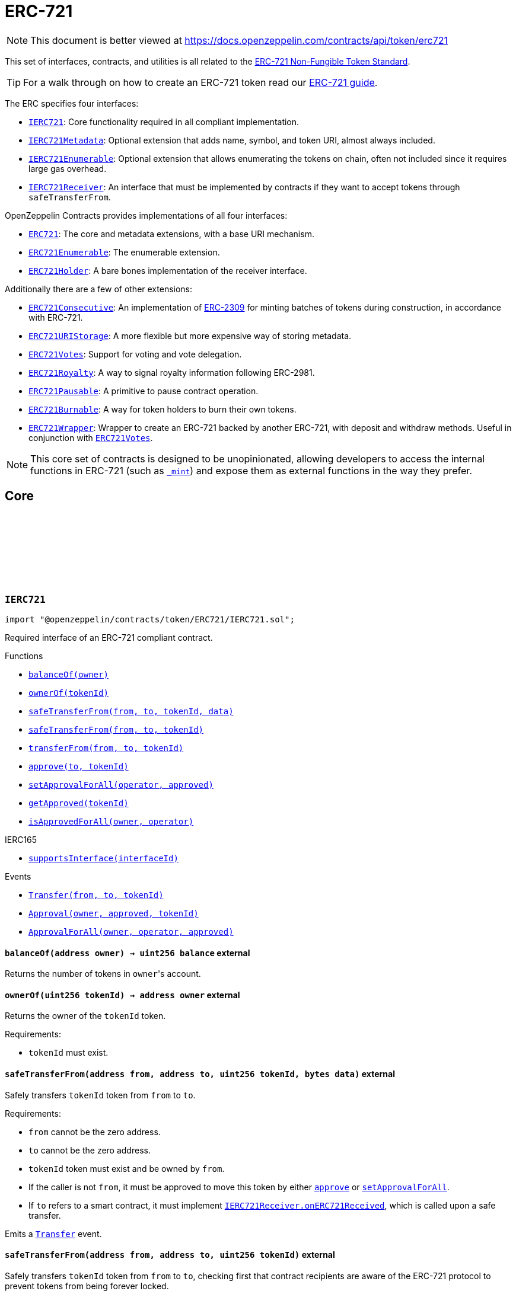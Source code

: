 :github-icon: pass:[<svg class="icon"><use href="#github-icon"/></svg>]
:IERC721: pass:normal[xref:token/ERC721.adoc#IERC721[`IERC721`]]
:IERC721Metadata: pass:normal[xref:token/ERC721.adoc#IERC721Metadata[`IERC721Metadata`]]
:IERC721Enumerable: pass:normal[xref:token/ERC721.adoc#IERC721Enumerable[`IERC721Enumerable`]]
:IERC721Receiver: pass:normal[xref:token/ERC721.adoc#IERC721Receiver[`IERC721Receiver`]]
:ERC721: pass:normal[xref:token/ERC721.adoc#ERC721[`ERC721`]]
:ERC721Enumerable: pass:normal[xref:token/ERC721.adoc#ERC721Enumerable[`ERC721Enumerable`]]
:ERC721Holder: pass:normal[xref:token/ERC721.adoc#ERC721Holder[`ERC721Holder`]]
:ERC721Consecutive: pass:normal[xref:token/ERC721.adoc#ERC721Consecutive[`ERC721Consecutive`]]
:ERC721URIStorage: pass:normal[xref:token/ERC721.adoc#ERC721URIStorage[`ERC721URIStorage`]]
:ERC721Votes: pass:normal[xref:token/ERC721.adoc#ERC721Votes[`ERC721Votes`]]
:ERC721Royalty: pass:normal[xref:token/ERC721.adoc#ERC721Royalty[`ERC721Royalty`]]
:ERC721Pausable: pass:normal[xref:token/ERC721.adoc#ERC721Pausable[`ERC721Pausable`]]
:ERC721Burnable: pass:normal[xref:token/ERC721.adoc#ERC721Burnable[`ERC721Burnable`]]
:ERC721Wrapper: pass:normal[xref:token/ERC721.adoc#ERC721Wrapper[`ERC721Wrapper`]]
:ERC721Votes: pass:normal[xref:token/ERC721.adoc#ERC721Votes[`ERC721Votes`]]
:xref-IERC721-balanceOf-address-: xref:token/ERC721.adoc#IERC721-balanceOf-address-
:xref-IERC721-ownerOf-uint256-: xref:token/ERC721.adoc#IERC721-ownerOf-uint256-
:xref-IERC721-safeTransferFrom-address-address-uint256-bytes-: xref:token/ERC721.adoc#IERC721-safeTransferFrom-address-address-uint256-bytes-
:xref-IERC721-safeTransferFrom-address-address-uint256-: xref:token/ERC721.adoc#IERC721-safeTransferFrom-address-address-uint256-
:xref-IERC721-transferFrom-address-address-uint256-: xref:token/ERC721.adoc#IERC721-transferFrom-address-address-uint256-
:xref-IERC721-approve-address-uint256-: xref:token/ERC721.adoc#IERC721-approve-address-uint256-
:xref-IERC721-setApprovalForAll-address-bool-: xref:token/ERC721.adoc#IERC721-setApprovalForAll-address-bool-
:xref-IERC721-getApproved-uint256-: xref:token/ERC721.adoc#IERC721-getApproved-uint256-
:xref-IERC721-isApprovedForAll-address-address-: xref:token/ERC721.adoc#IERC721-isApprovedForAll-address-address-
:xref-IERC165-supportsInterface-bytes4-: xref:utils.adoc#IERC165-supportsInterface-bytes4-
:xref-IERC721-Transfer-address-address-uint256-: xref:token/ERC721.adoc#IERC721-Transfer-address-address-uint256-
:xref-IERC721-Approval-address-address-uint256-: xref:token/ERC721.adoc#IERC721-Approval-address-address-uint256-
:xref-IERC721-ApprovalForAll-address-address-bool-: xref:token/ERC721.adoc#IERC721-ApprovalForAll-address-address-bool-
:IERC721Receiver-onERC721Received: pass:normal[xref:token/ERC721.adoc#IERC721Receiver-onERC721Received-address-address-uint256-bytes-[`IERC721Receiver.onERC721Received`]]
:IERC721Receiver-onERC721Received: pass:normal[xref:token/ERC721.adoc#IERC721Receiver-onERC721Received-address-address-uint256-bytes-[`IERC721Receiver.onERC721Received`]]
:xref-IERC721Metadata-name--: xref:token/ERC721.adoc#IERC721Metadata-name--
:xref-IERC721Metadata-symbol--: xref:token/ERC721.adoc#IERC721Metadata-symbol--
:xref-IERC721Metadata-tokenURI-uint256-: xref:token/ERC721.adoc#IERC721Metadata-tokenURI-uint256-
:xref-IERC721-balanceOf-address-: xref:token/ERC721.adoc#IERC721-balanceOf-address-
:xref-IERC721-ownerOf-uint256-: xref:token/ERC721.adoc#IERC721-ownerOf-uint256-
:xref-IERC721-safeTransferFrom-address-address-uint256-bytes-: xref:token/ERC721.adoc#IERC721-safeTransferFrom-address-address-uint256-bytes-
:xref-IERC721-safeTransferFrom-address-address-uint256-: xref:token/ERC721.adoc#IERC721-safeTransferFrom-address-address-uint256-
:xref-IERC721-transferFrom-address-address-uint256-: xref:token/ERC721.adoc#IERC721-transferFrom-address-address-uint256-
:xref-IERC721-approve-address-uint256-: xref:token/ERC721.adoc#IERC721-approve-address-uint256-
:xref-IERC721-setApprovalForAll-address-bool-: xref:token/ERC721.adoc#IERC721-setApprovalForAll-address-bool-
:xref-IERC721-getApproved-uint256-: xref:token/ERC721.adoc#IERC721-getApproved-uint256-
:xref-IERC721-isApprovedForAll-address-address-: xref:token/ERC721.adoc#IERC721-isApprovedForAll-address-address-
:xref-IERC165-supportsInterface-bytes4-: xref:utils.adoc#IERC165-supportsInterface-bytes4-
:xref-IERC721-Transfer-address-address-uint256-: xref:token/ERC721.adoc#IERC721-Transfer-address-address-uint256-
:xref-IERC721-Approval-address-address-uint256-: xref:token/ERC721.adoc#IERC721-Approval-address-address-uint256-
:xref-IERC721-ApprovalForAll-address-address-bool-: xref:token/ERC721.adoc#IERC721-ApprovalForAll-address-address-bool-
:xref-IERC721Enumerable-totalSupply--: xref:token/ERC721.adoc#IERC721Enumerable-totalSupply--
:xref-IERC721Enumerable-tokenOfOwnerByIndex-address-uint256-: xref:token/ERC721.adoc#IERC721Enumerable-tokenOfOwnerByIndex-address-uint256-
:xref-IERC721Enumerable-tokenByIndex-uint256-: xref:token/ERC721.adoc#IERC721Enumerable-tokenByIndex-uint256-
:xref-IERC721-balanceOf-address-: xref:token/ERC721.adoc#IERC721-balanceOf-address-
:xref-IERC721-ownerOf-uint256-: xref:token/ERC721.adoc#IERC721-ownerOf-uint256-
:xref-IERC721-safeTransferFrom-address-address-uint256-bytes-: xref:token/ERC721.adoc#IERC721-safeTransferFrom-address-address-uint256-bytes-
:xref-IERC721-safeTransferFrom-address-address-uint256-: xref:token/ERC721.adoc#IERC721-safeTransferFrom-address-address-uint256-
:xref-IERC721-transferFrom-address-address-uint256-: xref:token/ERC721.adoc#IERC721-transferFrom-address-address-uint256-
:xref-IERC721-approve-address-uint256-: xref:token/ERC721.adoc#IERC721-approve-address-uint256-
:xref-IERC721-setApprovalForAll-address-bool-: xref:token/ERC721.adoc#IERC721-setApprovalForAll-address-bool-
:xref-IERC721-getApproved-uint256-: xref:token/ERC721.adoc#IERC721-getApproved-uint256-
:xref-IERC721-isApprovedForAll-address-address-: xref:token/ERC721.adoc#IERC721-isApprovedForAll-address-address-
:xref-IERC165-supportsInterface-bytes4-: xref:utils.adoc#IERC165-supportsInterface-bytes4-
:xref-IERC721-Transfer-address-address-uint256-: xref:token/ERC721.adoc#IERC721-Transfer-address-address-uint256-
:xref-IERC721-Approval-address-address-uint256-: xref:token/ERC721.adoc#IERC721-Approval-address-address-uint256-
:xref-IERC721-ApprovalForAll-address-address-bool-: xref:token/ERC721.adoc#IERC721-ApprovalForAll-address-address-bool-
:ERC721Enumerable: pass:normal[xref:token/ERC721.adoc#ERC721Enumerable[`ERC721Enumerable`]]
:xref-ERC721-constructor-string-string-: xref:token/ERC721.adoc#ERC721-constructor-string-string-
:xref-ERC721-supportsInterface-bytes4-: xref:token/ERC721.adoc#ERC721-supportsInterface-bytes4-
:xref-ERC721-balanceOf-address-: xref:token/ERC721.adoc#ERC721-balanceOf-address-
:xref-ERC721-ownerOf-uint256-: xref:token/ERC721.adoc#ERC721-ownerOf-uint256-
:xref-ERC721-name--: xref:token/ERC721.adoc#ERC721-name--
:xref-ERC721-symbol--: xref:token/ERC721.adoc#ERC721-symbol--
:xref-ERC721-tokenURI-uint256-: xref:token/ERC721.adoc#ERC721-tokenURI-uint256-
:xref-ERC721-_baseURI--: xref:token/ERC721.adoc#ERC721-_baseURI--
:xref-ERC721-approve-address-uint256-: xref:token/ERC721.adoc#ERC721-approve-address-uint256-
:xref-ERC721-getApproved-uint256-: xref:token/ERC721.adoc#ERC721-getApproved-uint256-
:xref-ERC721-setApprovalForAll-address-bool-: xref:token/ERC721.adoc#ERC721-setApprovalForAll-address-bool-
:xref-ERC721-isApprovedForAll-address-address-: xref:token/ERC721.adoc#ERC721-isApprovedForAll-address-address-
:xref-ERC721-transferFrom-address-address-uint256-: xref:token/ERC721.adoc#ERC721-transferFrom-address-address-uint256-
:xref-ERC721-safeTransferFrom-address-address-uint256-: xref:token/ERC721.adoc#ERC721-safeTransferFrom-address-address-uint256-
:xref-ERC721-safeTransferFrom-address-address-uint256-bytes-: xref:token/ERC721.adoc#ERC721-safeTransferFrom-address-address-uint256-bytes-
:xref-ERC721-_ownerOf-uint256-: xref:token/ERC721.adoc#ERC721-_ownerOf-uint256-
:xref-ERC721-_getApproved-uint256-: xref:token/ERC721.adoc#ERC721-_getApproved-uint256-
:xref-ERC721-_isAuthorized-address-address-uint256-: xref:token/ERC721.adoc#ERC721-_isAuthorized-address-address-uint256-
:xref-ERC721-_checkAuthorized-address-address-uint256-: xref:token/ERC721.adoc#ERC721-_checkAuthorized-address-address-uint256-
:xref-ERC721-_increaseBalance-address-uint128-: xref:token/ERC721.adoc#ERC721-_increaseBalance-address-uint128-
:xref-ERC721-_update-address-uint256-address-: xref:token/ERC721.adoc#ERC721-_update-address-uint256-address-
:xref-ERC721-_mint-address-uint256-: xref:token/ERC721.adoc#ERC721-_mint-address-uint256-
:xref-ERC721-_safeMint-address-uint256-: xref:token/ERC721.adoc#ERC721-_safeMint-address-uint256-
:xref-ERC721-_safeMint-address-uint256-bytes-: xref:token/ERC721.adoc#ERC721-_safeMint-address-uint256-bytes-
:xref-ERC721-_burn-uint256-: xref:token/ERC721.adoc#ERC721-_burn-uint256-
:xref-ERC721-_transfer-address-address-uint256-: xref:token/ERC721.adoc#ERC721-_transfer-address-address-uint256-
:xref-ERC721-_safeTransfer-address-address-uint256-: xref:token/ERC721.adoc#ERC721-_safeTransfer-address-address-uint256-
:xref-ERC721-_safeTransfer-address-address-uint256-bytes-: xref:token/ERC721.adoc#ERC721-_safeTransfer-address-address-uint256-bytes-
:xref-ERC721-_approve-address-uint256-address-: xref:token/ERC721.adoc#ERC721-_approve-address-uint256-address-
:xref-ERC721-_approve-address-uint256-address-bool-: xref:token/ERC721.adoc#ERC721-_approve-address-uint256-address-bool-
:xref-ERC721-_setApprovalForAll-address-address-bool-: xref:token/ERC721.adoc#ERC721-_setApprovalForAll-address-address-bool-
:xref-ERC721-_requireOwned-uint256-: xref:token/ERC721.adoc#ERC721-_requireOwned-uint256-
:xref-IERC721-Transfer-address-address-uint256-: xref:token/ERC721.adoc#IERC721-Transfer-address-address-uint256-
:xref-IERC721-Approval-address-address-uint256-: xref:token/ERC721.adoc#IERC721-Approval-address-address-uint256-
:xref-IERC721-ApprovalForAll-address-address-bool-: xref:token/ERC721.adoc#IERC721-ApprovalForAll-address-address-bool-
:xref-IERC721Errors-ERC721InvalidOwner-address-: xref:interfaces.adoc#IERC721Errors-ERC721InvalidOwner-address-
:xref-IERC721Errors-ERC721NonexistentToken-uint256-: xref:interfaces.adoc#IERC721Errors-ERC721NonexistentToken-uint256-
:xref-IERC721Errors-ERC721IncorrectOwner-address-uint256-address-: xref:interfaces.adoc#IERC721Errors-ERC721IncorrectOwner-address-uint256-address-
:xref-IERC721Errors-ERC721InvalidSender-address-: xref:interfaces.adoc#IERC721Errors-ERC721InvalidSender-address-
:xref-IERC721Errors-ERC721InvalidReceiver-address-: xref:interfaces.adoc#IERC721Errors-ERC721InvalidReceiver-address-
:xref-IERC721Errors-ERC721InsufficientApproval-address-uint256-: xref:interfaces.adoc#IERC721Errors-ERC721InsufficientApproval-address-uint256-
:xref-IERC721Errors-ERC721InvalidApprover-address-: xref:interfaces.adoc#IERC721Errors-ERC721InvalidApprover-address-
:xref-IERC721Errors-ERC721InvalidOperator-address-: xref:interfaces.adoc#IERC721Errors-ERC721InvalidOperator-address-
:IERC721Receiver-onERC721Received: pass:normal[xref:token/ERC721.adoc#IERC721Receiver-onERC721Received-address-address-uint256-bytes-[`IERC721Receiver.onERC721Received`]]
:IERC721Receiver-onERC721Received: pass:normal[xref:token/ERC721.adoc#IERC721Receiver-onERC721Received-address-address-uint256-bytes-[`IERC721Receiver.onERC721Received`]]
:IERC721Receiver-onERC721Received: pass:normal[xref:token/ERC721.adoc#IERC721Receiver-onERC721Received-address-address-uint256-bytes-[`IERC721Receiver.onERC721Received`]]
:xref-ERC721-_safeMint-address-uint256-: xref:token/ERC721.adoc#ERC721-_safeMint-address-uint256-
:IERC721Receiver-onERC721Received: pass:normal[xref:token/ERC721.adoc#IERC721Receiver-onERC721Received-address-address-uint256-bytes-[`IERC721Receiver.onERC721Received`]]
:IERC721Receiver-onERC721Received: pass:normal[xref:token/ERC721.adoc#IERC721Receiver-onERC721Received-address-address-uint256-bytes-[`IERC721Receiver.onERC721Received`]]
:IERC721Receiver-onERC721Received: pass:normal[xref:token/ERC721.adoc#IERC721Receiver-onERC721Received-address-address-uint256-bytes-[`IERC721Receiver.onERC721Received`]]
:xref-ERC721-_safeTransfer-address-address-uint256-: xref:token/ERC721.adoc#ERC721-_safeTransfer-address-address-uint256-
:IERC721Receiver-onERC721Received: pass:normal[xref:token/ERC721.adoc#IERC721Receiver-onERC721Received-address-address-uint256-bytes-[`IERC721Receiver.onERC721Received`]]
:ERC721: pass:normal[xref:token/ERC721.adoc#ERC721[`ERC721`]]
:ERC721: pass:normal[xref:token/ERC721.adoc#ERC721[`ERC721`]]
:ERC721Consecutive: pass:normal[xref:token/ERC721.adoc#ERC721Consecutive[`ERC721Consecutive`]]
:ERC721Enumerable: pass:normal[xref:token/ERC721.adoc#ERC721Enumerable[`ERC721Enumerable`]]
:xref-ERC721Enumerable-supportsInterface-bytes4-: xref:token/ERC721.adoc#ERC721Enumerable-supportsInterface-bytes4-
:xref-ERC721Enumerable-tokenOfOwnerByIndex-address-uint256-: xref:token/ERC721.adoc#ERC721Enumerable-tokenOfOwnerByIndex-address-uint256-
:xref-ERC721Enumerable-totalSupply--: xref:token/ERC721.adoc#ERC721Enumerable-totalSupply--
:xref-ERC721Enumerable-tokenByIndex-uint256-: xref:token/ERC721.adoc#ERC721Enumerable-tokenByIndex-uint256-
:xref-ERC721Enumerable-_update-address-uint256-address-: xref:token/ERC721.adoc#ERC721Enumerable-_update-address-uint256-address-
:xref-ERC721Enumerable-_increaseBalance-address-uint128-: xref:token/ERC721.adoc#ERC721Enumerable-_increaseBalance-address-uint128-
:xref-ERC721-balanceOf-address-: xref:token/ERC721.adoc#ERC721-balanceOf-address-
:xref-ERC721-ownerOf-uint256-: xref:token/ERC721.adoc#ERC721-ownerOf-uint256-
:xref-ERC721-name--: xref:token/ERC721.adoc#ERC721-name--
:xref-ERC721-symbol--: xref:token/ERC721.adoc#ERC721-symbol--
:xref-ERC721-tokenURI-uint256-: xref:token/ERC721.adoc#ERC721-tokenURI-uint256-
:xref-ERC721-_baseURI--: xref:token/ERC721.adoc#ERC721-_baseURI--
:xref-ERC721-approve-address-uint256-: xref:token/ERC721.adoc#ERC721-approve-address-uint256-
:xref-ERC721-getApproved-uint256-: xref:token/ERC721.adoc#ERC721-getApproved-uint256-
:xref-ERC721-setApprovalForAll-address-bool-: xref:token/ERC721.adoc#ERC721-setApprovalForAll-address-bool-
:xref-ERC721-isApprovedForAll-address-address-: xref:token/ERC721.adoc#ERC721-isApprovedForAll-address-address-
:xref-ERC721-transferFrom-address-address-uint256-: xref:token/ERC721.adoc#ERC721-transferFrom-address-address-uint256-
:xref-ERC721-safeTransferFrom-address-address-uint256-: xref:token/ERC721.adoc#ERC721-safeTransferFrom-address-address-uint256-
:xref-ERC721-safeTransferFrom-address-address-uint256-bytes-: xref:token/ERC721.adoc#ERC721-safeTransferFrom-address-address-uint256-bytes-
:xref-ERC721-_ownerOf-uint256-: xref:token/ERC721.adoc#ERC721-_ownerOf-uint256-
:xref-ERC721-_getApproved-uint256-: xref:token/ERC721.adoc#ERC721-_getApproved-uint256-
:xref-ERC721-_isAuthorized-address-address-uint256-: xref:token/ERC721.adoc#ERC721-_isAuthorized-address-address-uint256-
:xref-ERC721-_checkAuthorized-address-address-uint256-: xref:token/ERC721.adoc#ERC721-_checkAuthorized-address-address-uint256-
:xref-ERC721-_mint-address-uint256-: xref:token/ERC721.adoc#ERC721-_mint-address-uint256-
:xref-ERC721-_safeMint-address-uint256-: xref:token/ERC721.adoc#ERC721-_safeMint-address-uint256-
:xref-ERC721-_safeMint-address-uint256-bytes-: xref:token/ERC721.adoc#ERC721-_safeMint-address-uint256-bytes-
:xref-ERC721-_burn-uint256-: xref:token/ERC721.adoc#ERC721-_burn-uint256-
:xref-ERC721-_transfer-address-address-uint256-: xref:token/ERC721.adoc#ERC721-_transfer-address-address-uint256-
:xref-ERC721-_safeTransfer-address-address-uint256-: xref:token/ERC721.adoc#ERC721-_safeTransfer-address-address-uint256-
:xref-ERC721-_safeTransfer-address-address-uint256-bytes-: xref:token/ERC721.adoc#ERC721-_safeTransfer-address-address-uint256-bytes-
:xref-ERC721-_approve-address-uint256-address-: xref:token/ERC721.adoc#ERC721-_approve-address-uint256-address-
:xref-ERC721-_approve-address-uint256-address-bool-: xref:token/ERC721.adoc#ERC721-_approve-address-uint256-address-bool-
:xref-ERC721-_setApprovalForAll-address-address-bool-: xref:token/ERC721.adoc#ERC721-_setApprovalForAll-address-address-bool-
:xref-ERC721-_requireOwned-uint256-: xref:token/ERC721.adoc#ERC721-_requireOwned-uint256-
:xref-IERC721-Transfer-address-address-uint256-: xref:token/ERC721.adoc#IERC721-Transfer-address-address-uint256-
:xref-IERC721-Approval-address-address-uint256-: xref:token/ERC721.adoc#IERC721-Approval-address-address-uint256-
:xref-IERC721-ApprovalForAll-address-address-bool-: xref:token/ERC721.adoc#IERC721-ApprovalForAll-address-address-bool-
:xref-ERC721Enumerable-ERC721OutOfBoundsIndex-address-uint256-: xref:token/ERC721.adoc#ERC721Enumerable-ERC721OutOfBoundsIndex-address-uint256-
:xref-ERC721Enumerable-ERC721EnumerableForbiddenBatchMint--: xref:token/ERC721.adoc#ERC721Enumerable-ERC721EnumerableForbiddenBatchMint--
:xref-IERC721Errors-ERC721InvalidOwner-address-: xref:interfaces.adoc#IERC721Errors-ERC721InvalidOwner-address-
:xref-IERC721Errors-ERC721NonexistentToken-uint256-: xref:interfaces.adoc#IERC721Errors-ERC721NonexistentToken-uint256-
:xref-IERC721Errors-ERC721IncorrectOwner-address-uint256-address-: xref:interfaces.adoc#IERC721Errors-ERC721IncorrectOwner-address-uint256-address-
:xref-IERC721Errors-ERC721InvalidSender-address-: xref:interfaces.adoc#IERC721Errors-ERC721InvalidSender-address-
:xref-IERC721Errors-ERC721InvalidReceiver-address-: xref:interfaces.adoc#IERC721Errors-ERC721InvalidReceiver-address-
:xref-IERC721Errors-ERC721InsufficientApproval-address-uint256-: xref:interfaces.adoc#IERC721Errors-ERC721InsufficientApproval-address-uint256-
:xref-IERC721Errors-ERC721InvalidApprover-address-: xref:interfaces.adoc#IERC721Errors-ERC721InvalidApprover-address-
:xref-IERC721Errors-ERC721InvalidOperator-address-: xref:interfaces.adoc#IERC721Errors-ERC721InvalidOperator-address-
:xref-IERC721Receiver-onERC721Received-address-address-uint256-bytes-: xref:token/ERC721.adoc#IERC721Receiver-onERC721Received-address-address-uint256-bytes-
:IERC721: pass:normal[xref:token/ERC721.adoc#IERC721[`IERC721`]]
:IERC721-safeTransferFrom: pass:normal[xref:token/ERC721.adoc#IERC721-safeTransferFrom-address-address-uint256-[`IERC721.safeTransferFrom`]]
:Pausable-_pause: pass:normal[xref:utils.adoc#Pausable-_pause--[`Pausable._pause`]]
:Pausable-_unpause: pass:normal[xref:utils.adoc#Pausable-_unpause--[`Pausable._unpause`]]
:AccessControl: pass:normal[xref:access.adoc#AccessControl[`AccessControl`]]
:Ownable: pass:normal[xref:access.adoc#Ownable[`Ownable`]]
:xref-ERC721Pausable-_update-address-uint256-address-: xref:token/ERC721.adoc#ERC721Pausable-_update-address-uint256-address-
:xref-Pausable-paused--: xref:utils.adoc#Pausable-paused--
:xref-Pausable-_requireNotPaused--: xref:utils.adoc#Pausable-_requireNotPaused--
:xref-Pausable-_requirePaused--: xref:utils.adoc#Pausable-_requirePaused--
:xref-Pausable-_pause--: xref:utils.adoc#Pausable-_pause--
:xref-Pausable-_unpause--: xref:utils.adoc#Pausable-_unpause--
:xref-ERC721-supportsInterface-bytes4-: xref:token/ERC721.adoc#ERC721-supportsInterface-bytes4-
:xref-ERC721-balanceOf-address-: xref:token/ERC721.adoc#ERC721-balanceOf-address-
:xref-ERC721-ownerOf-uint256-: xref:token/ERC721.adoc#ERC721-ownerOf-uint256-
:xref-ERC721-name--: xref:token/ERC721.adoc#ERC721-name--
:xref-ERC721-symbol--: xref:token/ERC721.adoc#ERC721-symbol--
:xref-ERC721-tokenURI-uint256-: xref:token/ERC721.adoc#ERC721-tokenURI-uint256-
:xref-ERC721-_baseURI--: xref:token/ERC721.adoc#ERC721-_baseURI--
:xref-ERC721-approve-address-uint256-: xref:token/ERC721.adoc#ERC721-approve-address-uint256-
:xref-ERC721-getApproved-uint256-: xref:token/ERC721.adoc#ERC721-getApproved-uint256-
:xref-ERC721-setApprovalForAll-address-bool-: xref:token/ERC721.adoc#ERC721-setApprovalForAll-address-bool-
:xref-ERC721-isApprovedForAll-address-address-: xref:token/ERC721.adoc#ERC721-isApprovedForAll-address-address-
:xref-ERC721-transferFrom-address-address-uint256-: xref:token/ERC721.adoc#ERC721-transferFrom-address-address-uint256-
:xref-ERC721-safeTransferFrom-address-address-uint256-: xref:token/ERC721.adoc#ERC721-safeTransferFrom-address-address-uint256-
:xref-ERC721-safeTransferFrom-address-address-uint256-bytes-: xref:token/ERC721.adoc#ERC721-safeTransferFrom-address-address-uint256-bytes-
:xref-ERC721-_ownerOf-uint256-: xref:token/ERC721.adoc#ERC721-_ownerOf-uint256-
:xref-ERC721-_getApproved-uint256-: xref:token/ERC721.adoc#ERC721-_getApproved-uint256-
:xref-ERC721-_isAuthorized-address-address-uint256-: xref:token/ERC721.adoc#ERC721-_isAuthorized-address-address-uint256-
:xref-ERC721-_checkAuthorized-address-address-uint256-: xref:token/ERC721.adoc#ERC721-_checkAuthorized-address-address-uint256-
:xref-ERC721-_increaseBalance-address-uint128-: xref:token/ERC721.adoc#ERC721-_increaseBalance-address-uint128-
:xref-ERC721-_mint-address-uint256-: xref:token/ERC721.adoc#ERC721-_mint-address-uint256-
:xref-ERC721-_safeMint-address-uint256-: xref:token/ERC721.adoc#ERC721-_safeMint-address-uint256-
:xref-ERC721-_safeMint-address-uint256-bytes-: xref:token/ERC721.adoc#ERC721-_safeMint-address-uint256-bytes-
:xref-ERC721-_burn-uint256-: xref:token/ERC721.adoc#ERC721-_burn-uint256-
:xref-ERC721-_transfer-address-address-uint256-: xref:token/ERC721.adoc#ERC721-_transfer-address-address-uint256-
:xref-ERC721-_safeTransfer-address-address-uint256-: xref:token/ERC721.adoc#ERC721-_safeTransfer-address-address-uint256-
:xref-ERC721-_safeTransfer-address-address-uint256-bytes-: xref:token/ERC721.adoc#ERC721-_safeTransfer-address-address-uint256-bytes-
:xref-ERC721-_approve-address-uint256-address-: xref:token/ERC721.adoc#ERC721-_approve-address-uint256-address-
:xref-ERC721-_approve-address-uint256-address-bool-: xref:token/ERC721.adoc#ERC721-_approve-address-uint256-address-bool-
:xref-ERC721-_setApprovalForAll-address-address-bool-: xref:token/ERC721.adoc#ERC721-_setApprovalForAll-address-address-bool-
:xref-ERC721-_requireOwned-uint256-: xref:token/ERC721.adoc#ERC721-_requireOwned-uint256-
:xref-Pausable-Paused-address-: xref:utils.adoc#Pausable-Paused-address-
:xref-Pausable-Unpaused-address-: xref:utils.adoc#Pausable-Unpaused-address-
:xref-IERC721-Transfer-address-address-uint256-: xref:token/ERC721.adoc#IERC721-Transfer-address-address-uint256-
:xref-IERC721-Approval-address-address-uint256-: xref:token/ERC721.adoc#IERC721-Approval-address-address-uint256-
:xref-IERC721-ApprovalForAll-address-address-bool-: xref:token/ERC721.adoc#IERC721-ApprovalForAll-address-address-bool-
:xref-Pausable-EnforcedPause--: xref:utils.adoc#Pausable-EnforcedPause--
:xref-Pausable-ExpectedPause--: xref:utils.adoc#Pausable-ExpectedPause--
:xref-IERC721Errors-ERC721InvalidOwner-address-: xref:interfaces.adoc#IERC721Errors-ERC721InvalidOwner-address-
:xref-IERC721Errors-ERC721NonexistentToken-uint256-: xref:interfaces.adoc#IERC721Errors-ERC721NonexistentToken-uint256-
:xref-IERC721Errors-ERC721IncorrectOwner-address-uint256-address-: xref:interfaces.adoc#IERC721Errors-ERC721IncorrectOwner-address-uint256-address-
:xref-IERC721Errors-ERC721InvalidSender-address-: xref:interfaces.adoc#IERC721Errors-ERC721InvalidSender-address-
:xref-IERC721Errors-ERC721InvalidReceiver-address-: xref:interfaces.adoc#IERC721Errors-ERC721InvalidReceiver-address-
:xref-IERC721Errors-ERC721InsufficientApproval-address-uint256-: xref:interfaces.adoc#IERC721Errors-ERC721InsufficientApproval-address-uint256-
:xref-IERC721Errors-ERC721InvalidApprover-address-: xref:interfaces.adoc#IERC721Errors-ERC721InvalidApprover-address-
:xref-IERC721Errors-ERC721InvalidOperator-address-: xref:interfaces.adoc#IERC721Errors-ERC721InvalidOperator-address-
:ERC721-_update: pass:normal[xref:token/ERC721.adoc#ERC721-_update-address-uint256-address-[`ERC721._update`]]
:xref-ERC721Burnable-burn-uint256-: xref:token/ERC721.adoc#ERC721Burnable-burn-uint256-
:xref-ERC721-supportsInterface-bytes4-: xref:token/ERC721.adoc#ERC721-supportsInterface-bytes4-
:xref-ERC721-balanceOf-address-: xref:token/ERC721.adoc#ERC721-balanceOf-address-
:xref-ERC721-ownerOf-uint256-: xref:token/ERC721.adoc#ERC721-ownerOf-uint256-
:xref-ERC721-name--: xref:token/ERC721.adoc#ERC721-name--
:xref-ERC721-symbol--: xref:token/ERC721.adoc#ERC721-symbol--
:xref-ERC721-tokenURI-uint256-: xref:token/ERC721.adoc#ERC721-tokenURI-uint256-
:xref-ERC721-_baseURI--: xref:token/ERC721.adoc#ERC721-_baseURI--
:xref-ERC721-approve-address-uint256-: xref:token/ERC721.adoc#ERC721-approve-address-uint256-
:xref-ERC721-getApproved-uint256-: xref:token/ERC721.adoc#ERC721-getApproved-uint256-
:xref-ERC721-setApprovalForAll-address-bool-: xref:token/ERC721.adoc#ERC721-setApprovalForAll-address-bool-
:xref-ERC721-isApprovedForAll-address-address-: xref:token/ERC721.adoc#ERC721-isApprovedForAll-address-address-
:xref-ERC721-transferFrom-address-address-uint256-: xref:token/ERC721.adoc#ERC721-transferFrom-address-address-uint256-
:xref-ERC721-safeTransferFrom-address-address-uint256-: xref:token/ERC721.adoc#ERC721-safeTransferFrom-address-address-uint256-
:xref-ERC721-safeTransferFrom-address-address-uint256-bytes-: xref:token/ERC721.adoc#ERC721-safeTransferFrom-address-address-uint256-bytes-
:xref-ERC721-_ownerOf-uint256-: xref:token/ERC721.adoc#ERC721-_ownerOf-uint256-
:xref-ERC721-_getApproved-uint256-: xref:token/ERC721.adoc#ERC721-_getApproved-uint256-
:xref-ERC721-_isAuthorized-address-address-uint256-: xref:token/ERC721.adoc#ERC721-_isAuthorized-address-address-uint256-
:xref-ERC721-_checkAuthorized-address-address-uint256-: xref:token/ERC721.adoc#ERC721-_checkAuthorized-address-address-uint256-
:xref-ERC721-_increaseBalance-address-uint128-: xref:token/ERC721.adoc#ERC721-_increaseBalance-address-uint128-
:xref-ERC721-_update-address-uint256-address-: xref:token/ERC721.adoc#ERC721-_update-address-uint256-address-
:xref-ERC721-_mint-address-uint256-: xref:token/ERC721.adoc#ERC721-_mint-address-uint256-
:xref-ERC721-_safeMint-address-uint256-: xref:token/ERC721.adoc#ERC721-_safeMint-address-uint256-
:xref-ERC721-_safeMint-address-uint256-bytes-: xref:token/ERC721.adoc#ERC721-_safeMint-address-uint256-bytes-
:xref-ERC721-_burn-uint256-: xref:token/ERC721.adoc#ERC721-_burn-uint256-
:xref-ERC721-_transfer-address-address-uint256-: xref:token/ERC721.adoc#ERC721-_transfer-address-address-uint256-
:xref-ERC721-_safeTransfer-address-address-uint256-: xref:token/ERC721.adoc#ERC721-_safeTransfer-address-address-uint256-
:xref-ERC721-_safeTransfer-address-address-uint256-bytes-: xref:token/ERC721.adoc#ERC721-_safeTransfer-address-address-uint256-bytes-
:xref-ERC721-_approve-address-uint256-address-: xref:token/ERC721.adoc#ERC721-_approve-address-uint256-address-
:xref-ERC721-_approve-address-uint256-address-bool-: xref:token/ERC721.adoc#ERC721-_approve-address-uint256-address-bool-
:xref-ERC721-_setApprovalForAll-address-address-bool-: xref:token/ERC721.adoc#ERC721-_setApprovalForAll-address-address-bool-
:xref-ERC721-_requireOwned-uint256-: xref:token/ERC721.adoc#ERC721-_requireOwned-uint256-
:xref-IERC721-Transfer-address-address-uint256-: xref:token/ERC721.adoc#IERC721-Transfer-address-address-uint256-
:xref-IERC721-Approval-address-address-uint256-: xref:token/ERC721.adoc#IERC721-Approval-address-address-uint256-
:xref-IERC721-ApprovalForAll-address-address-bool-: xref:token/ERC721.adoc#IERC721-ApprovalForAll-address-address-bool-
:xref-IERC721Errors-ERC721InvalidOwner-address-: xref:interfaces.adoc#IERC721Errors-ERC721InvalidOwner-address-
:xref-IERC721Errors-ERC721NonexistentToken-uint256-: xref:interfaces.adoc#IERC721Errors-ERC721NonexistentToken-uint256-
:xref-IERC721Errors-ERC721IncorrectOwner-address-uint256-address-: xref:interfaces.adoc#IERC721Errors-ERC721IncorrectOwner-address-uint256-address-
:xref-IERC721Errors-ERC721InvalidSender-address-: xref:interfaces.adoc#IERC721Errors-ERC721InvalidSender-address-
:xref-IERC721Errors-ERC721InvalidReceiver-address-: xref:interfaces.adoc#IERC721Errors-ERC721InvalidReceiver-address-
:xref-IERC721Errors-ERC721InsufficientApproval-address-uint256-: xref:interfaces.adoc#IERC721Errors-ERC721InsufficientApproval-address-uint256-
:xref-IERC721Errors-ERC721InvalidApprover-address-: xref:interfaces.adoc#IERC721Errors-ERC721InvalidApprover-address-
:xref-IERC721Errors-ERC721InvalidOperator-address-: xref:interfaces.adoc#IERC721Errors-ERC721InvalidOperator-address-
:ERC721-_burn: pass:normal[xref:token/ERC721.adoc#ERC721-_burn-uint256-[`ERC721._burn`]]
:xref-ERC721Consecutive-_maxBatchSize--: xref:token/ERC721.adoc#ERC721Consecutive-_maxBatchSize--
:xref-ERC721Consecutive-_ownerOf-uint256-: xref:token/ERC721.adoc#ERC721Consecutive-_ownerOf-uint256-
:xref-ERC721Consecutive-_mintConsecutive-address-uint96-: xref:token/ERC721.adoc#ERC721Consecutive-_mintConsecutive-address-uint96-
:xref-ERC721Consecutive-_update-address-uint256-address-: xref:token/ERC721.adoc#ERC721Consecutive-_update-address-uint256-address-
:xref-ERC721Consecutive-_firstConsecutiveId--: xref:token/ERC721.adoc#ERC721Consecutive-_firstConsecutiveId--
:xref-ERC721-supportsInterface-bytes4-: xref:token/ERC721.adoc#ERC721-supportsInterface-bytes4-
:xref-ERC721-balanceOf-address-: xref:token/ERC721.adoc#ERC721-balanceOf-address-
:xref-ERC721-ownerOf-uint256-: xref:token/ERC721.adoc#ERC721-ownerOf-uint256-
:xref-ERC721-name--: xref:token/ERC721.adoc#ERC721-name--
:xref-ERC721-symbol--: xref:token/ERC721.adoc#ERC721-symbol--
:xref-ERC721-tokenURI-uint256-: xref:token/ERC721.adoc#ERC721-tokenURI-uint256-
:xref-ERC721-_baseURI--: xref:token/ERC721.adoc#ERC721-_baseURI--
:xref-ERC721-approve-address-uint256-: xref:token/ERC721.adoc#ERC721-approve-address-uint256-
:xref-ERC721-getApproved-uint256-: xref:token/ERC721.adoc#ERC721-getApproved-uint256-
:xref-ERC721-setApprovalForAll-address-bool-: xref:token/ERC721.adoc#ERC721-setApprovalForAll-address-bool-
:xref-ERC721-isApprovedForAll-address-address-: xref:token/ERC721.adoc#ERC721-isApprovedForAll-address-address-
:xref-ERC721-transferFrom-address-address-uint256-: xref:token/ERC721.adoc#ERC721-transferFrom-address-address-uint256-
:xref-ERC721-safeTransferFrom-address-address-uint256-: xref:token/ERC721.adoc#ERC721-safeTransferFrom-address-address-uint256-
:xref-ERC721-safeTransferFrom-address-address-uint256-bytes-: xref:token/ERC721.adoc#ERC721-safeTransferFrom-address-address-uint256-bytes-
:xref-ERC721-_getApproved-uint256-: xref:token/ERC721.adoc#ERC721-_getApproved-uint256-
:xref-ERC721-_isAuthorized-address-address-uint256-: xref:token/ERC721.adoc#ERC721-_isAuthorized-address-address-uint256-
:xref-ERC721-_checkAuthorized-address-address-uint256-: xref:token/ERC721.adoc#ERC721-_checkAuthorized-address-address-uint256-
:xref-ERC721-_increaseBalance-address-uint128-: xref:token/ERC721.adoc#ERC721-_increaseBalance-address-uint128-
:xref-ERC721-_mint-address-uint256-: xref:token/ERC721.adoc#ERC721-_mint-address-uint256-
:xref-ERC721-_safeMint-address-uint256-: xref:token/ERC721.adoc#ERC721-_safeMint-address-uint256-
:xref-ERC721-_safeMint-address-uint256-bytes-: xref:token/ERC721.adoc#ERC721-_safeMint-address-uint256-bytes-
:xref-ERC721-_burn-uint256-: xref:token/ERC721.adoc#ERC721-_burn-uint256-
:xref-ERC721-_transfer-address-address-uint256-: xref:token/ERC721.adoc#ERC721-_transfer-address-address-uint256-
:xref-ERC721-_safeTransfer-address-address-uint256-: xref:token/ERC721.adoc#ERC721-_safeTransfer-address-address-uint256-
:xref-ERC721-_safeTransfer-address-address-uint256-bytes-: xref:token/ERC721.adoc#ERC721-_safeTransfer-address-address-uint256-bytes-
:xref-ERC721-_approve-address-uint256-address-: xref:token/ERC721.adoc#ERC721-_approve-address-uint256-address-
:xref-ERC721-_approve-address-uint256-address-bool-: xref:token/ERC721.adoc#ERC721-_approve-address-uint256-address-bool-
:xref-ERC721-_setApprovalForAll-address-address-bool-: xref:token/ERC721.adoc#ERC721-_setApprovalForAll-address-address-bool-
:xref-ERC721-_requireOwned-uint256-: xref:token/ERC721.adoc#ERC721-_requireOwned-uint256-
:xref-IERC721-Transfer-address-address-uint256-: xref:token/ERC721.adoc#IERC721-Transfer-address-address-uint256-
:xref-IERC721-Approval-address-address-uint256-: xref:token/ERC721.adoc#IERC721-Approval-address-address-uint256-
:xref-IERC721-ApprovalForAll-address-address-bool-: xref:token/ERC721.adoc#IERC721-ApprovalForAll-address-address-bool-
:xref-IERC2309-ConsecutiveTransfer-uint256-uint256-address-address-: xref:interfaces.adoc#IERC2309-ConsecutiveTransfer-uint256-uint256-address-address-
:xref-ERC721Consecutive-ERC721ForbiddenBatchMint--: xref:token/ERC721.adoc#ERC721Consecutive-ERC721ForbiddenBatchMint--
:xref-ERC721Consecutive-ERC721ExceededMaxBatchMint-uint256-uint256-: xref:token/ERC721.adoc#ERC721Consecutive-ERC721ExceededMaxBatchMint-uint256-uint256-
:xref-ERC721Consecutive-ERC721ForbiddenMint--: xref:token/ERC721.adoc#ERC721Consecutive-ERC721ForbiddenMint--
:xref-ERC721Consecutive-ERC721ForbiddenBatchBurn--: xref:token/ERC721.adoc#ERC721Consecutive-ERC721ForbiddenBatchBurn--
:xref-IERC721Errors-ERC721InvalidOwner-address-: xref:interfaces.adoc#IERC721Errors-ERC721InvalidOwner-address-
:xref-IERC721Errors-ERC721NonexistentToken-uint256-: xref:interfaces.adoc#IERC721Errors-ERC721NonexistentToken-uint256-
:xref-IERC721Errors-ERC721IncorrectOwner-address-uint256-address-: xref:interfaces.adoc#IERC721Errors-ERC721IncorrectOwner-address-uint256-address-
:xref-IERC721Errors-ERC721InvalidSender-address-: xref:interfaces.adoc#IERC721Errors-ERC721InvalidSender-address-
:xref-IERC721Errors-ERC721InvalidReceiver-address-: xref:interfaces.adoc#IERC721Errors-ERC721InvalidReceiver-address-
:xref-IERC721Errors-ERC721InsufficientApproval-address-uint256-: xref:interfaces.adoc#IERC721Errors-ERC721InsufficientApproval-address-uint256-
:xref-IERC721Errors-ERC721InvalidApprover-address-: xref:interfaces.adoc#IERC721Errors-ERC721InvalidApprover-address-
:xref-IERC721Errors-ERC721InvalidOperator-address-: xref:interfaces.adoc#IERC721Errors-ERC721InvalidOperator-address-
:ERC721-_ownerOf: pass:normal[xref:token/ERC721.adoc#ERC721-_ownerOf-uint256-[`ERC721._ownerOf`]]
:IERC2309-ConsecutiveTransfer: pass:normal[xref:interfaces.adoc#IERC2309-ConsecutiveTransfer-uint256-uint256-address-address-[`IERC2309.ConsecutiveTransfer`]]
:ERC721-_update: pass:normal[xref:token/ERC721.adoc#ERC721-_update-address-uint256-address-[`ERC721._update`]]
:ERC721Consecutive: pass:normal[xref:token/ERC721.adoc#ERC721Consecutive[`ERC721Consecutive`]]
:IERC721-Transfer: pass:normal[xref:token/ERC721.adoc#IERC721-Transfer-address-address-uint256-[`IERC721.Transfer`]]
:xref-ERC721URIStorage-supportsInterface-bytes4-: xref:token/ERC721.adoc#ERC721URIStorage-supportsInterface-bytes4-
:xref-ERC721URIStorage-tokenURI-uint256-: xref:token/ERC721.adoc#ERC721URIStorage-tokenURI-uint256-
:xref-ERC721URIStorage-_setTokenURI-uint256-string-: xref:token/ERC721.adoc#ERC721URIStorage-_setTokenURI-uint256-string-
:xref-ERC721-balanceOf-address-: xref:token/ERC721.adoc#ERC721-balanceOf-address-
:xref-ERC721-ownerOf-uint256-: xref:token/ERC721.adoc#ERC721-ownerOf-uint256-
:xref-ERC721-name--: xref:token/ERC721.adoc#ERC721-name--
:xref-ERC721-symbol--: xref:token/ERC721.adoc#ERC721-symbol--
:xref-ERC721-_baseURI--: xref:token/ERC721.adoc#ERC721-_baseURI--
:xref-ERC721-approve-address-uint256-: xref:token/ERC721.adoc#ERC721-approve-address-uint256-
:xref-ERC721-getApproved-uint256-: xref:token/ERC721.adoc#ERC721-getApproved-uint256-
:xref-ERC721-setApprovalForAll-address-bool-: xref:token/ERC721.adoc#ERC721-setApprovalForAll-address-bool-
:xref-ERC721-isApprovedForAll-address-address-: xref:token/ERC721.adoc#ERC721-isApprovedForAll-address-address-
:xref-ERC721-transferFrom-address-address-uint256-: xref:token/ERC721.adoc#ERC721-transferFrom-address-address-uint256-
:xref-ERC721-safeTransferFrom-address-address-uint256-: xref:token/ERC721.adoc#ERC721-safeTransferFrom-address-address-uint256-
:xref-ERC721-safeTransferFrom-address-address-uint256-bytes-: xref:token/ERC721.adoc#ERC721-safeTransferFrom-address-address-uint256-bytes-
:xref-ERC721-_ownerOf-uint256-: xref:token/ERC721.adoc#ERC721-_ownerOf-uint256-
:xref-ERC721-_getApproved-uint256-: xref:token/ERC721.adoc#ERC721-_getApproved-uint256-
:xref-ERC721-_isAuthorized-address-address-uint256-: xref:token/ERC721.adoc#ERC721-_isAuthorized-address-address-uint256-
:xref-ERC721-_checkAuthorized-address-address-uint256-: xref:token/ERC721.adoc#ERC721-_checkAuthorized-address-address-uint256-
:xref-ERC721-_increaseBalance-address-uint128-: xref:token/ERC721.adoc#ERC721-_increaseBalance-address-uint128-
:xref-ERC721-_update-address-uint256-address-: xref:token/ERC721.adoc#ERC721-_update-address-uint256-address-
:xref-ERC721-_mint-address-uint256-: xref:token/ERC721.adoc#ERC721-_mint-address-uint256-
:xref-ERC721-_safeMint-address-uint256-: xref:token/ERC721.adoc#ERC721-_safeMint-address-uint256-
:xref-ERC721-_safeMint-address-uint256-bytes-: xref:token/ERC721.adoc#ERC721-_safeMint-address-uint256-bytes-
:xref-ERC721-_burn-uint256-: xref:token/ERC721.adoc#ERC721-_burn-uint256-
:xref-ERC721-_transfer-address-address-uint256-: xref:token/ERC721.adoc#ERC721-_transfer-address-address-uint256-
:xref-ERC721-_safeTransfer-address-address-uint256-: xref:token/ERC721.adoc#ERC721-_safeTransfer-address-address-uint256-
:xref-ERC721-_safeTransfer-address-address-uint256-bytes-: xref:token/ERC721.adoc#ERC721-_safeTransfer-address-address-uint256-bytes-
:xref-ERC721-_approve-address-uint256-address-: xref:token/ERC721.adoc#ERC721-_approve-address-uint256-address-
:xref-ERC721-_approve-address-uint256-address-bool-: xref:token/ERC721.adoc#ERC721-_approve-address-uint256-address-bool-
:xref-ERC721-_setApprovalForAll-address-address-bool-: xref:token/ERC721.adoc#ERC721-_setApprovalForAll-address-address-bool-
:xref-ERC721-_requireOwned-uint256-: xref:token/ERC721.adoc#ERC721-_requireOwned-uint256-
:xref-IERC4906-MetadataUpdate-uint256-: xref:interfaces.adoc#IERC4906-MetadataUpdate-uint256-
:xref-IERC4906-BatchMetadataUpdate-uint256-uint256-: xref:interfaces.adoc#IERC4906-BatchMetadataUpdate-uint256-uint256-
:xref-IERC721-Transfer-address-address-uint256-: xref:token/ERC721.adoc#IERC721-Transfer-address-address-uint256-
:xref-IERC721-Approval-address-address-uint256-: xref:token/ERC721.adoc#IERC721-Approval-address-address-uint256-
:xref-IERC721-ApprovalForAll-address-address-bool-: xref:token/ERC721.adoc#IERC721-ApprovalForAll-address-address-bool-
:xref-IERC721Errors-ERC721InvalidOwner-address-: xref:interfaces.adoc#IERC721Errors-ERC721InvalidOwner-address-
:xref-IERC721Errors-ERC721NonexistentToken-uint256-: xref:interfaces.adoc#IERC721Errors-ERC721NonexistentToken-uint256-
:xref-IERC721Errors-ERC721IncorrectOwner-address-uint256-address-: xref:interfaces.adoc#IERC721Errors-ERC721IncorrectOwner-address-uint256-address-
:xref-IERC721Errors-ERC721InvalidSender-address-: xref:interfaces.adoc#IERC721Errors-ERC721InvalidSender-address-
:xref-IERC721Errors-ERC721InvalidReceiver-address-: xref:interfaces.adoc#IERC721Errors-ERC721InvalidReceiver-address-
:xref-IERC721Errors-ERC721InsufficientApproval-address-uint256-: xref:interfaces.adoc#IERC721Errors-ERC721InsufficientApproval-address-uint256-
:xref-IERC721Errors-ERC721InvalidApprover-address-: xref:interfaces.adoc#IERC721Errors-ERC721InvalidApprover-address-
:xref-IERC721Errors-ERC721InvalidOperator-address-: xref:interfaces.adoc#IERC721Errors-ERC721InvalidOperator-address-
:IERC4906-MetadataUpdate: pass:normal[xref:interfaces.adoc#IERC4906-MetadataUpdate-uint256-[`IERC4906.MetadataUpdate`]]
:Votes: pass:normal[xref:governance.adoc#Votes[`Votes`]]
:xref-ERC721Votes-_update-address-uint256-address-: xref:token/ERC721.adoc#ERC721Votes-_update-address-uint256-address-
:xref-ERC721Votes-_getVotingUnits-address-: xref:token/ERC721.adoc#ERC721Votes-_getVotingUnits-address-
:xref-ERC721Votes-_increaseBalance-address-uint128-: xref:token/ERC721.adoc#ERC721Votes-_increaseBalance-address-uint128-
:xref-Votes-clock--: xref:governance.adoc#Votes-clock--
:xref-Votes-CLOCK_MODE--: xref:governance.adoc#Votes-CLOCK_MODE--
:xref-Votes-_validateTimepoint-uint256-: xref:governance.adoc#Votes-_validateTimepoint-uint256-
:xref-Votes-getVotes-address-: xref:governance.adoc#Votes-getVotes-address-
:xref-Votes-getPastVotes-address-uint256-: xref:governance.adoc#Votes-getPastVotes-address-uint256-
:xref-Votes-getPastTotalSupply-uint256-: xref:governance.adoc#Votes-getPastTotalSupply-uint256-
:xref-Votes-_getTotalSupply--: xref:governance.adoc#Votes-_getTotalSupply--
:xref-Votes-delegates-address-: xref:governance.adoc#Votes-delegates-address-
:xref-Votes-delegate-address-: xref:governance.adoc#Votes-delegate-address-
:xref-Votes-delegateBySig-address-uint256-uint256-uint8-bytes32-bytes32-: xref:governance.adoc#Votes-delegateBySig-address-uint256-uint256-uint8-bytes32-bytes32-
:xref-Votes-_delegate-address-address-: xref:governance.adoc#Votes-_delegate-address-address-
:xref-Votes-_transferVotingUnits-address-address-uint256-: xref:governance.adoc#Votes-_transferVotingUnits-address-address-uint256-
:xref-Votes-_moveDelegateVotes-address-address-uint256-: xref:governance.adoc#Votes-_moveDelegateVotes-address-address-uint256-
:xref-Votes-_numCheckpoints-address-: xref:governance.adoc#Votes-_numCheckpoints-address-
:xref-Votes-_checkpoints-address-uint32-: xref:governance.adoc#Votes-_checkpoints-address-uint32-
:xref-Nonces-nonces-address-: xref:utils.adoc#Nonces-nonces-address-
:xref-Nonces-_useNonce-address-: xref:utils.adoc#Nonces-_useNonce-address-
:xref-Nonces-_useCheckedNonce-address-uint256-: xref:utils.adoc#Nonces-_useCheckedNonce-address-uint256-
:xref-EIP712-_domainSeparatorV4--: xref:utils.adoc#EIP712-_domainSeparatorV4--
:xref-EIP712-_hashTypedDataV4-bytes32-: xref:utils.adoc#EIP712-_hashTypedDataV4-bytes32-
:xref-EIP712-eip712Domain--: xref:utils.adoc#EIP712-eip712Domain--
:xref-EIP712-_EIP712Name--: xref:utils.adoc#EIP712-_EIP712Name--
:xref-EIP712-_EIP712Version--: xref:utils.adoc#EIP712-_EIP712Version--
:xref-ERC721-supportsInterface-bytes4-: xref:token/ERC721.adoc#ERC721-supportsInterface-bytes4-
:xref-ERC721-balanceOf-address-: xref:token/ERC721.adoc#ERC721-balanceOf-address-
:xref-ERC721-ownerOf-uint256-: xref:token/ERC721.adoc#ERC721-ownerOf-uint256-
:xref-ERC721-name--: xref:token/ERC721.adoc#ERC721-name--
:xref-ERC721-symbol--: xref:token/ERC721.adoc#ERC721-symbol--
:xref-ERC721-tokenURI-uint256-: xref:token/ERC721.adoc#ERC721-tokenURI-uint256-
:xref-ERC721-_baseURI--: xref:token/ERC721.adoc#ERC721-_baseURI--
:xref-ERC721-approve-address-uint256-: xref:token/ERC721.adoc#ERC721-approve-address-uint256-
:xref-ERC721-getApproved-uint256-: xref:token/ERC721.adoc#ERC721-getApproved-uint256-
:xref-ERC721-setApprovalForAll-address-bool-: xref:token/ERC721.adoc#ERC721-setApprovalForAll-address-bool-
:xref-ERC721-isApprovedForAll-address-address-: xref:token/ERC721.adoc#ERC721-isApprovedForAll-address-address-
:xref-ERC721-transferFrom-address-address-uint256-: xref:token/ERC721.adoc#ERC721-transferFrom-address-address-uint256-
:xref-ERC721-safeTransferFrom-address-address-uint256-: xref:token/ERC721.adoc#ERC721-safeTransferFrom-address-address-uint256-
:xref-ERC721-safeTransferFrom-address-address-uint256-bytes-: xref:token/ERC721.adoc#ERC721-safeTransferFrom-address-address-uint256-bytes-
:xref-ERC721-_ownerOf-uint256-: xref:token/ERC721.adoc#ERC721-_ownerOf-uint256-
:xref-ERC721-_getApproved-uint256-: xref:token/ERC721.adoc#ERC721-_getApproved-uint256-
:xref-ERC721-_isAuthorized-address-address-uint256-: xref:token/ERC721.adoc#ERC721-_isAuthorized-address-address-uint256-
:xref-ERC721-_checkAuthorized-address-address-uint256-: xref:token/ERC721.adoc#ERC721-_checkAuthorized-address-address-uint256-
:xref-ERC721-_mint-address-uint256-: xref:token/ERC721.adoc#ERC721-_mint-address-uint256-
:xref-ERC721-_safeMint-address-uint256-: xref:token/ERC721.adoc#ERC721-_safeMint-address-uint256-
:xref-ERC721-_safeMint-address-uint256-bytes-: xref:token/ERC721.adoc#ERC721-_safeMint-address-uint256-bytes-
:xref-ERC721-_burn-uint256-: xref:token/ERC721.adoc#ERC721-_burn-uint256-
:xref-ERC721-_transfer-address-address-uint256-: xref:token/ERC721.adoc#ERC721-_transfer-address-address-uint256-
:xref-ERC721-_safeTransfer-address-address-uint256-: xref:token/ERC721.adoc#ERC721-_safeTransfer-address-address-uint256-
:xref-ERC721-_safeTransfer-address-address-uint256-bytes-: xref:token/ERC721.adoc#ERC721-_safeTransfer-address-address-uint256-bytes-
:xref-ERC721-_approve-address-uint256-address-: xref:token/ERC721.adoc#ERC721-_approve-address-uint256-address-
:xref-ERC721-_approve-address-uint256-address-bool-: xref:token/ERC721.adoc#ERC721-_approve-address-uint256-address-bool-
:xref-ERC721-_setApprovalForAll-address-address-bool-: xref:token/ERC721.adoc#ERC721-_setApprovalForAll-address-address-bool-
:xref-ERC721-_requireOwned-uint256-: xref:token/ERC721.adoc#ERC721-_requireOwned-uint256-
:xref-IVotes-DelegateChanged-address-address-address-: xref:governance.adoc#IVotes-DelegateChanged-address-address-address-
:xref-IVotes-DelegateVotesChanged-address-uint256-uint256-: xref:governance.adoc#IVotes-DelegateVotesChanged-address-uint256-uint256-
:xref-IERC5267-EIP712DomainChanged--: xref:interfaces.adoc#IERC5267-EIP712DomainChanged--
:xref-IERC721-Transfer-address-address-uint256-: xref:token/ERC721.adoc#IERC721-Transfer-address-address-uint256-
:xref-IERC721-Approval-address-address-uint256-: xref:token/ERC721.adoc#IERC721-Approval-address-address-uint256-
:xref-IERC721-ApprovalForAll-address-address-bool-: xref:token/ERC721.adoc#IERC721-ApprovalForAll-address-address-bool-
:xref-Votes-ERC6372InconsistentClock--: xref:governance.adoc#Votes-ERC6372InconsistentClock--
:xref-Votes-ERC5805FutureLookup-uint256-uint48-: xref:governance.adoc#Votes-ERC5805FutureLookup-uint256-uint48-
:xref-IVotes-VotesExpiredSignature-uint256-: xref:governance.adoc#IVotes-VotesExpiredSignature-uint256-
:xref-Nonces-InvalidAccountNonce-address-uint256-: xref:utils.adoc#Nonces-InvalidAccountNonce-address-uint256-
:xref-IERC721Errors-ERC721InvalidOwner-address-: xref:interfaces.adoc#IERC721Errors-ERC721InvalidOwner-address-
:xref-IERC721Errors-ERC721NonexistentToken-uint256-: xref:interfaces.adoc#IERC721Errors-ERC721NonexistentToken-uint256-
:xref-IERC721Errors-ERC721IncorrectOwner-address-uint256-address-: xref:interfaces.adoc#IERC721Errors-ERC721IncorrectOwner-address-uint256-address-
:xref-IERC721Errors-ERC721InvalidSender-address-: xref:interfaces.adoc#IERC721Errors-ERC721InvalidSender-address-
:xref-IERC721Errors-ERC721InvalidReceiver-address-: xref:interfaces.adoc#IERC721Errors-ERC721InvalidReceiver-address-
:xref-IERC721Errors-ERC721InsufficientApproval-address-uint256-: xref:interfaces.adoc#IERC721Errors-ERC721InsufficientApproval-address-uint256-
:xref-IERC721Errors-ERC721InvalidApprover-address-: xref:interfaces.adoc#IERC721Errors-ERC721InvalidApprover-address-
:xref-IERC721Errors-ERC721InvalidOperator-address-: xref:interfaces.adoc#IERC721Errors-ERC721InvalidOperator-address-
:ERC721-_update: pass:normal[xref:token/ERC721.adoc#ERC721-_update-address-uint256-address-[`ERC721._update`]]
:IVotes-DelegateVotesChanged: pass:normal[xref:governance.adoc#IVotes-DelegateVotesChanged-address-uint256-uint256-[`IVotes.DelegateVotesChanged`]]
:ERC721-_increaseBalance: pass:normal[xref:token/ERC721.adoc#ERC721-_increaseBalance-address-uint128-[`ERC721._increaseBalance`]]
:ERC2981-_setDefaultRoyalty: pass:normal[xref:token/common.adoc#ERC2981-_setDefaultRoyalty-address-uint96-[`ERC2981._setDefaultRoyalty`]]
:ERC2981-_setTokenRoyalty: pass:normal[xref:token/common.adoc#ERC2981-_setTokenRoyalty-uint256-address-uint96-[`ERC2981._setTokenRoyalty`]]
:xref-ERC721Royalty-supportsInterface-bytes4-: xref:token/ERC721.adoc#ERC721Royalty-supportsInterface-bytes4-
:xref-ERC721-balanceOf-address-: xref:token/ERC721.adoc#ERC721-balanceOf-address-
:xref-ERC721-ownerOf-uint256-: xref:token/ERC721.adoc#ERC721-ownerOf-uint256-
:xref-ERC721-name--: xref:token/ERC721.adoc#ERC721-name--
:xref-ERC721-symbol--: xref:token/ERC721.adoc#ERC721-symbol--
:xref-ERC721-tokenURI-uint256-: xref:token/ERC721.adoc#ERC721-tokenURI-uint256-
:xref-ERC721-_baseURI--: xref:token/ERC721.adoc#ERC721-_baseURI--
:xref-ERC721-approve-address-uint256-: xref:token/ERC721.adoc#ERC721-approve-address-uint256-
:xref-ERC721-getApproved-uint256-: xref:token/ERC721.adoc#ERC721-getApproved-uint256-
:xref-ERC721-setApprovalForAll-address-bool-: xref:token/ERC721.adoc#ERC721-setApprovalForAll-address-bool-
:xref-ERC721-isApprovedForAll-address-address-: xref:token/ERC721.adoc#ERC721-isApprovedForAll-address-address-
:xref-ERC721-transferFrom-address-address-uint256-: xref:token/ERC721.adoc#ERC721-transferFrom-address-address-uint256-
:xref-ERC721-safeTransferFrom-address-address-uint256-: xref:token/ERC721.adoc#ERC721-safeTransferFrom-address-address-uint256-
:xref-ERC721-safeTransferFrom-address-address-uint256-bytes-: xref:token/ERC721.adoc#ERC721-safeTransferFrom-address-address-uint256-bytes-
:xref-ERC721-_ownerOf-uint256-: xref:token/ERC721.adoc#ERC721-_ownerOf-uint256-
:xref-ERC721-_getApproved-uint256-: xref:token/ERC721.adoc#ERC721-_getApproved-uint256-
:xref-ERC721-_isAuthorized-address-address-uint256-: xref:token/ERC721.adoc#ERC721-_isAuthorized-address-address-uint256-
:xref-ERC721-_checkAuthorized-address-address-uint256-: xref:token/ERC721.adoc#ERC721-_checkAuthorized-address-address-uint256-
:xref-ERC721-_increaseBalance-address-uint128-: xref:token/ERC721.adoc#ERC721-_increaseBalance-address-uint128-
:xref-ERC721-_update-address-uint256-address-: xref:token/ERC721.adoc#ERC721-_update-address-uint256-address-
:xref-ERC721-_mint-address-uint256-: xref:token/ERC721.adoc#ERC721-_mint-address-uint256-
:xref-ERC721-_safeMint-address-uint256-: xref:token/ERC721.adoc#ERC721-_safeMint-address-uint256-
:xref-ERC721-_safeMint-address-uint256-bytes-: xref:token/ERC721.adoc#ERC721-_safeMint-address-uint256-bytes-
:xref-ERC721-_burn-uint256-: xref:token/ERC721.adoc#ERC721-_burn-uint256-
:xref-ERC721-_transfer-address-address-uint256-: xref:token/ERC721.adoc#ERC721-_transfer-address-address-uint256-
:xref-ERC721-_safeTransfer-address-address-uint256-: xref:token/ERC721.adoc#ERC721-_safeTransfer-address-address-uint256-
:xref-ERC721-_safeTransfer-address-address-uint256-bytes-: xref:token/ERC721.adoc#ERC721-_safeTransfer-address-address-uint256-bytes-
:xref-ERC721-_approve-address-uint256-address-: xref:token/ERC721.adoc#ERC721-_approve-address-uint256-address-
:xref-ERC721-_approve-address-uint256-address-bool-: xref:token/ERC721.adoc#ERC721-_approve-address-uint256-address-bool-
:xref-ERC721-_setApprovalForAll-address-address-bool-: xref:token/ERC721.adoc#ERC721-_setApprovalForAll-address-address-bool-
:xref-ERC721-_requireOwned-uint256-: xref:token/ERC721.adoc#ERC721-_requireOwned-uint256-
:xref-ERC2981-royaltyInfo-uint256-uint256-: xref:token/common.adoc#ERC2981-royaltyInfo-uint256-uint256-
:xref-ERC2981-_feeDenominator--: xref:token/common.adoc#ERC2981-_feeDenominator--
:xref-ERC2981-_setDefaultRoyalty-address-uint96-: xref:token/common.adoc#ERC2981-_setDefaultRoyalty-address-uint96-
:xref-ERC2981-_deleteDefaultRoyalty--: xref:token/common.adoc#ERC2981-_deleteDefaultRoyalty--
:xref-ERC2981-_setTokenRoyalty-uint256-address-uint96-: xref:token/common.adoc#ERC2981-_setTokenRoyalty-uint256-address-uint96-
:xref-ERC2981-_resetTokenRoyalty-uint256-: xref:token/common.adoc#ERC2981-_resetTokenRoyalty-uint256-
:xref-IERC721-Transfer-address-address-uint256-: xref:token/ERC721.adoc#IERC721-Transfer-address-address-uint256-
:xref-IERC721-Approval-address-address-uint256-: xref:token/ERC721.adoc#IERC721-Approval-address-address-uint256-
:xref-IERC721-ApprovalForAll-address-address-bool-: xref:token/ERC721.adoc#IERC721-ApprovalForAll-address-address-bool-
:xref-IERC721Errors-ERC721InvalidOwner-address-: xref:interfaces.adoc#IERC721Errors-ERC721InvalidOwner-address-
:xref-IERC721Errors-ERC721NonexistentToken-uint256-: xref:interfaces.adoc#IERC721Errors-ERC721NonexistentToken-uint256-
:xref-IERC721Errors-ERC721IncorrectOwner-address-uint256-address-: xref:interfaces.adoc#IERC721Errors-ERC721IncorrectOwner-address-uint256-address-
:xref-IERC721Errors-ERC721InvalidSender-address-: xref:interfaces.adoc#IERC721Errors-ERC721InvalidSender-address-
:xref-IERC721Errors-ERC721InvalidReceiver-address-: xref:interfaces.adoc#IERC721Errors-ERC721InvalidReceiver-address-
:xref-IERC721Errors-ERC721InsufficientApproval-address-uint256-: xref:interfaces.adoc#IERC721Errors-ERC721InsufficientApproval-address-uint256-
:xref-IERC721Errors-ERC721InvalidApprover-address-: xref:interfaces.adoc#IERC721Errors-ERC721InvalidApprover-address-
:xref-IERC721Errors-ERC721InvalidOperator-address-: xref:interfaces.adoc#IERC721Errors-ERC721InvalidOperator-address-
:xref-ERC2981-ERC2981InvalidDefaultRoyalty-uint256-uint256-: xref:token/common.adoc#ERC2981-ERC2981InvalidDefaultRoyalty-uint256-uint256-
:xref-ERC2981-ERC2981InvalidDefaultRoyaltyReceiver-address-: xref:token/common.adoc#ERC2981-ERC2981InvalidDefaultRoyaltyReceiver-address-
:xref-ERC2981-ERC2981InvalidTokenRoyalty-uint256-uint256-uint256-: xref:token/common.adoc#ERC2981-ERC2981InvalidTokenRoyalty-uint256-uint256-uint256-
:xref-ERC2981-ERC2981InvalidTokenRoyaltyReceiver-uint256-address-: xref:token/common.adoc#ERC2981-ERC2981InvalidTokenRoyaltyReceiver-uint256-address-
:ERC721Votes: pass:normal[xref:token/ERC721.adoc#ERC721Votes[`ERC721Votes`]]
:xref-ERC721Wrapper-constructor-contract-IERC721-: xref:token/ERC721.adoc#ERC721Wrapper-constructor-contract-IERC721-
:xref-ERC721Wrapper-depositFor-address-uint256---: xref:token/ERC721.adoc#ERC721Wrapper-depositFor-address-uint256---
:xref-ERC721Wrapper-withdrawTo-address-uint256---: xref:token/ERC721.adoc#ERC721Wrapper-withdrawTo-address-uint256---
:xref-ERC721Wrapper-onERC721Received-address-address-uint256-bytes-: xref:token/ERC721.adoc#ERC721Wrapper-onERC721Received-address-address-uint256-bytes-
:xref-ERC721Wrapper-_recover-address-uint256-: xref:token/ERC721.adoc#ERC721Wrapper-_recover-address-uint256-
:xref-ERC721Wrapper-underlying--: xref:token/ERC721.adoc#ERC721Wrapper-underlying--
:xref-ERC721-supportsInterface-bytes4-: xref:token/ERC721.adoc#ERC721-supportsInterface-bytes4-
:xref-ERC721-balanceOf-address-: xref:token/ERC721.adoc#ERC721-balanceOf-address-
:xref-ERC721-ownerOf-uint256-: xref:token/ERC721.adoc#ERC721-ownerOf-uint256-
:xref-ERC721-name--: xref:token/ERC721.adoc#ERC721-name--
:xref-ERC721-symbol--: xref:token/ERC721.adoc#ERC721-symbol--
:xref-ERC721-tokenURI-uint256-: xref:token/ERC721.adoc#ERC721-tokenURI-uint256-
:xref-ERC721-_baseURI--: xref:token/ERC721.adoc#ERC721-_baseURI--
:xref-ERC721-approve-address-uint256-: xref:token/ERC721.adoc#ERC721-approve-address-uint256-
:xref-ERC721-getApproved-uint256-: xref:token/ERC721.adoc#ERC721-getApproved-uint256-
:xref-ERC721-setApprovalForAll-address-bool-: xref:token/ERC721.adoc#ERC721-setApprovalForAll-address-bool-
:xref-ERC721-isApprovedForAll-address-address-: xref:token/ERC721.adoc#ERC721-isApprovedForAll-address-address-
:xref-ERC721-transferFrom-address-address-uint256-: xref:token/ERC721.adoc#ERC721-transferFrom-address-address-uint256-
:xref-ERC721-safeTransferFrom-address-address-uint256-: xref:token/ERC721.adoc#ERC721-safeTransferFrom-address-address-uint256-
:xref-ERC721-safeTransferFrom-address-address-uint256-bytes-: xref:token/ERC721.adoc#ERC721-safeTransferFrom-address-address-uint256-bytes-
:xref-ERC721-_ownerOf-uint256-: xref:token/ERC721.adoc#ERC721-_ownerOf-uint256-
:xref-ERC721-_getApproved-uint256-: xref:token/ERC721.adoc#ERC721-_getApproved-uint256-
:xref-ERC721-_isAuthorized-address-address-uint256-: xref:token/ERC721.adoc#ERC721-_isAuthorized-address-address-uint256-
:xref-ERC721-_checkAuthorized-address-address-uint256-: xref:token/ERC721.adoc#ERC721-_checkAuthorized-address-address-uint256-
:xref-ERC721-_increaseBalance-address-uint128-: xref:token/ERC721.adoc#ERC721-_increaseBalance-address-uint128-
:xref-ERC721-_update-address-uint256-address-: xref:token/ERC721.adoc#ERC721-_update-address-uint256-address-
:xref-ERC721-_mint-address-uint256-: xref:token/ERC721.adoc#ERC721-_mint-address-uint256-
:xref-ERC721-_safeMint-address-uint256-: xref:token/ERC721.adoc#ERC721-_safeMint-address-uint256-
:xref-ERC721-_safeMint-address-uint256-bytes-: xref:token/ERC721.adoc#ERC721-_safeMint-address-uint256-bytes-
:xref-ERC721-_burn-uint256-: xref:token/ERC721.adoc#ERC721-_burn-uint256-
:xref-ERC721-_transfer-address-address-uint256-: xref:token/ERC721.adoc#ERC721-_transfer-address-address-uint256-
:xref-ERC721-_safeTransfer-address-address-uint256-: xref:token/ERC721.adoc#ERC721-_safeTransfer-address-address-uint256-
:xref-ERC721-_safeTransfer-address-address-uint256-bytes-: xref:token/ERC721.adoc#ERC721-_safeTransfer-address-address-uint256-bytes-
:xref-ERC721-_approve-address-uint256-address-: xref:token/ERC721.adoc#ERC721-_approve-address-uint256-address-
:xref-ERC721-_approve-address-uint256-address-bool-: xref:token/ERC721.adoc#ERC721-_approve-address-uint256-address-bool-
:xref-ERC721-_setApprovalForAll-address-address-bool-: xref:token/ERC721.adoc#ERC721-_setApprovalForAll-address-address-bool-
:xref-ERC721-_requireOwned-uint256-: xref:token/ERC721.adoc#ERC721-_requireOwned-uint256-
:xref-IERC721-Transfer-address-address-uint256-: xref:token/ERC721.adoc#IERC721-Transfer-address-address-uint256-
:xref-IERC721-Approval-address-address-uint256-: xref:token/ERC721.adoc#IERC721-Approval-address-address-uint256-
:xref-IERC721-ApprovalForAll-address-address-bool-: xref:token/ERC721.adoc#IERC721-ApprovalForAll-address-address-bool-
:xref-ERC721Wrapper-ERC721UnsupportedToken-address-: xref:token/ERC721.adoc#ERC721Wrapper-ERC721UnsupportedToken-address-
:xref-IERC721Errors-ERC721InvalidOwner-address-: xref:interfaces.adoc#IERC721Errors-ERC721InvalidOwner-address-
:xref-IERC721Errors-ERC721NonexistentToken-uint256-: xref:interfaces.adoc#IERC721Errors-ERC721NonexistentToken-uint256-
:xref-IERC721Errors-ERC721IncorrectOwner-address-uint256-address-: xref:interfaces.adoc#IERC721Errors-ERC721IncorrectOwner-address-uint256-address-
:xref-IERC721Errors-ERC721InvalidSender-address-: xref:interfaces.adoc#IERC721Errors-ERC721InvalidSender-address-
:xref-IERC721Errors-ERC721InvalidReceiver-address-: xref:interfaces.adoc#IERC721Errors-ERC721InvalidReceiver-address-
:xref-IERC721Errors-ERC721InsufficientApproval-address-uint256-: xref:interfaces.adoc#IERC721Errors-ERC721InsufficientApproval-address-uint256-
:xref-IERC721Errors-ERC721InvalidApprover-address-: xref:interfaces.adoc#IERC721Errors-ERC721InvalidApprover-address-
:xref-IERC721Errors-ERC721InvalidOperator-address-: xref:interfaces.adoc#IERC721Errors-ERC721InvalidOperator-address-
:IERC721Receiver-onERC721Received: pass:normal[xref:token/ERC721.adoc#IERC721Receiver-onERC721Received-address-address-uint256-bytes-[`IERC721Receiver.onERC721Received`]]
:IERC721-transferFrom: pass:normal[xref:token/ERC721.adoc#IERC721-transferFrom-address-address-uint256-[`IERC721.transferFrom`]]
:ERC721Wrapper-_recover: pass:normal[xref:token/ERC721.adoc#ERC721Wrapper-_recover-address-uint256-[`ERC721Wrapper._recover`]]
:IERC721Receiver: pass:normal[xref:token/ERC721.adoc#IERC721Receiver[`IERC721Receiver`]]
:IERC721-safeTransferFrom: pass:normal[xref:token/ERC721.adoc#IERC721-safeTransferFrom-address-address-uint256-[`IERC721.safeTransferFrom`]]
:IERC721-approve: pass:normal[xref:token/ERC721.adoc#IERC721-approve-address-uint256-[`IERC721.approve`]]
:IERC721-setApprovalForAll: pass:normal[xref:token/ERC721.adoc#IERC721-setApprovalForAll-address-bool-[`IERC721.setApprovalForAll`]]
:xref-ERC721Holder-onERC721Received-address-address-uint256-bytes-: xref:token/ERC721.adoc#ERC721Holder-onERC721Received-address-address-uint256-bytes-
:IERC721Receiver-onERC721Received: pass:normal[xref:token/ERC721.adoc#IERC721Receiver-onERC721Received-address-address-uint256-bytes-[`IERC721Receiver.onERC721Received`]]
:xref-ERC721Utils-checkOnERC721Received-address-address-address-uint256-bytes-: xref:token/ERC721.adoc#ERC721Utils-checkOnERC721Received-address-address-address-uint256-bytes-
:IERC721Receiver-onERC721Received: pass:normal[xref:token/ERC721.adoc#IERC721Receiver-onERC721Received-address-address-uint256-bytes-[`IERC721Receiver.onERC721Received`]]
:IERC721Receiver-onERC721Received: pass:normal[xref:token/ERC721.adoc#IERC721Receiver-onERC721Received-address-address-uint256-bytes-[`IERC721Receiver.onERC721Received`]]
= ERC-721

[.readme-notice]
NOTE: This document is better viewed at https://docs.openzeppelin.com/contracts/api/token/erc721

This set of interfaces, contracts, and utilities is all related to the https://eips.ethereum.org/EIPS/eip-721[ERC-721 Non-Fungible Token Standard].

TIP: For a walk through on how to create an ERC-721 token read our xref:ROOT:erc721.adoc[ERC-721 guide].

The ERC specifies four interfaces:

* {IERC721}: Core functionality required in all compliant implementation.
* {IERC721Metadata}: Optional extension that adds name, symbol, and token URI, almost always included.
* {IERC721Enumerable}: Optional extension that allows enumerating the tokens on chain, often not included since it requires large gas overhead.
* {IERC721Receiver}: An interface that must be implemented by contracts if they want to accept tokens through `safeTransferFrom`.

OpenZeppelin Contracts provides implementations of all four interfaces:

* {ERC721}: The core and metadata extensions, with a base URI mechanism.
* {ERC721Enumerable}: The enumerable extension.
* {ERC721Holder}: A bare bones implementation of the receiver interface.

Additionally there are a few of other extensions:

* {ERC721Consecutive}: An implementation of https://eips.ethereum.org/EIPS/eip-2309[ERC-2309] for minting batches of tokens during construction, in accordance with ERC-721.
* {ERC721URIStorage}: A more flexible but more expensive way of storing metadata.
* {ERC721Votes}: Support for voting and vote delegation.
* {ERC721Royalty}: A way to signal royalty information following ERC-2981.
* {ERC721Pausable}: A primitive to pause contract operation.
* {ERC721Burnable}: A way for token holders to burn their own tokens.
* {ERC721Wrapper}: Wrapper to create an ERC-721 backed by another ERC-721, with deposit and withdraw methods. Useful in conjunction with {ERC721Votes}.

NOTE: This core set of contracts is designed to be unopinionated, allowing developers to access the internal functions in ERC-721 (such as <<ERC721-_mint-address-uint256-,`_mint`>>) and expose them as external functions in the way they prefer.

== Core

:Transfer: pass:normal[xref:#IERC721-Transfer-address-address-uint256-[`++Transfer++`]]
:Approval: pass:normal[xref:#IERC721-Approval-address-address-uint256-[`++Approval++`]]
:ApprovalForAll: pass:normal[xref:#IERC721-ApprovalForAll-address-address-bool-[`++ApprovalForAll++`]]
:balanceOf: pass:normal[xref:#IERC721-balanceOf-address-[`++balanceOf++`]]
:ownerOf: pass:normal[xref:#IERC721-ownerOf-uint256-[`++ownerOf++`]]
:safeTransferFrom: pass:normal[xref:#IERC721-safeTransferFrom-address-address-uint256-bytes-[`++safeTransferFrom++`]]
:safeTransferFrom: pass:normal[xref:#IERC721-safeTransferFrom-address-address-uint256-[`++safeTransferFrom++`]]
:transferFrom: pass:normal[xref:#IERC721-transferFrom-address-address-uint256-[`++transferFrom++`]]
:approve: pass:normal[xref:#IERC721-approve-address-uint256-[`++approve++`]]
:setApprovalForAll: pass:normal[xref:#IERC721-setApprovalForAll-address-bool-[`++setApprovalForAll++`]]
:getApproved: pass:normal[xref:#IERC721-getApproved-uint256-[`++getApproved++`]]
:isApprovedForAll: pass:normal[xref:#IERC721-isApprovedForAll-address-address-[`++isApprovedForAll++`]]

:balanceOf-address: pass:normal[xref:#IERC721-balanceOf-address-[`++balanceOf++`]]
:ownerOf-uint256: pass:normal[xref:#IERC721-ownerOf-uint256-[`++ownerOf++`]]
:safeTransferFrom-address-address-uint256-bytes: pass:normal[xref:#IERC721-safeTransferFrom-address-address-uint256-bytes-[`++safeTransferFrom++`]]
:safeTransferFrom-address-address-uint256: pass:normal[xref:#IERC721-safeTransferFrom-address-address-uint256-[`++safeTransferFrom++`]]
:transferFrom-address-address-uint256: pass:normal[xref:#IERC721-transferFrom-address-address-uint256-[`++transferFrom++`]]
:approve-address-uint256: pass:normal[xref:#IERC721-approve-address-uint256-[`++approve++`]]
:setApprovalForAll-address-bool: pass:normal[xref:#IERC721-setApprovalForAll-address-bool-[`++setApprovalForAll++`]]
:getApproved-uint256: pass:normal[xref:#IERC721-getApproved-uint256-[`++getApproved++`]]
:isApprovedForAll-address-address: pass:normal[xref:#IERC721-isApprovedForAll-address-address-[`++isApprovedForAll++`]]

[.contract]
[[IERC721]]
=== `++IERC721++` link:https://github.com/OpenZeppelin/openzeppelin-contracts/blob/v5.4.0/contracts/token/ERC721/IERC721.sol[{github-icon},role=heading-link]

[.hljs-theme-light.nopadding]
```solidity
import "@openzeppelin/contracts/token/ERC721/IERC721.sol";
```

Required interface of an ERC-721 compliant contract.

[.contract-index]
.Functions
--
* {xref-IERC721-balanceOf-address-}[`++balanceOf(owner)++`]
* {xref-IERC721-ownerOf-uint256-}[`++ownerOf(tokenId)++`]
* {xref-IERC721-safeTransferFrom-address-address-uint256-bytes-}[`++safeTransferFrom(from, to, tokenId, data)++`]
* {xref-IERC721-safeTransferFrom-address-address-uint256-}[`++safeTransferFrom(from, to, tokenId)++`]
* {xref-IERC721-transferFrom-address-address-uint256-}[`++transferFrom(from, to, tokenId)++`]
* {xref-IERC721-approve-address-uint256-}[`++approve(to, tokenId)++`]
* {xref-IERC721-setApprovalForAll-address-bool-}[`++setApprovalForAll(operator, approved)++`]
* {xref-IERC721-getApproved-uint256-}[`++getApproved(tokenId)++`]
* {xref-IERC721-isApprovedForAll-address-address-}[`++isApprovedForAll(owner, operator)++`]

[.contract-subindex-inherited]
.IERC165
* {xref-IERC165-supportsInterface-bytes4-}[`++supportsInterface(interfaceId)++`]

--

[.contract-index]
.Events
--
* {xref-IERC721-Transfer-address-address-uint256-}[`++Transfer(from, to, tokenId)++`]
* {xref-IERC721-Approval-address-address-uint256-}[`++Approval(owner, approved, tokenId)++`]
* {xref-IERC721-ApprovalForAll-address-address-bool-}[`++ApprovalForAll(owner, operator, approved)++`]

[.contract-subindex-inherited]
.IERC165

--

[.contract-item]
[[IERC721-balanceOf-address-]]
==== `[.contract-item-name]#++balanceOf++#++(address owner) → uint256 balance++` [.item-kind]#external#

Returns the number of tokens in ``owner``'s account.

[.contract-item]
[[IERC721-ownerOf-uint256-]]
==== `[.contract-item-name]#++ownerOf++#++(uint256 tokenId) → address owner++` [.item-kind]#external#

Returns the owner of the `tokenId` token.

Requirements:

- `tokenId` must exist.

[.contract-item]
[[IERC721-safeTransferFrom-address-address-uint256-bytes-]]
==== `[.contract-item-name]#++safeTransferFrom++#++(address from, address to, uint256 tokenId, bytes data)++` [.item-kind]#external#

Safely transfers `tokenId` token from `from` to `to`.

Requirements:

- `from` cannot be the zero address.
- `to` cannot be the zero address.
- `tokenId` token must exist and be owned by `from`.
- If the caller is not `from`, it must be approved to move this token by either {approve} or {setApprovalForAll}.
- If `to` refers to a smart contract, it must implement {IERC721Receiver-onERC721Received}, which is called upon
  a safe transfer.

Emits a {Transfer} event.

[.contract-item]
[[IERC721-safeTransferFrom-address-address-uint256-]]
==== `[.contract-item-name]#++safeTransferFrom++#++(address from, address to, uint256 tokenId)++` [.item-kind]#external#

Safely transfers `tokenId` token from `from` to `to`, checking first that contract recipients
are aware of the ERC-721 protocol to prevent tokens from being forever locked.

Requirements:

- `from` cannot be the zero address.
- `to` cannot be the zero address.
- `tokenId` token must exist and be owned by `from`.
- If the caller is not `from`, it must have been allowed to move this token by either {approve} or
  {setApprovalForAll}.
- If `to` refers to a smart contract, it must implement {IERC721Receiver-onERC721Received}, which is called upon
  a safe transfer.

Emits a {Transfer} event.

[.contract-item]
[[IERC721-transferFrom-address-address-uint256-]]
==== `[.contract-item-name]#++transferFrom++#++(address from, address to, uint256 tokenId)++` [.item-kind]#external#

Transfers `tokenId` token from `from` to `to`.

WARNING: Note that the caller is responsible to confirm that the recipient is capable of receiving ERC-721
or else they may be permanently lost. Usage of {safeTransferFrom} prevents loss, though the caller must
understand this adds an external call which potentially creates a reentrancy vulnerability.

Requirements:

- `from` cannot be the zero address.
- `to` cannot be the zero address.
- `tokenId` token must be owned by `from`.
- If the caller is not `from`, it must be approved to move this token by either {approve} or {setApprovalForAll}.

Emits a {Transfer} event.

[.contract-item]
[[IERC721-approve-address-uint256-]]
==== `[.contract-item-name]#++approve++#++(address to, uint256 tokenId)++` [.item-kind]#external#

Gives permission to `to` to transfer `tokenId` token to another account.
The approval is cleared when the token is transferred.

Only a single account can be approved at a time, so approving the zero address clears previous approvals.

Requirements:

- The caller must own the token or be an approved operator.
- `tokenId` must exist.

Emits an {Approval} event.

[.contract-item]
[[IERC721-setApprovalForAll-address-bool-]]
==== `[.contract-item-name]#++setApprovalForAll++#++(address operator, bool approved)++` [.item-kind]#external#

Approve or remove `operator` as an operator for the caller.
Operators can call {transferFrom} or {safeTransferFrom} for any token owned by the caller.

Requirements:

- The `operator` cannot be the address zero.

Emits an {ApprovalForAll} event.

[.contract-item]
[[IERC721-getApproved-uint256-]]
==== `[.contract-item-name]#++getApproved++#++(uint256 tokenId) → address operator++` [.item-kind]#external#

Returns the account approved for `tokenId` token.

Requirements:

- `tokenId` must exist.

[.contract-item]
[[IERC721-isApprovedForAll-address-address-]]
==== `[.contract-item-name]#++isApprovedForAll++#++(address owner, address operator) → bool++` [.item-kind]#external#

Returns if the `operator` is allowed to manage all of the assets of `owner`.

See {setApprovalForAll}

[.contract-item]
[[IERC721-Transfer-address-address-uint256-]]
==== `[.contract-item-name]#++Transfer++#++(address indexed from, address indexed to, uint256 indexed tokenId)++` [.item-kind]#event#

Emitted when `tokenId` token is transferred from `from` to `to`.

[.contract-item]
[[IERC721-Approval-address-address-uint256-]]
==== `[.contract-item-name]#++Approval++#++(address indexed owner, address indexed approved, uint256 indexed tokenId)++` [.item-kind]#event#

Emitted when `owner` enables `approved` to manage the `tokenId` token.

[.contract-item]
[[IERC721-ApprovalForAll-address-address-bool-]]
==== `[.contract-item-name]#++ApprovalForAll++#++(address indexed owner, address indexed operator, bool approved)++` [.item-kind]#event#

Emitted when `owner` enables or disables (`approved`) `operator` to manage all of its assets.

:name: pass:normal[xref:#IERC721Metadata-name--[`++name++`]]
:symbol: pass:normal[xref:#IERC721Metadata-symbol--[`++symbol++`]]
:tokenURI: pass:normal[xref:#IERC721Metadata-tokenURI-uint256-[`++tokenURI++`]]

:name-: pass:normal[xref:#IERC721Metadata-name--[`++name++`]]
:symbol-: pass:normal[xref:#IERC721Metadata-symbol--[`++symbol++`]]
:tokenURI-uint256: pass:normal[xref:#IERC721Metadata-tokenURI-uint256-[`++tokenURI++`]]

[.contract]
[[IERC721Metadata]]
=== `++IERC721Metadata++` link:https://github.com/OpenZeppelin/openzeppelin-contracts/blob/v5.4.0/contracts/token/ERC721/extensions/IERC721Metadata.sol[{github-icon},role=heading-link]

[.hljs-theme-light.nopadding]
```solidity
import "@openzeppelin/contracts/token/ERC721/extensions/IERC721Metadata.sol";
```

See https://eips.ethereum.org/EIPS/eip-721

[.contract-index]
.Functions
--
* {xref-IERC721Metadata-name--}[`++name()++`]
* {xref-IERC721Metadata-symbol--}[`++symbol()++`]
* {xref-IERC721Metadata-tokenURI-uint256-}[`++tokenURI(tokenId)++`]

[.contract-subindex-inherited]
.IERC721
* {xref-IERC721-balanceOf-address-}[`++balanceOf(owner)++`]
* {xref-IERC721-ownerOf-uint256-}[`++ownerOf(tokenId)++`]
* {xref-IERC721-safeTransferFrom-address-address-uint256-bytes-}[`++safeTransferFrom(from, to, tokenId, data)++`]
* {xref-IERC721-safeTransferFrom-address-address-uint256-}[`++safeTransferFrom(from, to, tokenId)++`]
* {xref-IERC721-transferFrom-address-address-uint256-}[`++transferFrom(from, to, tokenId)++`]
* {xref-IERC721-approve-address-uint256-}[`++approve(to, tokenId)++`]
* {xref-IERC721-setApprovalForAll-address-bool-}[`++setApprovalForAll(operator, approved)++`]
* {xref-IERC721-getApproved-uint256-}[`++getApproved(tokenId)++`]
* {xref-IERC721-isApprovedForAll-address-address-}[`++isApprovedForAll(owner, operator)++`]

[.contract-subindex-inherited]
.IERC165
* {xref-IERC165-supportsInterface-bytes4-}[`++supportsInterface(interfaceId)++`]

--

[.contract-index]
.Events
--

[.contract-subindex-inherited]
.IERC721
* {xref-IERC721-Transfer-address-address-uint256-}[`++Transfer(from, to, tokenId)++`]
* {xref-IERC721-Approval-address-address-uint256-}[`++Approval(owner, approved, tokenId)++`]
* {xref-IERC721-ApprovalForAll-address-address-bool-}[`++ApprovalForAll(owner, operator, approved)++`]

[.contract-subindex-inherited]
.IERC165

--

[.contract-item]
[[IERC721Metadata-name--]]
==== `[.contract-item-name]#++name++#++() → string++` [.item-kind]#external#

Returns the token collection name.

[.contract-item]
[[IERC721Metadata-symbol--]]
==== `[.contract-item-name]#++symbol++#++() → string++` [.item-kind]#external#

Returns the token collection symbol.

[.contract-item]
[[IERC721Metadata-tokenURI-uint256-]]
==== `[.contract-item-name]#++tokenURI++#++(uint256 tokenId) → string++` [.item-kind]#external#

Returns the Uniform Resource Identifier (URI) for `tokenId` token.

:totalSupply: pass:normal[xref:#IERC721Enumerable-totalSupply--[`++totalSupply++`]]
:tokenOfOwnerByIndex: pass:normal[xref:#IERC721Enumerable-tokenOfOwnerByIndex-address-uint256-[`++tokenOfOwnerByIndex++`]]
:tokenByIndex: pass:normal[xref:#IERC721Enumerable-tokenByIndex-uint256-[`++tokenByIndex++`]]

:totalSupply-: pass:normal[xref:#IERC721Enumerable-totalSupply--[`++totalSupply++`]]
:tokenOfOwnerByIndex-address-uint256: pass:normal[xref:#IERC721Enumerable-tokenOfOwnerByIndex-address-uint256-[`++tokenOfOwnerByIndex++`]]
:tokenByIndex-uint256: pass:normal[xref:#IERC721Enumerable-tokenByIndex-uint256-[`++tokenByIndex++`]]

[.contract]
[[IERC721Enumerable]]
=== `++IERC721Enumerable++` link:https://github.com/OpenZeppelin/openzeppelin-contracts/blob/v5.4.0/contracts/token/ERC721/extensions/IERC721Enumerable.sol[{github-icon},role=heading-link]

[.hljs-theme-light.nopadding]
```solidity
import "@openzeppelin/contracts/token/ERC721/extensions/IERC721Enumerable.sol";
```

See https://eips.ethereum.org/EIPS/eip-721

[.contract-index]
.Functions
--
* {xref-IERC721Enumerable-totalSupply--}[`++totalSupply()++`]
* {xref-IERC721Enumerable-tokenOfOwnerByIndex-address-uint256-}[`++tokenOfOwnerByIndex(owner, index)++`]
* {xref-IERC721Enumerable-tokenByIndex-uint256-}[`++tokenByIndex(index)++`]

[.contract-subindex-inherited]
.IERC721
* {xref-IERC721-balanceOf-address-}[`++balanceOf(owner)++`]
* {xref-IERC721-ownerOf-uint256-}[`++ownerOf(tokenId)++`]
* {xref-IERC721-safeTransferFrom-address-address-uint256-bytes-}[`++safeTransferFrom(from, to, tokenId, data)++`]
* {xref-IERC721-safeTransferFrom-address-address-uint256-}[`++safeTransferFrom(from, to, tokenId)++`]
* {xref-IERC721-transferFrom-address-address-uint256-}[`++transferFrom(from, to, tokenId)++`]
* {xref-IERC721-approve-address-uint256-}[`++approve(to, tokenId)++`]
* {xref-IERC721-setApprovalForAll-address-bool-}[`++setApprovalForAll(operator, approved)++`]
* {xref-IERC721-getApproved-uint256-}[`++getApproved(tokenId)++`]
* {xref-IERC721-isApprovedForAll-address-address-}[`++isApprovedForAll(owner, operator)++`]

[.contract-subindex-inherited]
.IERC165
* {xref-IERC165-supportsInterface-bytes4-}[`++supportsInterface(interfaceId)++`]

--

[.contract-index]
.Events
--

[.contract-subindex-inherited]
.IERC721
* {xref-IERC721-Transfer-address-address-uint256-}[`++Transfer(from, to, tokenId)++`]
* {xref-IERC721-Approval-address-address-uint256-}[`++Approval(owner, approved, tokenId)++`]
* {xref-IERC721-ApprovalForAll-address-address-bool-}[`++ApprovalForAll(owner, operator, approved)++`]

[.contract-subindex-inherited]
.IERC165

--

[.contract-item]
[[IERC721Enumerable-totalSupply--]]
==== `[.contract-item-name]#++totalSupply++#++() → uint256++` [.item-kind]#external#

Returns the total amount of tokens stored by the contract.

[.contract-item]
[[IERC721Enumerable-tokenOfOwnerByIndex-address-uint256-]]
==== `[.contract-item-name]#++tokenOfOwnerByIndex++#++(address owner, uint256 index) → uint256++` [.item-kind]#external#

Returns a token ID owned by `owner` at a given `index` of its token list.
Use along with {balanceOf} to enumerate all of ``owner``'s tokens.

[.contract-item]
[[IERC721Enumerable-tokenByIndex-uint256-]]
==== `[.contract-item-name]#++tokenByIndex++#++(uint256 index) → uint256++` [.item-kind]#external#

Returns a token ID at a given `index` of all the tokens stored by the contract.
Use along with {totalSupply} to enumerate all tokens.

:constructor: pass:normal[xref:#ERC721-constructor-string-string-[`++constructor++`]]
:supportsInterface: pass:normal[xref:#ERC721-supportsInterface-bytes4-[`++supportsInterface++`]]
:balanceOf: pass:normal[xref:#ERC721-balanceOf-address-[`++balanceOf++`]]
:ownerOf: pass:normal[xref:#ERC721-ownerOf-uint256-[`++ownerOf++`]]
:name: pass:normal[xref:#ERC721-name--[`++name++`]]
:symbol: pass:normal[xref:#ERC721-symbol--[`++symbol++`]]
:tokenURI: pass:normal[xref:#ERC721-tokenURI-uint256-[`++tokenURI++`]]
:_baseURI: pass:normal[xref:#ERC721-_baseURI--[`++_baseURI++`]]
:approve: pass:normal[xref:#ERC721-approve-address-uint256-[`++approve++`]]
:getApproved: pass:normal[xref:#ERC721-getApproved-uint256-[`++getApproved++`]]
:setApprovalForAll: pass:normal[xref:#ERC721-setApprovalForAll-address-bool-[`++setApprovalForAll++`]]
:isApprovedForAll: pass:normal[xref:#ERC721-isApprovedForAll-address-address-[`++isApprovedForAll++`]]
:transferFrom: pass:normal[xref:#ERC721-transferFrom-address-address-uint256-[`++transferFrom++`]]
:safeTransferFrom: pass:normal[xref:#ERC721-safeTransferFrom-address-address-uint256-[`++safeTransferFrom++`]]
:safeTransferFrom: pass:normal[xref:#ERC721-safeTransferFrom-address-address-uint256-bytes-[`++safeTransferFrom++`]]
:_ownerOf: pass:normal[xref:#ERC721-_ownerOf-uint256-[`++_ownerOf++`]]
:_getApproved: pass:normal[xref:#ERC721-_getApproved-uint256-[`++_getApproved++`]]
:_isAuthorized: pass:normal[xref:#ERC721-_isAuthorized-address-address-uint256-[`++_isAuthorized++`]]
:_checkAuthorized: pass:normal[xref:#ERC721-_checkAuthorized-address-address-uint256-[`++_checkAuthorized++`]]
:_increaseBalance: pass:normal[xref:#ERC721-_increaseBalance-address-uint128-[`++_increaseBalance++`]]
:_update: pass:normal[xref:#ERC721-_update-address-uint256-address-[`++_update++`]]
:_mint: pass:normal[xref:#ERC721-_mint-address-uint256-[`++_mint++`]]
:_safeMint: pass:normal[xref:#ERC721-_safeMint-address-uint256-[`++_safeMint++`]]
:_safeMint: pass:normal[xref:#ERC721-_safeMint-address-uint256-bytes-[`++_safeMint++`]]
:_burn: pass:normal[xref:#ERC721-_burn-uint256-[`++_burn++`]]
:_transfer: pass:normal[xref:#ERC721-_transfer-address-address-uint256-[`++_transfer++`]]
:_safeTransfer: pass:normal[xref:#ERC721-_safeTransfer-address-address-uint256-[`++_safeTransfer++`]]
:_safeTransfer: pass:normal[xref:#ERC721-_safeTransfer-address-address-uint256-bytes-[`++_safeTransfer++`]]
:_approve: pass:normal[xref:#ERC721-_approve-address-uint256-address-[`++_approve++`]]
:_approve: pass:normal[xref:#ERC721-_approve-address-uint256-address-bool-[`++_approve++`]]
:_setApprovalForAll: pass:normal[xref:#ERC721-_setApprovalForAll-address-address-bool-[`++_setApprovalForAll++`]]
:_requireOwned: pass:normal[xref:#ERC721-_requireOwned-uint256-[`++_requireOwned++`]]

:constructor-string-string: pass:normal[xref:#ERC721-constructor-string-string-[`++constructor++`]]
:supportsInterface-bytes4: pass:normal[xref:#ERC721-supportsInterface-bytes4-[`++supportsInterface++`]]
:balanceOf-address: pass:normal[xref:#ERC721-balanceOf-address-[`++balanceOf++`]]
:ownerOf-uint256: pass:normal[xref:#ERC721-ownerOf-uint256-[`++ownerOf++`]]
:name-: pass:normal[xref:#ERC721-name--[`++name++`]]
:symbol-: pass:normal[xref:#ERC721-symbol--[`++symbol++`]]
:tokenURI-uint256: pass:normal[xref:#ERC721-tokenURI-uint256-[`++tokenURI++`]]
:_baseURI-: pass:normal[xref:#ERC721-_baseURI--[`++_baseURI++`]]
:approve-address-uint256: pass:normal[xref:#ERC721-approve-address-uint256-[`++approve++`]]
:getApproved-uint256: pass:normal[xref:#ERC721-getApproved-uint256-[`++getApproved++`]]
:setApprovalForAll-address-bool: pass:normal[xref:#ERC721-setApprovalForAll-address-bool-[`++setApprovalForAll++`]]
:isApprovedForAll-address-address: pass:normal[xref:#ERC721-isApprovedForAll-address-address-[`++isApprovedForAll++`]]
:transferFrom-address-address-uint256: pass:normal[xref:#ERC721-transferFrom-address-address-uint256-[`++transferFrom++`]]
:safeTransferFrom-address-address-uint256: pass:normal[xref:#ERC721-safeTransferFrom-address-address-uint256-[`++safeTransferFrom++`]]
:safeTransferFrom-address-address-uint256-bytes: pass:normal[xref:#ERC721-safeTransferFrom-address-address-uint256-bytes-[`++safeTransferFrom++`]]
:_ownerOf-uint256: pass:normal[xref:#ERC721-_ownerOf-uint256-[`++_ownerOf++`]]
:_getApproved-uint256: pass:normal[xref:#ERC721-_getApproved-uint256-[`++_getApproved++`]]
:_isAuthorized-address-address-uint256: pass:normal[xref:#ERC721-_isAuthorized-address-address-uint256-[`++_isAuthorized++`]]
:_checkAuthorized-address-address-uint256: pass:normal[xref:#ERC721-_checkAuthorized-address-address-uint256-[`++_checkAuthorized++`]]
:_increaseBalance-address-uint128: pass:normal[xref:#ERC721-_increaseBalance-address-uint128-[`++_increaseBalance++`]]
:_update-address-uint256-address: pass:normal[xref:#ERC721-_update-address-uint256-address-[`++_update++`]]
:_mint-address-uint256: pass:normal[xref:#ERC721-_mint-address-uint256-[`++_mint++`]]
:_safeMint-address-uint256: pass:normal[xref:#ERC721-_safeMint-address-uint256-[`++_safeMint++`]]
:_safeMint-address-uint256-bytes: pass:normal[xref:#ERC721-_safeMint-address-uint256-bytes-[`++_safeMint++`]]
:_burn-uint256: pass:normal[xref:#ERC721-_burn-uint256-[`++_burn++`]]
:_transfer-address-address-uint256: pass:normal[xref:#ERC721-_transfer-address-address-uint256-[`++_transfer++`]]
:_safeTransfer-address-address-uint256: pass:normal[xref:#ERC721-_safeTransfer-address-address-uint256-[`++_safeTransfer++`]]
:_safeTransfer-address-address-uint256-bytes: pass:normal[xref:#ERC721-_safeTransfer-address-address-uint256-bytes-[`++_safeTransfer++`]]
:_approve-address-uint256-address: pass:normal[xref:#ERC721-_approve-address-uint256-address-[`++_approve++`]]
:_approve-address-uint256-address-bool: pass:normal[xref:#ERC721-_approve-address-uint256-address-bool-[`++_approve++`]]
:_setApprovalForAll-address-address-bool: pass:normal[xref:#ERC721-_setApprovalForAll-address-address-bool-[`++_setApprovalForAll++`]]
:_requireOwned-uint256: pass:normal[xref:#ERC721-_requireOwned-uint256-[`++_requireOwned++`]]

[.contract]
[[ERC721]]
=== `++ERC721++` link:https://github.com/OpenZeppelin/openzeppelin-contracts/blob/v5.4.0/contracts/token/ERC721/ERC721.sol[{github-icon},role=heading-link]

[.hljs-theme-light.nopadding]
```solidity
import "@openzeppelin/contracts/token/ERC721/ERC721.sol";
```

Implementation of https://eips.ethereum.org/EIPS/eip-721[ERC-721] Non-Fungible Token Standard, including
the Metadata extension, but not including the Enumerable extension, which is available separately as
{ERC721Enumerable}.

[.contract-index]
.Functions
--
* {xref-ERC721-constructor-string-string-}[`++constructor(name_, symbol_)++`]
* {xref-ERC721-supportsInterface-bytes4-}[`++supportsInterface(interfaceId)++`]
* {xref-ERC721-balanceOf-address-}[`++balanceOf(owner)++`]
* {xref-ERC721-ownerOf-uint256-}[`++ownerOf(tokenId)++`]
* {xref-ERC721-name--}[`++name()++`]
* {xref-ERC721-symbol--}[`++symbol()++`]
* {xref-ERC721-tokenURI-uint256-}[`++tokenURI(tokenId)++`]
* {xref-ERC721-_baseURI--}[`++_baseURI()++`]
* {xref-ERC721-approve-address-uint256-}[`++approve(to, tokenId)++`]
* {xref-ERC721-getApproved-uint256-}[`++getApproved(tokenId)++`]
* {xref-ERC721-setApprovalForAll-address-bool-}[`++setApprovalForAll(operator, approved)++`]
* {xref-ERC721-isApprovedForAll-address-address-}[`++isApprovedForAll(owner, operator)++`]
* {xref-ERC721-transferFrom-address-address-uint256-}[`++transferFrom(from, to, tokenId)++`]
* {xref-ERC721-safeTransferFrom-address-address-uint256-}[`++safeTransferFrom(from, to, tokenId)++`]
* {xref-ERC721-safeTransferFrom-address-address-uint256-bytes-}[`++safeTransferFrom(from, to, tokenId, data)++`]
* {xref-ERC721-_ownerOf-uint256-}[`++_ownerOf(tokenId)++`]
* {xref-ERC721-_getApproved-uint256-}[`++_getApproved(tokenId)++`]
* {xref-ERC721-_isAuthorized-address-address-uint256-}[`++_isAuthorized(owner, spender, tokenId)++`]
* {xref-ERC721-_checkAuthorized-address-address-uint256-}[`++_checkAuthorized(owner, spender, tokenId)++`]
* {xref-ERC721-_increaseBalance-address-uint128-}[`++_increaseBalance(account, value)++`]
* {xref-ERC721-_update-address-uint256-address-}[`++_update(to, tokenId, auth)++`]
* {xref-ERC721-_mint-address-uint256-}[`++_mint(to, tokenId)++`]
* {xref-ERC721-_safeMint-address-uint256-}[`++_safeMint(to, tokenId)++`]
* {xref-ERC721-_safeMint-address-uint256-bytes-}[`++_safeMint(to, tokenId, data)++`]
* {xref-ERC721-_burn-uint256-}[`++_burn(tokenId)++`]
* {xref-ERC721-_transfer-address-address-uint256-}[`++_transfer(from, to, tokenId)++`]
* {xref-ERC721-_safeTransfer-address-address-uint256-}[`++_safeTransfer(from, to, tokenId)++`]
* {xref-ERC721-_safeTransfer-address-address-uint256-bytes-}[`++_safeTransfer(from, to, tokenId, data)++`]
* {xref-ERC721-_approve-address-uint256-address-}[`++_approve(to, tokenId, auth)++`]
* {xref-ERC721-_approve-address-uint256-address-bool-}[`++_approve(to, tokenId, auth, emitEvent)++`]
* {xref-ERC721-_setApprovalForAll-address-address-bool-}[`++_setApprovalForAll(owner, operator, approved)++`]
* {xref-ERC721-_requireOwned-uint256-}[`++_requireOwned(tokenId)++`]

[.contract-subindex-inherited]
.IERC721Errors

[.contract-subindex-inherited]
.IERC721Metadata

[.contract-subindex-inherited]
.IERC721

[.contract-subindex-inherited]
.ERC165

[.contract-subindex-inherited]
.IERC165

--

[.contract-index]
.Events
--

[.contract-subindex-inherited]
.IERC721Errors

[.contract-subindex-inherited]
.IERC721Metadata

[.contract-subindex-inherited]
.IERC721
* {xref-IERC721-Transfer-address-address-uint256-}[`++Transfer(from, to, tokenId)++`]
* {xref-IERC721-Approval-address-address-uint256-}[`++Approval(owner, approved, tokenId)++`]
* {xref-IERC721-ApprovalForAll-address-address-bool-}[`++ApprovalForAll(owner, operator, approved)++`]

[.contract-subindex-inherited]
.ERC165

[.contract-subindex-inherited]
.IERC165

--

[.contract-index]
.Errors
--

[.contract-subindex-inherited]
.IERC721Errors
* {xref-IERC721Errors-ERC721InvalidOwner-address-}[`++ERC721InvalidOwner(owner)++`]
* {xref-IERC721Errors-ERC721NonexistentToken-uint256-}[`++ERC721NonexistentToken(tokenId)++`]
* {xref-IERC721Errors-ERC721IncorrectOwner-address-uint256-address-}[`++ERC721IncorrectOwner(sender, tokenId, owner)++`]
* {xref-IERC721Errors-ERC721InvalidSender-address-}[`++ERC721InvalidSender(sender)++`]
* {xref-IERC721Errors-ERC721InvalidReceiver-address-}[`++ERC721InvalidReceiver(receiver)++`]
* {xref-IERC721Errors-ERC721InsufficientApproval-address-uint256-}[`++ERC721InsufficientApproval(operator, tokenId)++`]
* {xref-IERC721Errors-ERC721InvalidApprover-address-}[`++ERC721InvalidApprover(approver)++`]
* {xref-IERC721Errors-ERC721InvalidOperator-address-}[`++ERC721InvalidOperator(operator)++`]

[.contract-subindex-inherited]
.IERC721Metadata

[.contract-subindex-inherited]
.IERC721

[.contract-subindex-inherited]
.ERC165

[.contract-subindex-inherited]
.IERC165

--

[.contract-item]
[[ERC721-constructor-string-string-]]
==== `[.contract-item-name]#++constructor++#++(string name_, string symbol_)++` [.item-kind]#internal#

Initializes the contract by setting a `name` and a `symbol` to the token collection.

[.contract-item]
[[ERC721-supportsInterface-bytes4-]]
==== `[.contract-item-name]#++supportsInterface++#++(bytes4 interfaceId) → bool++` [.item-kind]#public#

Returns true if this contract implements the interface defined by
`interfaceId`. See the corresponding
https://eips.ethereum.org/EIPS/eip-165#how-interfaces-are-identified[ERC section]
to learn more about how these ids are created.

This function call must use less than 30 000 gas.

[.contract-item]
[[ERC721-balanceOf-address-]]
==== `[.contract-item-name]#++balanceOf++#++(address owner) → uint256++` [.item-kind]#public#

Returns the number of tokens in ``owner``'s account.

[.contract-item]
[[ERC721-ownerOf-uint256-]]
==== `[.contract-item-name]#++ownerOf++#++(uint256 tokenId) → address++` [.item-kind]#public#

Returns the owner of the `tokenId` token.

Requirements:

- `tokenId` must exist.

[.contract-item]
[[ERC721-name--]]
==== `[.contract-item-name]#++name++#++() → string++` [.item-kind]#public#

Returns the token collection name.

[.contract-item]
[[ERC721-symbol--]]
==== `[.contract-item-name]#++symbol++#++() → string++` [.item-kind]#public#

Returns the token collection symbol.

[.contract-item]
[[ERC721-tokenURI-uint256-]]
==== `[.contract-item-name]#++tokenURI++#++(uint256 tokenId) → string++` [.item-kind]#public#

Returns the Uniform Resource Identifier (URI) for `tokenId` token.

[.contract-item]
[[ERC721-_baseURI--]]
==== `[.contract-item-name]#++_baseURI++#++() → string++` [.item-kind]#internal#

Base URI for computing {tokenURI}. If set, the resulting URI for each
token will be the concatenation of the `baseURI` and the `tokenId`. Empty
by default, can be overridden in child contracts.

[.contract-item]
[[ERC721-approve-address-uint256-]]
==== `[.contract-item-name]#++approve++#++(address to, uint256 tokenId)++` [.item-kind]#public#

Gives permission to `to` to transfer `tokenId` token to another account.
The approval is cleared when the token is transferred.

Only a single account can be approved at a time, so approving the zero address clears previous approvals.

Requirements:

- The caller must own the token or be an approved operator.
- `tokenId` must exist.

Emits an {Approval} event.

[.contract-item]
[[ERC721-getApproved-uint256-]]
==== `[.contract-item-name]#++getApproved++#++(uint256 tokenId) → address++` [.item-kind]#public#

Returns the account approved for `tokenId` token.

Requirements:

- `tokenId` must exist.

[.contract-item]
[[ERC721-setApprovalForAll-address-bool-]]
==== `[.contract-item-name]#++setApprovalForAll++#++(address operator, bool approved)++` [.item-kind]#public#

Approve or remove `operator` as an operator for the caller.
Operators can call {transferFrom} or {safeTransferFrom} for any token owned by the caller.

Requirements:

- The `operator` cannot be the address zero.

Emits an {ApprovalForAll} event.

[.contract-item]
[[ERC721-isApprovedForAll-address-address-]]
==== `[.contract-item-name]#++isApprovedForAll++#++(address owner, address operator) → bool++` [.item-kind]#public#

Returns if the `operator` is allowed to manage all of the assets of `owner`.

See {setApprovalForAll}

[.contract-item]
[[ERC721-transferFrom-address-address-uint256-]]
==== `[.contract-item-name]#++transferFrom++#++(address from, address to, uint256 tokenId)++` [.item-kind]#public#

Transfers `tokenId` token from `from` to `to`.

WARNING: Note that the caller is responsible to confirm that the recipient is capable of receiving ERC-721
or else they may be permanently lost. Usage of {safeTransferFrom} prevents loss, though the caller must
understand this adds an external call which potentially creates a reentrancy vulnerability.

Requirements:

- `from` cannot be the zero address.
- `to` cannot be the zero address.
- `tokenId` token must be owned by `from`.
- If the caller is not `from`, it must be approved to move this token by either {approve} or {setApprovalForAll}.

Emits a {Transfer} event.

[.contract-item]
[[ERC721-safeTransferFrom-address-address-uint256-]]
==== `[.contract-item-name]#++safeTransferFrom++#++(address from, address to, uint256 tokenId)++` [.item-kind]#public#

Safely transfers `tokenId` token from `from` to `to`, checking first that contract recipients
are aware of the ERC-721 protocol to prevent tokens from being forever locked.

Requirements:

- `from` cannot be the zero address.
- `to` cannot be the zero address.
- `tokenId` token must exist and be owned by `from`.
- If the caller is not `from`, it must have been allowed to move this token by either {approve} or
  {setApprovalForAll}.
- If `to` refers to a smart contract, it must implement {IERC721Receiver-onERC721Received}, which is called upon
  a safe transfer.

Emits a {Transfer} event.

[.contract-item]
[[ERC721-safeTransferFrom-address-address-uint256-bytes-]]
==== `[.contract-item-name]#++safeTransferFrom++#++(address from, address to, uint256 tokenId, bytes data)++` [.item-kind]#public#

Safely transfers `tokenId` token from `from` to `to`.

Requirements:

- `from` cannot be the zero address.
- `to` cannot be the zero address.
- `tokenId` token must exist and be owned by `from`.
- If the caller is not `from`, it must be approved to move this token by either {approve} or {setApprovalForAll}.
- If `to` refers to a smart contract, it must implement {IERC721Receiver-onERC721Received}, which is called upon
  a safe transfer.

Emits a {Transfer} event.

[.contract-item]
[[ERC721-_ownerOf-uint256-]]
==== `[.contract-item-name]#++_ownerOf++#++(uint256 tokenId) → address++` [.item-kind]#internal#

Returns the owner of the `tokenId`. Does NOT revert if token doesn't exist

IMPORTANT: Any overrides to this function that add ownership of tokens not tracked by the
core ERC-721 logic MUST be matched with the use of {_increaseBalance} to keep balances
consistent with ownership. The invariant to preserve is that for any address `a` the value returned by
`balanceOf(a)` must be equal to the number of tokens such that `_ownerOf(tokenId)` is `a`.

[.contract-item]
[[ERC721-_getApproved-uint256-]]
==== `[.contract-item-name]#++_getApproved++#++(uint256 tokenId) → address++` [.item-kind]#internal#

Returns the approved address for `tokenId`. Returns 0 if `tokenId` is not minted.

[.contract-item]
[[ERC721-_isAuthorized-address-address-uint256-]]
==== `[.contract-item-name]#++_isAuthorized++#++(address owner, address spender, uint256 tokenId) → bool++` [.item-kind]#internal#

Returns whether `spender` is allowed to manage `owner`'s tokens, or `tokenId` in
particular (ignoring whether it is owned by `owner`).

WARNING: This function assumes that `owner` is the actual owner of `tokenId` and does not verify this
assumption.

[.contract-item]
[[ERC721-_checkAuthorized-address-address-uint256-]]
==== `[.contract-item-name]#++_checkAuthorized++#++(address owner, address spender, uint256 tokenId)++` [.item-kind]#internal#

Checks if `spender` can operate on `tokenId`, assuming the provided `owner` is the actual owner.
Reverts if:
- `spender` does not have approval from `owner` for `tokenId`.
- `spender` does not have approval to manage all of `owner`'s assets.

WARNING: This function assumes that `owner` is the actual owner of `tokenId` and does not verify this
assumption.

[.contract-item]
[[ERC721-_increaseBalance-address-uint128-]]
==== `[.contract-item-name]#++_increaseBalance++#++(address account, uint128 value)++` [.item-kind]#internal#

Unsafe write access to the balances, used by extensions that "mint" tokens using an {ownerOf} override.

NOTE: the value is limited to type(uint128).max. This protect against _balance overflow. It is unrealistic that
a uint256 would ever overflow from increments when these increments are bounded to uint128 values.

WARNING: Increasing an account's balance using this function tends to be paired with an override of the
{_ownerOf} function to resolve the ownership of the corresponding tokens so that balances and ownership
remain consistent with one another.

[.contract-item]
[[ERC721-_update-address-uint256-address-]]
==== `[.contract-item-name]#++_update++#++(address to, uint256 tokenId, address auth) → address++` [.item-kind]#internal#

Transfers `tokenId` from its current owner to `to`, or alternatively mints (or burns) if the current owner
(or `to`) is the zero address. Returns the owner of the `tokenId` before the update.

The `auth` argument is optional. If the value passed is non 0, then this function will check that
`auth` is either the owner of the token, or approved to operate on the token (by the owner).

Emits a {Transfer} event.

NOTE: If overriding this function in a way that tracks balances, see also {_increaseBalance}.

[.contract-item]
[[ERC721-_mint-address-uint256-]]
==== `[.contract-item-name]#++_mint++#++(address to, uint256 tokenId)++` [.item-kind]#internal#

Mints `tokenId` and transfers it to `to`.

WARNING: Usage of this method is discouraged, use {_safeMint} whenever possible

Requirements:

- `tokenId` must not exist.
- `to` cannot be the zero address.

Emits a {Transfer} event.

[.contract-item]
[[ERC721-_safeMint-address-uint256-]]
==== `[.contract-item-name]#++_safeMint++#++(address to, uint256 tokenId)++` [.item-kind]#internal#

Mints `tokenId`, transfers it to `to` and checks for `to` acceptance.

Requirements:

- `tokenId` must not exist.
- If `to` refers to a smart contract, it must implement {IERC721Receiver-onERC721Received}, which is called upon a safe transfer.

Emits a {Transfer} event.

[.contract-item]
[[ERC721-_safeMint-address-uint256-bytes-]]
==== `[.contract-item-name]#++_safeMint++#++(address to, uint256 tokenId, bytes data)++` [.item-kind]#internal#

Same as {xref-ERC721-_safeMint-address-uint256-}[`_safeMint`], with an additional `data` parameter which is
forwarded in {IERC721Receiver-onERC721Received} to contract recipients.

[.contract-item]
[[ERC721-_burn-uint256-]]
==== `[.contract-item-name]#++_burn++#++(uint256 tokenId)++` [.item-kind]#internal#

Destroys `tokenId`.
The approval is cleared when the token is burned.
This is an internal function that does not check if the sender is authorized to operate on the token.

Requirements:

- `tokenId` must exist.

Emits a {Transfer} event.

[.contract-item]
[[ERC721-_transfer-address-address-uint256-]]
==== `[.contract-item-name]#++_transfer++#++(address from, address to, uint256 tokenId)++` [.item-kind]#internal#

Transfers `tokenId` from `from` to `to`.
 As opposed to {transferFrom}, this imposes no restrictions on msg.sender.

Requirements:

- `to` cannot be the zero address.
- `tokenId` token must be owned by `from`.

Emits a {Transfer} event.

[.contract-item]
[[ERC721-_safeTransfer-address-address-uint256-]]
==== `[.contract-item-name]#++_safeTransfer++#++(address from, address to, uint256 tokenId)++` [.item-kind]#internal#

Safely transfers `tokenId` token from `from` to `to`, checking that contract recipients
are aware of the ERC-721 standard to prevent tokens from being forever locked.

`data` is additional data, it has no specified format and it is sent in call to `to`.

This internal function is like {safeTransferFrom} in the sense that it invokes
{IERC721Receiver-onERC721Received} on the receiver, and can be used to e.g.
implement alternative mechanisms to perform token transfer, such as signature-based.

Requirements:

- `tokenId` token must exist and be owned by `from`.
- `to` cannot be the zero address.
- `from` cannot be the zero address.
- If `to` refers to a smart contract, it must implement {IERC721Receiver-onERC721Received}, which is called upon a safe transfer.

Emits a {Transfer} event.

[.contract-item]
[[ERC721-_safeTransfer-address-address-uint256-bytes-]]
==== `[.contract-item-name]#++_safeTransfer++#++(address from, address to, uint256 tokenId, bytes data)++` [.item-kind]#internal#

Same as {xref-ERC721-_safeTransfer-address-address-uint256-}[`_safeTransfer`], with an additional `data` parameter which is
forwarded in {IERC721Receiver-onERC721Received} to contract recipients.

[.contract-item]
[[ERC721-_approve-address-uint256-address-]]
==== `[.contract-item-name]#++_approve++#++(address to, uint256 tokenId, address auth)++` [.item-kind]#internal#

Approve `to` to operate on `tokenId`

The `auth` argument is optional. If the value passed is non 0, then this function will check that `auth` is
either the owner of the token, or approved to operate on all tokens held by this owner.

Emits an {Approval} event.

Overrides to this logic should be done to the variant with an additional `bool emitEvent` argument.

[.contract-item]
[[ERC721-_approve-address-uint256-address-bool-]]
==== `[.contract-item-name]#++_approve++#++(address to, uint256 tokenId, address auth, bool emitEvent)++` [.item-kind]#internal#

Variant of `_approve` with an optional flag to enable or disable the {Approval} event. The event is not
emitted in the context of transfers.

[.contract-item]
[[ERC721-_setApprovalForAll-address-address-bool-]]
==== `[.contract-item-name]#++_setApprovalForAll++#++(address owner, address operator, bool approved)++` [.item-kind]#internal#

Approve `operator` to operate on all of `owner` tokens

Requirements:
- operator can't be the address zero.

Emits an {ApprovalForAll} event.

[.contract-item]
[[ERC721-_requireOwned-uint256-]]
==== `[.contract-item-name]#++_requireOwned++#++(uint256 tokenId) → address++` [.item-kind]#internal#

Reverts if the `tokenId` doesn't have a current owner (it hasn't been minted, or it has been burned).
Returns the owner.

Overrides to ownership logic should be done to {_ownerOf}.

:ERC721OutOfBoundsIndex: pass:normal[xref:#ERC721Enumerable-ERC721OutOfBoundsIndex-address-uint256-[`++ERC721OutOfBoundsIndex++`]]
:ERC721EnumerableForbiddenBatchMint: pass:normal[xref:#ERC721Enumerable-ERC721EnumerableForbiddenBatchMint--[`++ERC721EnumerableForbiddenBatchMint++`]]
:supportsInterface: pass:normal[xref:#ERC721Enumerable-supportsInterface-bytes4-[`++supportsInterface++`]]
:tokenOfOwnerByIndex: pass:normal[xref:#ERC721Enumerable-tokenOfOwnerByIndex-address-uint256-[`++tokenOfOwnerByIndex++`]]
:totalSupply: pass:normal[xref:#ERC721Enumerable-totalSupply--[`++totalSupply++`]]
:tokenByIndex: pass:normal[xref:#ERC721Enumerable-tokenByIndex-uint256-[`++tokenByIndex++`]]
:_update: pass:normal[xref:#ERC721Enumerable-_update-address-uint256-address-[`++_update++`]]
:_increaseBalance: pass:normal[xref:#ERC721Enumerable-_increaseBalance-address-uint128-[`++_increaseBalance++`]]

:supportsInterface-bytes4: pass:normal[xref:#ERC721Enumerable-supportsInterface-bytes4-[`++supportsInterface++`]]
:tokenOfOwnerByIndex-address-uint256: pass:normal[xref:#ERC721Enumerable-tokenOfOwnerByIndex-address-uint256-[`++tokenOfOwnerByIndex++`]]
:totalSupply-: pass:normal[xref:#ERC721Enumerable-totalSupply--[`++totalSupply++`]]
:tokenByIndex-uint256: pass:normal[xref:#ERC721Enumerable-tokenByIndex-uint256-[`++tokenByIndex++`]]
:_update-address-uint256-address: pass:normal[xref:#ERC721Enumerable-_update-address-uint256-address-[`++_update++`]]
:_increaseBalance-address-uint128: pass:normal[xref:#ERC721Enumerable-_increaseBalance-address-uint128-[`++_increaseBalance++`]]

[.contract]
[[ERC721Enumerable]]
=== `++ERC721Enumerable++` link:https://github.com/OpenZeppelin/openzeppelin-contracts/blob/v5.4.0/contracts/token/ERC721/extensions/ERC721Enumerable.sol[{github-icon},role=heading-link]

[.hljs-theme-light.nopadding]
```solidity
import "@openzeppelin/contracts/token/ERC721/extensions/ERC721Enumerable.sol";
```

This implements an optional extension of {ERC721} defined in the ERC that adds enumerability
of all the token ids in the contract as well as all token ids owned by each account.

CAUTION: {ERC721} extensions that implement custom `balanceOf` logic, such as {ERC721Consecutive},
interfere with enumerability and should not be used together with {ERC721Enumerable}.

[.contract-index]
.Functions
--
* {xref-ERC721Enumerable-supportsInterface-bytes4-}[`++supportsInterface(interfaceId)++`]
* {xref-ERC721Enumerable-tokenOfOwnerByIndex-address-uint256-}[`++tokenOfOwnerByIndex(owner, index)++`]
* {xref-ERC721Enumerable-totalSupply--}[`++totalSupply()++`]
* {xref-ERC721Enumerable-tokenByIndex-uint256-}[`++tokenByIndex(index)++`]
* {xref-ERC721Enumerable-_update-address-uint256-address-}[`++_update(to, tokenId, auth)++`]
* {xref-ERC721Enumerable-_increaseBalance-address-uint128-}[`++_increaseBalance(account, amount)++`]

[.contract-subindex-inherited]
.IERC721Enumerable

[.contract-subindex-inherited]
.ERC721
* {xref-ERC721-balanceOf-address-}[`++balanceOf(owner)++`]
* {xref-ERC721-ownerOf-uint256-}[`++ownerOf(tokenId)++`]
* {xref-ERC721-name--}[`++name()++`]
* {xref-ERC721-symbol--}[`++symbol()++`]
* {xref-ERC721-tokenURI-uint256-}[`++tokenURI(tokenId)++`]
* {xref-ERC721-_baseURI--}[`++_baseURI()++`]
* {xref-ERC721-approve-address-uint256-}[`++approve(to, tokenId)++`]
* {xref-ERC721-getApproved-uint256-}[`++getApproved(tokenId)++`]
* {xref-ERC721-setApprovalForAll-address-bool-}[`++setApprovalForAll(operator, approved)++`]
* {xref-ERC721-isApprovedForAll-address-address-}[`++isApprovedForAll(owner, operator)++`]
* {xref-ERC721-transferFrom-address-address-uint256-}[`++transferFrom(from, to, tokenId)++`]
* {xref-ERC721-safeTransferFrom-address-address-uint256-}[`++safeTransferFrom(from, to, tokenId)++`]
* {xref-ERC721-safeTransferFrom-address-address-uint256-bytes-}[`++safeTransferFrom(from, to, tokenId, data)++`]
* {xref-ERC721-_ownerOf-uint256-}[`++_ownerOf(tokenId)++`]
* {xref-ERC721-_getApproved-uint256-}[`++_getApproved(tokenId)++`]
* {xref-ERC721-_isAuthorized-address-address-uint256-}[`++_isAuthorized(owner, spender, tokenId)++`]
* {xref-ERC721-_checkAuthorized-address-address-uint256-}[`++_checkAuthorized(owner, spender, tokenId)++`]
* {xref-ERC721-_mint-address-uint256-}[`++_mint(to, tokenId)++`]
* {xref-ERC721-_safeMint-address-uint256-}[`++_safeMint(to, tokenId)++`]
* {xref-ERC721-_safeMint-address-uint256-bytes-}[`++_safeMint(to, tokenId, data)++`]
* {xref-ERC721-_burn-uint256-}[`++_burn(tokenId)++`]
* {xref-ERC721-_transfer-address-address-uint256-}[`++_transfer(from, to, tokenId)++`]
* {xref-ERC721-_safeTransfer-address-address-uint256-}[`++_safeTransfer(from, to, tokenId)++`]
* {xref-ERC721-_safeTransfer-address-address-uint256-bytes-}[`++_safeTransfer(from, to, tokenId, data)++`]
* {xref-ERC721-_approve-address-uint256-address-}[`++_approve(to, tokenId, auth)++`]
* {xref-ERC721-_approve-address-uint256-address-bool-}[`++_approve(to, tokenId, auth, emitEvent)++`]
* {xref-ERC721-_setApprovalForAll-address-address-bool-}[`++_setApprovalForAll(owner, operator, approved)++`]
* {xref-ERC721-_requireOwned-uint256-}[`++_requireOwned(tokenId)++`]

[.contract-subindex-inherited]
.IERC721Errors

[.contract-subindex-inherited]
.IERC721Metadata

[.contract-subindex-inherited]
.IERC721

[.contract-subindex-inherited]
.ERC165

[.contract-subindex-inherited]
.IERC165

--

[.contract-index]
.Events
--

[.contract-subindex-inherited]
.IERC721Enumerable

[.contract-subindex-inherited]
.ERC721

[.contract-subindex-inherited]
.IERC721Errors

[.contract-subindex-inherited]
.IERC721Metadata

[.contract-subindex-inherited]
.IERC721
* {xref-IERC721-Transfer-address-address-uint256-}[`++Transfer(from, to, tokenId)++`]
* {xref-IERC721-Approval-address-address-uint256-}[`++Approval(owner, approved, tokenId)++`]
* {xref-IERC721-ApprovalForAll-address-address-bool-}[`++ApprovalForAll(owner, operator, approved)++`]

[.contract-subindex-inherited]
.ERC165

[.contract-subindex-inherited]
.IERC165

--

[.contract-index]
.Errors
--
* {xref-ERC721Enumerable-ERC721OutOfBoundsIndex-address-uint256-}[`++ERC721OutOfBoundsIndex(owner, index)++`]
* {xref-ERC721Enumerable-ERC721EnumerableForbiddenBatchMint--}[`++ERC721EnumerableForbiddenBatchMint()++`]

[.contract-subindex-inherited]
.IERC721Enumerable

[.contract-subindex-inherited]
.ERC721

[.contract-subindex-inherited]
.IERC721Errors
* {xref-IERC721Errors-ERC721InvalidOwner-address-}[`++ERC721InvalidOwner(owner)++`]
* {xref-IERC721Errors-ERC721NonexistentToken-uint256-}[`++ERC721NonexistentToken(tokenId)++`]
* {xref-IERC721Errors-ERC721IncorrectOwner-address-uint256-address-}[`++ERC721IncorrectOwner(sender, tokenId, owner)++`]
* {xref-IERC721Errors-ERC721InvalidSender-address-}[`++ERC721InvalidSender(sender)++`]
* {xref-IERC721Errors-ERC721InvalidReceiver-address-}[`++ERC721InvalidReceiver(receiver)++`]
* {xref-IERC721Errors-ERC721InsufficientApproval-address-uint256-}[`++ERC721InsufficientApproval(operator, tokenId)++`]
* {xref-IERC721Errors-ERC721InvalidApprover-address-}[`++ERC721InvalidApprover(approver)++`]
* {xref-IERC721Errors-ERC721InvalidOperator-address-}[`++ERC721InvalidOperator(operator)++`]

[.contract-subindex-inherited]
.IERC721Metadata

[.contract-subindex-inherited]
.IERC721

[.contract-subindex-inherited]
.ERC165

[.contract-subindex-inherited]
.IERC165

--

[.contract-item]
[[ERC721Enumerable-supportsInterface-bytes4-]]
==== `[.contract-item-name]#++supportsInterface++#++(bytes4 interfaceId) → bool++` [.item-kind]#public#

Returns true if this contract implements the interface defined by
`interfaceId`. See the corresponding
https://eips.ethereum.org/EIPS/eip-165#how-interfaces-are-identified[ERC section]
to learn more about how these ids are created.

This function call must use less than 30 000 gas.

[.contract-item]
[[ERC721Enumerable-tokenOfOwnerByIndex-address-uint256-]]
==== `[.contract-item-name]#++tokenOfOwnerByIndex++#++(address owner, uint256 index) → uint256++` [.item-kind]#public#

Returns a token ID owned by `owner` at a given `index` of its token list.
Use along with {balanceOf} to enumerate all of ``owner``'s tokens.

[.contract-item]
[[ERC721Enumerable-totalSupply--]]
==== `[.contract-item-name]#++totalSupply++#++() → uint256++` [.item-kind]#public#

Returns the total amount of tokens stored by the contract.

[.contract-item]
[[ERC721Enumerable-tokenByIndex-uint256-]]
==== `[.contract-item-name]#++tokenByIndex++#++(uint256 index) → uint256++` [.item-kind]#public#

Returns a token ID at a given `index` of all the tokens stored by the contract.
Use along with {totalSupply} to enumerate all tokens.

[.contract-item]
[[ERC721Enumerable-_update-address-uint256-address-]]
==== `[.contract-item-name]#++_update++#++(address to, uint256 tokenId, address auth) → address++` [.item-kind]#internal#

Transfers `tokenId` from its current owner to `to`, or alternatively mints (or burns) if the current owner
(or `to`) is the zero address. Returns the owner of the `tokenId` before the update.

The `auth` argument is optional. If the value passed is non 0, then this function will check that
`auth` is either the owner of the token, or approved to operate on the token (by the owner).

Emits a {Transfer} event.

NOTE: If overriding this function in a way that tracks balances, see also {_increaseBalance}.

[.contract-item]
[[ERC721Enumerable-_increaseBalance-address-uint128-]]
==== `[.contract-item-name]#++_increaseBalance++#++(address account, uint128 amount)++` [.item-kind]#internal#

[.contract-item]
[[ERC721Enumerable-ERC721OutOfBoundsIndex-address-uint256-]]
==== `[.contract-item-name]#++ERC721OutOfBoundsIndex++#++(address owner, uint256 index)++` [.item-kind]#error#

An `owner`'s token query was out of bounds for `index`.

NOTE: The owner being `address(0)` indicates a global out of bounds index.

[.contract-item]
[[ERC721Enumerable-ERC721EnumerableForbiddenBatchMint--]]
==== `[.contract-item-name]#++ERC721EnumerableForbiddenBatchMint++#++()++` [.item-kind]#error#

Batch mint is not allowed.

:onERC721Received: pass:normal[xref:#IERC721Receiver-onERC721Received-address-address-uint256-bytes-[`++onERC721Received++`]]

:onERC721Received-address-address-uint256-bytes: pass:normal[xref:#IERC721Receiver-onERC721Received-address-address-uint256-bytes-[`++onERC721Received++`]]

[.contract]
[[IERC721Receiver]]
=== `++IERC721Receiver++` link:https://github.com/OpenZeppelin/openzeppelin-contracts/blob/v5.4.0/contracts/token/ERC721/IERC721Receiver.sol[{github-icon},role=heading-link]

[.hljs-theme-light.nopadding]
```solidity
import "@openzeppelin/contracts/token/ERC721/IERC721Receiver.sol";
```

Interface for any contract that wants to support safeTransfers
from ERC-721 asset contracts.

[.contract-index]
.Functions
--
* {xref-IERC721Receiver-onERC721Received-address-address-uint256-bytes-}[`++onERC721Received(operator, from, tokenId, data)++`]

--

[.contract-item]
[[IERC721Receiver-onERC721Received-address-address-uint256-bytes-]]
==== `[.contract-item-name]#++onERC721Received++#++(address operator, address from, uint256 tokenId, bytes data) → bytes4++` [.item-kind]#external#

Whenever an {IERC721} `tokenId` token is transferred to this contract via {IERC721-safeTransferFrom}
by `operator` from `from`, this function is called.

It must return its Solidity selector to confirm the token transfer.
If any other value is returned or the interface is not implemented by the recipient, the transfer will be
reverted.

The selector can be obtained in Solidity with `IERC721Receiver.onERC721Received.selector`.

== Extensions

:_update: pass:normal[xref:#ERC721Pausable-_update-address-uint256-address-[`++_update++`]]

:_update-address-uint256-address: pass:normal[xref:#ERC721Pausable-_update-address-uint256-address-[`++_update++`]]

[.contract]
[[ERC721Pausable]]
=== `++ERC721Pausable++` link:https://github.com/OpenZeppelin/openzeppelin-contracts/blob/v5.4.0/contracts/token/ERC721/extensions/ERC721Pausable.sol[{github-icon},role=heading-link]

[.hljs-theme-light.nopadding]
```solidity
import "@openzeppelin/contracts/token/ERC721/extensions/ERC721Pausable.sol";
```

ERC-721 token with pausable token transfers, minting and burning.

Useful for scenarios such as preventing trades until the end of an evaluation
period, or having an emergency switch for freezing all token transfers in the
event of a large bug.

IMPORTANT: This contract does not include public pause and unpause functions. In
addition to inheriting this contract, you must define both functions, invoking the
{Pausable-_pause} and {Pausable-_unpause} internal functions, with appropriate
access control, e.g. using {AccessControl} or {Ownable}. Not doing so will
make the contract pause mechanism of the contract unreachable, and thus unusable.

[.contract-index]
.Functions
--
* {xref-ERC721Pausable-_update-address-uint256-address-}[`++_update(to, tokenId, auth)++`]

[.contract-subindex-inherited]
.Pausable
* {xref-Pausable-paused--}[`++paused()++`]
* {xref-Pausable-_requireNotPaused--}[`++_requireNotPaused()++`]
* {xref-Pausable-_requirePaused--}[`++_requirePaused()++`]
* {xref-Pausable-_pause--}[`++_pause()++`]
* {xref-Pausable-_unpause--}[`++_unpause()++`]

[.contract-subindex-inherited]
.ERC721
* {xref-ERC721-supportsInterface-bytes4-}[`++supportsInterface(interfaceId)++`]
* {xref-ERC721-balanceOf-address-}[`++balanceOf(owner)++`]
* {xref-ERC721-ownerOf-uint256-}[`++ownerOf(tokenId)++`]
* {xref-ERC721-name--}[`++name()++`]
* {xref-ERC721-symbol--}[`++symbol()++`]
* {xref-ERC721-tokenURI-uint256-}[`++tokenURI(tokenId)++`]
* {xref-ERC721-_baseURI--}[`++_baseURI()++`]
* {xref-ERC721-approve-address-uint256-}[`++approve(to, tokenId)++`]
* {xref-ERC721-getApproved-uint256-}[`++getApproved(tokenId)++`]
* {xref-ERC721-setApprovalForAll-address-bool-}[`++setApprovalForAll(operator, approved)++`]
* {xref-ERC721-isApprovedForAll-address-address-}[`++isApprovedForAll(owner, operator)++`]
* {xref-ERC721-transferFrom-address-address-uint256-}[`++transferFrom(from, to, tokenId)++`]
* {xref-ERC721-safeTransferFrom-address-address-uint256-}[`++safeTransferFrom(from, to, tokenId)++`]
* {xref-ERC721-safeTransferFrom-address-address-uint256-bytes-}[`++safeTransferFrom(from, to, tokenId, data)++`]
* {xref-ERC721-_ownerOf-uint256-}[`++_ownerOf(tokenId)++`]
* {xref-ERC721-_getApproved-uint256-}[`++_getApproved(tokenId)++`]
* {xref-ERC721-_isAuthorized-address-address-uint256-}[`++_isAuthorized(owner, spender, tokenId)++`]
* {xref-ERC721-_checkAuthorized-address-address-uint256-}[`++_checkAuthorized(owner, spender, tokenId)++`]
* {xref-ERC721-_increaseBalance-address-uint128-}[`++_increaseBalance(account, value)++`]
* {xref-ERC721-_mint-address-uint256-}[`++_mint(to, tokenId)++`]
* {xref-ERC721-_safeMint-address-uint256-}[`++_safeMint(to, tokenId)++`]
* {xref-ERC721-_safeMint-address-uint256-bytes-}[`++_safeMint(to, tokenId, data)++`]
* {xref-ERC721-_burn-uint256-}[`++_burn(tokenId)++`]
* {xref-ERC721-_transfer-address-address-uint256-}[`++_transfer(from, to, tokenId)++`]
* {xref-ERC721-_safeTransfer-address-address-uint256-}[`++_safeTransfer(from, to, tokenId)++`]
* {xref-ERC721-_safeTransfer-address-address-uint256-bytes-}[`++_safeTransfer(from, to, tokenId, data)++`]
* {xref-ERC721-_approve-address-uint256-address-}[`++_approve(to, tokenId, auth)++`]
* {xref-ERC721-_approve-address-uint256-address-bool-}[`++_approve(to, tokenId, auth, emitEvent)++`]
* {xref-ERC721-_setApprovalForAll-address-address-bool-}[`++_setApprovalForAll(owner, operator, approved)++`]
* {xref-ERC721-_requireOwned-uint256-}[`++_requireOwned(tokenId)++`]

[.contract-subindex-inherited]
.IERC721Errors

[.contract-subindex-inherited]
.IERC721Metadata

[.contract-subindex-inherited]
.IERC721

[.contract-subindex-inherited]
.ERC165

[.contract-subindex-inherited]
.IERC165

--

[.contract-index]
.Events
--

[.contract-subindex-inherited]
.Pausable
* {xref-Pausable-Paused-address-}[`++Paused(account)++`]
* {xref-Pausable-Unpaused-address-}[`++Unpaused(account)++`]

[.contract-subindex-inherited]
.ERC721

[.contract-subindex-inherited]
.IERC721Errors

[.contract-subindex-inherited]
.IERC721Metadata

[.contract-subindex-inherited]
.IERC721
* {xref-IERC721-Transfer-address-address-uint256-}[`++Transfer(from, to, tokenId)++`]
* {xref-IERC721-Approval-address-address-uint256-}[`++Approval(owner, approved, tokenId)++`]
* {xref-IERC721-ApprovalForAll-address-address-bool-}[`++ApprovalForAll(owner, operator, approved)++`]

[.contract-subindex-inherited]
.ERC165

[.contract-subindex-inherited]
.IERC165

--

[.contract-index]
.Errors
--

[.contract-subindex-inherited]
.Pausable
* {xref-Pausable-EnforcedPause--}[`++EnforcedPause()++`]
* {xref-Pausable-ExpectedPause--}[`++ExpectedPause()++`]

[.contract-subindex-inherited]
.ERC721

[.contract-subindex-inherited]
.IERC721Errors
* {xref-IERC721Errors-ERC721InvalidOwner-address-}[`++ERC721InvalidOwner(owner)++`]
* {xref-IERC721Errors-ERC721NonexistentToken-uint256-}[`++ERC721NonexistentToken(tokenId)++`]
* {xref-IERC721Errors-ERC721IncorrectOwner-address-uint256-address-}[`++ERC721IncorrectOwner(sender, tokenId, owner)++`]
* {xref-IERC721Errors-ERC721InvalidSender-address-}[`++ERC721InvalidSender(sender)++`]
* {xref-IERC721Errors-ERC721InvalidReceiver-address-}[`++ERC721InvalidReceiver(receiver)++`]
* {xref-IERC721Errors-ERC721InsufficientApproval-address-uint256-}[`++ERC721InsufficientApproval(operator, tokenId)++`]
* {xref-IERC721Errors-ERC721InvalidApprover-address-}[`++ERC721InvalidApprover(approver)++`]
* {xref-IERC721Errors-ERC721InvalidOperator-address-}[`++ERC721InvalidOperator(operator)++`]

[.contract-subindex-inherited]
.IERC721Metadata

[.contract-subindex-inherited]
.IERC721

[.contract-subindex-inherited]
.ERC165

[.contract-subindex-inherited]
.IERC165

--

[.contract-item]
[[ERC721Pausable-_update-address-uint256-address-]]
==== `[.contract-item-name]#++_update++#++(address to, uint256 tokenId, address auth) → address++` [.item-kind]#internal#

See {ERC721-_update}.

Requirements:

- the contract must not be paused.

:burn: pass:normal[xref:#ERC721Burnable-burn-uint256-[`++burn++`]]

:burn-uint256: pass:normal[xref:#ERC721Burnable-burn-uint256-[`++burn++`]]

[.contract]
[[ERC721Burnable]]
=== `++ERC721Burnable++` link:https://github.com/OpenZeppelin/openzeppelin-contracts/blob/v5.4.0/contracts/token/ERC721/extensions/ERC721Burnable.sol[{github-icon},role=heading-link]

[.hljs-theme-light.nopadding]
```solidity
import "@openzeppelin/contracts/token/ERC721/extensions/ERC721Burnable.sol";
```

ERC-721 Token that can be burned (destroyed).

[.contract-index]
.Functions
--
* {xref-ERC721Burnable-burn-uint256-}[`++burn(tokenId)++`]

[.contract-subindex-inherited]
.ERC721
* {xref-ERC721-supportsInterface-bytes4-}[`++supportsInterface(interfaceId)++`]
* {xref-ERC721-balanceOf-address-}[`++balanceOf(owner)++`]
* {xref-ERC721-ownerOf-uint256-}[`++ownerOf(tokenId)++`]
* {xref-ERC721-name--}[`++name()++`]
* {xref-ERC721-symbol--}[`++symbol()++`]
* {xref-ERC721-tokenURI-uint256-}[`++tokenURI(tokenId)++`]
* {xref-ERC721-_baseURI--}[`++_baseURI()++`]
* {xref-ERC721-approve-address-uint256-}[`++approve(to, tokenId)++`]
* {xref-ERC721-getApproved-uint256-}[`++getApproved(tokenId)++`]
* {xref-ERC721-setApprovalForAll-address-bool-}[`++setApprovalForAll(operator, approved)++`]
* {xref-ERC721-isApprovedForAll-address-address-}[`++isApprovedForAll(owner, operator)++`]
* {xref-ERC721-transferFrom-address-address-uint256-}[`++transferFrom(from, to, tokenId)++`]
* {xref-ERC721-safeTransferFrom-address-address-uint256-}[`++safeTransferFrom(from, to, tokenId)++`]
* {xref-ERC721-safeTransferFrom-address-address-uint256-bytes-}[`++safeTransferFrom(from, to, tokenId, data)++`]
* {xref-ERC721-_ownerOf-uint256-}[`++_ownerOf(tokenId)++`]
* {xref-ERC721-_getApproved-uint256-}[`++_getApproved(tokenId)++`]
* {xref-ERC721-_isAuthorized-address-address-uint256-}[`++_isAuthorized(owner, spender, tokenId)++`]
* {xref-ERC721-_checkAuthorized-address-address-uint256-}[`++_checkAuthorized(owner, spender, tokenId)++`]
* {xref-ERC721-_increaseBalance-address-uint128-}[`++_increaseBalance(account, value)++`]
* {xref-ERC721-_update-address-uint256-address-}[`++_update(to, tokenId, auth)++`]
* {xref-ERC721-_mint-address-uint256-}[`++_mint(to, tokenId)++`]
* {xref-ERC721-_safeMint-address-uint256-}[`++_safeMint(to, tokenId)++`]
* {xref-ERC721-_safeMint-address-uint256-bytes-}[`++_safeMint(to, tokenId, data)++`]
* {xref-ERC721-_burn-uint256-}[`++_burn(tokenId)++`]
* {xref-ERC721-_transfer-address-address-uint256-}[`++_transfer(from, to, tokenId)++`]
* {xref-ERC721-_safeTransfer-address-address-uint256-}[`++_safeTransfer(from, to, tokenId)++`]
* {xref-ERC721-_safeTransfer-address-address-uint256-bytes-}[`++_safeTransfer(from, to, tokenId, data)++`]
* {xref-ERC721-_approve-address-uint256-address-}[`++_approve(to, tokenId, auth)++`]
* {xref-ERC721-_approve-address-uint256-address-bool-}[`++_approve(to, tokenId, auth, emitEvent)++`]
* {xref-ERC721-_setApprovalForAll-address-address-bool-}[`++_setApprovalForAll(owner, operator, approved)++`]
* {xref-ERC721-_requireOwned-uint256-}[`++_requireOwned(tokenId)++`]

[.contract-subindex-inherited]
.IERC721Errors

[.contract-subindex-inherited]
.IERC721Metadata

[.contract-subindex-inherited]
.IERC721

[.contract-subindex-inherited]
.ERC165

[.contract-subindex-inherited]
.IERC165

--

[.contract-index]
.Events
--

[.contract-subindex-inherited]
.ERC721

[.contract-subindex-inherited]
.IERC721Errors

[.contract-subindex-inherited]
.IERC721Metadata

[.contract-subindex-inherited]
.IERC721
* {xref-IERC721-Transfer-address-address-uint256-}[`++Transfer(from, to, tokenId)++`]
* {xref-IERC721-Approval-address-address-uint256-}[`++Approval(owner, approved, tokenId)++`]
* {xref-IERC721-ApprovalForAll-address-address-bool-}[`++ApprovalForAll(owner, operator, approved)++`]

[.contract-subindex-inherited]
.ERC165

[.contract-subindex-inherited]
.IERC165

--

[.contract-index]
.Errors
--

[.contract-subindex-inherited]
.ERC721

[.contract-subindex-inherited]
.IERC721Errors
* {xref-IERC721Errors-ERC721InvalidOwner-address-}[`++ERC721InvalidOwner(owner)++`]
* {xref-IERC721Errors-ERC721NonexistentToken-uint256-}[`++ERC721NonexistentToken(tokenId)++`]
* {xref-IERC721Errors-ERC721IncorrectOwner-address-uint256-address-}[`++ERC721IncorrectOwner(sender, tokenId, owner)++`]
* {xref-IERC721Errors-ERC721InvalidSender-address-}[`++ERC721InvalidSender(sender)++`]
* {xref-IERC721Errors-ERC721InvalidReceiver-address-}[`++ERC721InvalidReceiver(receiver)++`]
* {xref-IERC721Errors-ERC721InsufficientApproval-address-uint256-}[`++ERC721InsufficientApproval(operator, tokenId)++`]
* {xref-IERC721Errors-ERC721InvalidApprover-address-}[`++ERC721InvalidApprover(approver)++`]
* {xref-IERC721Errors-ERC721InvalidOperator-address-}[`++ERC721InvalidOperator(operator)++`]

[.contract-subindex-inherited]
.IERC721Metadata

[.contract-subindex-inherited]
.IERC721

[.contract-subindex-inherited]
.ERC165

[.contract-subindex-inherited]
.IERC165

--

[.contract-item]
[[ERC721Burnable-burn-uint256-]]
==== `[.contract-item-name]#++burn++#++(uint256 tokenId)++` [.item-kind]#public#

Burns `tokenId`. See {ERC721-_burn}.

Requirements:

- The caller must own `tokenId` or be an approved operator.

:ERC721ForbiddenBatchMint: pass:normal[xref:#ERC721Consecutive-ERC721ForbiddenBatchMint--[`++ERC721ForbiddenBatchMint++`]]
:ERC721ExceededMaxBatchMint: pass:normal[xref:#ERC721Consecutive-ERC721ExceededMaxBatchMint-uint256-uint256-[`++ERC721ExceededMaxBatchMint++`]]
:ERC721ForbiddenMint: pass:normal[xref:#ERC721Consecutive-ERC721ForbiddenMint--[`++ERC721ForbiddenMint++`]]
:ERC721ForbiddenBatchBurn: pass:normal[xref:#ERC721Consecutive-ERC721ForbiddenBatchBurn--[`++ERC721ForbiddenBatchBurn++`]]
:_maxBatchSize: pass:normal[xref:#ERC721Consecutive-_maxBatchSize--[`++_maxBatchSize++`]]
:_ownerOf: pass:normal[xref:#ERC721Consecutive-_ownerOf-uint256-[`++_ownerOf++`]]
:_mintConsecutive: pass:normal[xref:#ERC721Consecutive-_mintConsecutive-address-uint96-[`++_mintConsecutive++`]]
:_update: pass:normal[xref:#ERC721Consecutive-_update-address-uint256-address-[`++_update++`]]
:_firstConsecutiveId: pass:normal[xref:#ERC721Consecutive-_firstConsecutiveId--[`++_firstConsecutiveId++`]]

:_maxBatchSize-: pass:normal[xref:#ERC721Consecutive-_maxBatchSize--[`++_maxBatchSize++`]]
:_ownerOf-uint256: pass:normal[xref:#ERC721Consecutive-_ownerOf-uint256-[`++_ownerOf++`]]
:_mintConsecutive-address-uint96: pass:normal[xref:#ERC721Consecutive-_mintConsecutive-address-uint96-[`++_mintConsecutive++`]]
:_update-address-uint256-address: pass:normal[xref:#ERC721Consecutive-_update-address-uint256-address-[`++_update++`]]
:_firstConsecutiveId-: pass:normal[xref:#ERC721Consecutive-_firstConsecutiveId--[`++_firstConsecutiveId++`]]

[.contract]
[[ERC721Consecutive]]
=== `++ERC721Consecutive++` link:https://github.com/OpenZeppelin/openzeppelin-contracts/blob/v5.4.0/contracts/token/ERC721/extensions/ERC721Consecutive.sol[{github-icon},role=heading-link]

[.hljs-theme-light.nopadding]
```solidity
import "@openzeppelin/contracts/token/ERC721/extensions/ERC721Consecutive.sol";
```

Implementation of the ERC-2309 "Consecutive Transfer Extension" as defined in
https://eips.ethereum.org/EIPS/eip-2309[ERC-2309].

This extension allows the minting of large batches of tokens, during contract construction only. For upgradeable
contracts this implies that batch minting is only available during proxy deployment, and not in subsequent upgrades.
These batches are limited to 5000 tokens at a time by default to accommodate off-chain indexers.

Using this extension removes the ability to mint single tokens during contract construction. This ability is
regained after construction. During construction, only batch minting is allowed.

IMPORTANT: This extension does not call the {_update} function for tokens minted in batch. Any logic added to this
function through overrides will not be triggered when token are minted in batch. You may want to also override
{_increaseBalance} or {_mintConsecutive} to account for these mints.

IMPORTANT: When overriding {_mintConsecutive}, be careful about call ordering. {ownerOf} may return invalid
values during the {_mintConsecutive} execution if the super call is not called first. To be safe, execute the
super call before your custom logic.

[.contract-index]
.Functions
--
* {xref-ERC721Consecutive-_maxBatchSize--}[`++_maxBatchSize()++`]
* {xref-ERC721Consecutive-_ownerOf-uint256-}[`++_ownerOf(tokenId)++`]
* {xref-ERC721Consecutive-_mintConsecutive-address-uint96-}[`++_mintConsecutive(to, batchSize)++`]
* {xref-ERC721Consecutive-_update-address-uint256-address-}[`++_update(to, tokenId, auth)++`]
* {xref-ERC721Consecutive-_firstConsecutiveId--}[`++_firstConsecutiveId()++`]

[.contract-subindex-inherited]
.ERC721
* {xref-ERC721-supportsInterface-bytes4-}[`++supportsInterface(interfaceId)++`]
* {xref-ERC721-balanceOf-address-}[`++balanceOf(owner)++`]
* {xref-ERC721-ownerOf-uint256-}[`++ownerOf(tokenId)++`]
* {xref-ERC721-name--}[`++name()++`]
* {xref-ERC721-symbol--}[`++symbol()++`]
* {xref-ERC721-tokenURI-uint256-}[`++tokenURI(tokenId)++`]
* {xref-ERC721-_baseURI--}[`++_baseURI()++`]
* {xref-ERC721-approve-address-uint256-}[`++approve(to, tokenId)++`]
* {xref-ERC721-getApproved-uint256-}[`++getApproved(tokenId)++`]
* {xref-ERC721-setApprovalForAll-address-bool-}[`++setApprovalForAll(operator, approved)++`]
* {xref-ERC721-isApprovedForAll-address-address-}[`++isApprovedForAll(owner, operator)++`]
* {xref-ERC721-transferFrom-address-address-uint256-}[`++transferFrom(from, to, tokenId)++`]
* {xref-ERC721-safeTransferFrom-address-address-uint256-}[`++safeTransferFrom(from, to, tokenId)++`]
* {xref-ERC721-safeTransferFrom-address-address-uint256-bytes-}[`++safeTransferFrom(from, to, tokenId, data)++`]
* {xref-ERC721-_getApproved-uint256-}[`++_getApproved(tokenId)++`]
* {xref-ERC721-_isAuthorized-address-address-uint256-}[`++_isAuthorized(owner, spender, tokenId)++`]
* {xref-ERC721-_checkAuthorized-address-address-uint256-}[`++_checkAuthorized(owner, spender, tokenId)++`]
* {xref-ERC721-_increaseBalance-address-uint128-}[`++_increaseBalance(account, value)++`]
* {xref-ERC721-_mint-address-uint256-}[`++_mint(to, tokenId)++`]
* {xref-ERC721-_safeMint-address-uint256-}[`++_safeMint(to, tokenId)++`]
* {xref-ERC721-_safeMint-address-uint256-bytes-}[`++_safeMint(to, tokenId, data)++`]
* {xref-ERC721-_burn-uint256-}[`++_burn(tokenId)++`]
* {xref-ERC721-_transfer-address-address-uint256-}[`++_transfer(from, to, tokenId)++`]
* {xref-ERC721-_safeTransfer-address-address-uint256-}[`++_safeTransfer(from, to, tokenId)++`]
* {xref-ERC721-_safeTransfer-address-address-uint256-bytes-}[`++_safeTransfer(from, to, tokenId, data)++`]
* {xref-ERC721-_approve-address-uint256-address-}[`++_approve(to, tokenId, auth)++`]
* {xref-ERC721-_approve-address-uint256-address-bool-}[`++_approve(to, tokenId, auth, emitEvent)++`]
* {xref-ERC721-_setApprovalForAll-address-address-bool-}[`++_setApprovalForAll(owner, operator, approved)++`]
* {xref-ERC721-_requireOwned-uint256-}[`++_requireOwned(tokenId)++`]

[.contract-subindex-inherited]
.IERC721Errors

[.contract-subindex-inherited]
.IERC721Metadata

[.contract-subindex-inherited]
.IERC721

[.contract-subindex-inherited]
.ERC165

[.contract-subindex-inherited]
.IERC165

[.contract-subindex-inherited]
.IERC2309

--

[.contract-index]
.Events
--

[.contract-subindex-inherited]
.ERC721

[.contract-subindex-inherited]
.IERC721Errors

[.contract-subindex-inherited]
.IERC721Metadata

[.contract-subindex-inherited]
.IERC721
* {xref-IERC721-Transfer-address-address-uint256-}[`++Transfer(from, to, tokenId)++`]
* {xref-IERC721-Approval-address-address-uint256-}[`++Approval(owner, approved, tokenId)++`]
* {xref-IERC721-ApprovalForAll-address-address-bool-}[`++ApprovalForAll(owner, operator, approved)++`]

[.contract-subindex-inherited]
.ERC165

[.contract-subindex-inherited]
.IERC165

[.contract-subindex-inherited]
.IERC2309
* {xref-IERC2309-ConsecutiveTransfer-uint256-uint256-address-address-}[`++ConsecutiveTransfer(fromTokenId, toTokenId, fromAddress, toAddress)++`]

--

[.contract-index]
.Errors
--
* {xref-ERC721Consecutive-ERC721ForbiddenBatchMint--}[`++ERC721ForbiddenBatchMint()++`]
* {xref-ERC721Consecutive-ERC721ExceededMaxBatchMint-uint256-uint256-}[`++ERC721ExceededMaxBatchMint(batchSize, maxBatch)++`]
* {xref-ERC721Consecutive-ERC721ForbiddenMint--}[`++ERC721ForbiddenMint()++`]
* {xref-ERC721Consecutive-ERC721ForbiddenBatchBurn--}[`++ERC721ForbiddenBatchBurn()++`]

[.contract-subindex-inherited]
.ERC721

[.contract-subindex-inherited]
.IERC721Errors
* {xref-IERC721Errors-ERC721InvalidOwner-address-}[`++ERC721InvalidOwner(owner)++`]
* {xref-IERC721Errors-ERC721NonexistentToken-uint256-}[`++ERC721NonexistentToken(tokenId)++`]
* {xref-IERC721Errors-ERC721IncorrectOwner-address-uint256-address-}[`++ERC721IncorrectOwner(sender, tokenId, owner)++`]
* {xref-IERC721Errors-ERC721InvalidSender-address-}[`++ERC721InvalidSender(sender)++`]
* {xref-IERC721Errors-ERC721InvalidReceiver-address-}[`++ERC721InvalidReceiver(receiver)++`]
* {xref-IERC721Errors-ERC721InsufficientApproval-address-uint256-}[`++ERC721InsufficientApproval(operator, tokenId)++`]
* {xref-IERC721Errors-ERC721InvalidApprover-address-}[`++ERC721InvalidApprover(approver)++`]
* {xref-IERC721Errors-ERC721InvalidOperator-address-}[`++ERC721InvalidOperator(operator)++`]

[.contract-subindex-inherited]
.IERC721Metadata

[.contract-subindex-inherited]
.IERC721

[.contract-subindex-inherited]
.ERC165

[.contract-subindex-inherited]
.IERC165

[.contract-subindex-inherited]
.IERC2309

--

[.contract-item]
[[ERC721Consecutive-_maxBatchSize--]]
==== `[.contract-item-name]#++_maxBatchSize++#++() → uint96++` [.item-kind]#internal#

Maximum size of a batch of consecutive tokens. This is designed to limit stress on off-chain indexing
services that have to record one entry per token, and have protections against "unreasonably large" batches of
tokens.

NOTE: Overriding the default value of 5000 will not cause on-chain issues, but may result in the asset not being
correctly supported by off-chain indexing services (including marketplaces).

[.contract-item]
[[ERC721Consecutive-_ownerOf-uint256-]]
==== `[.contract-item-name]#++_ownerOf++#++(uint256 tokenId) → address++` [.item-kind]#internal#

See {ERC721-_ownerOf}. Override that checks the sequential ownership structure for tokens that have
been minted as part of a batch, and not yet transferred.

[.contract-item]
[[ERC721Consecutive-_mintConsecutive-address-uint96-]]
==== `[.contract-item-name]#++_mintConsecutive++#++(address to, uint96 batchSize) → uint96++` [.item-kind]#internal#

Mint a batch of tokens of length `batchSize` for `to`. Returns the token id of the first token minted in the
batch; if `batchSize` is 0, returns the number of consecutive ids minted so far.

Requirements:

- `batchSize` must not be greater than {_maxBatchSize}.
- The function is called in the constructor of the contract (directly or indirectly).

CAUTION: Does not emit a `Transfer` event. This is ERC-721 compliant as long as it is done inside of the
constructor, which is enforced by this function.

CAUTION: Does not invoke `onERC721Received` on the receiver.

Emits a {IERC2309-ConsecutiveTransfer} event.

[.contract-item]
[[ERC721Consecutive-_update-address-uint256-address-]]
==== `[.contract-item-name]#++_update++#++(address to, uint256 tokenId, address auth) → address++` [.item-kind]#internal#

See {ERC721-_update}. Override version that restricts normal minting to after construction.

WARNING: Using {ERC721Consecutive} prevents minting during construction in favor of {_mintConsecutive}.
After construction, {_mintConsecutive} is no longer available and minting through {_update} becomes available.

[.contract-item]
[[ERC721Consecutive-_firstConsecutiveId--]]
==== `[.contract-item-name]#++_firstConsecutiveId++#++() → uint96++` [.item-kind]#internal#

Used to offset the first token id in `_nextConsecutiveId`

[.contract-item]
[[ERC721Consecutive-ERC721ForbiddenBatchMint--]]
==== `[.contract-item-name]#++ERC721ForbiddenBatchMint++#++()++` [.item-kind]#error#

Batch mint is restricted to the constructor.
Any batch mint not emitting the {IERC721-Transfer} event outside of the constructor
is non ERC-721 compliant.

[.contract-item]
[[ERC721Consecutive-ERC721ExceededMaxBatchMint-uint256-uint256-]]
==== `[.contract-item-name]#++ERC721ExceededMaxBatchMint++#++(uint256 batchSize, uint256 maxBatch)++` [.item-kind]#error#

Exceeds the max amount of mints per batch.

[.contract-item]
[[ERC721Consecutive-ERC721ForbiddenMint--]]
==== `[.contract-item-name]#++ERC721ForbiddenMint++#++()++` [.item-kind]#error#

Individual minting is not allowed.

[.contract-item]
[[ERC721Consecutive-ERC721ForbiddenBatchBurn--]]
==== `[.contract-item-name]#++ERC721ForbiddenBatchBurn++#++()++` [.item-kind]#error#

Batch burn is not supported.

:supportsInterface: pass:normal[xref:#ERC721URIStorage-supportsInterface-bytes4-[`++supportsInterface++`]]
:tokenURI: pass:normal[xref:#ERC721URIStorage-tokenURI-uint256-[`++tokenURI++`]]
:_setTokenURI: pass:normal[xref:#ERC721URIStorage-_setTokenURI-uint256-string-[`++_setTokenURI++`]]

:supportsInterface-bytes4: pass:normal[xref:#ERC721URIStorage-supportsInterface-bytes4-[`++supportsInterface++`]]
:tokenURI-uint256: pass:normal[xref:#ERC721URIStorage-tokenURI-uint256-[`++tokenURI++`]]
:_setTokenURI-uint256-string: pass:normal[xref:#ERC721URIStorage-_setTokenURI-uint256-string-[`++_setTokenURI++`]]

[.contract]
[[ERC721URIStorage]]
=== `++ERC721URIStorage++` link:https://github.com/OpenZeppelin/openzeppelin-contracts/blob/v5.4.0/contracts/token/ERC721/extensions/ERC721URIStorage.sol[{github-icon},role=heading-link]

[.hljs-theme-light.nopadding]
```solidity
import "@openzeppelin/contracts/token/ERC721/extensions/ERC721URIStorage.sol";
```

ERC-721 token with storage based token URI management.

[.contract-index]
.Functions
--
* {xref-ERC721URIStorage-supportsInterface-bytes4-}[`++supportsInterface(interfaceId)++`]
* {xref-ERC721URIStorage-tokenURI-uint256-}[`++tokenURI(tokenId)++`]
* {xref-ERC721URIStorage-_setTokenURI-uint256-string-}[`++_setTokenURI(tokenId, _tokenURI)++`]

[.contract-subindex-inherited]
.ERC721
* {xref-ERC721-balanceOf-address-}[`++balanceOf(owner)++`]
* {xref-ERC721-ownerOf-uint256-}[`++ownerOf(tokenId)++`]
* {xref-ERC721-name--}[`++name()++`]
* {xref-ERC721-symbol--}[`++symbol()++`]
* {xref-ERC721-_baseURI--}[`++_baseURI()++`]
* {xref-ERC721-approve-address-uint256-}[`++approve(to, tokenId)++`]
* {xref-ERC721-getApproved-uint256-}[`++getApproved(tokenId)++`]
* {xref-ERC721-setApprovalForAll-address-bool-}[`++setApprovalForAll(operator, approved)++`]
* {xref-ERC721-isApprovedForAll-address-address-}[`++isApprovedForAll(owner, operator)++`]
* {xref-ERC721-transferFrom-address-address-uint256-}[`++transferFrom(from, to, tokenId)++`]
* {xref-ERC721-safeTransferFrom-address-address-uint256-}[`++safeTransferFrom(from, to, tokenId)++`]
* {xref-ERC721-safeTransferFrom-address-address-uint256-bytes-}[`++safeTransferFrom(from, to, tokenId, data)++`]
* {xref-ERC721-_ownerOf-uint256-}[`++_ownerOf(tokenId)++`]
* {xref-ERC721-_getApproved-uint256-}[`++_getApproved(tokenId)++`]
* {xref-ERC721-_isAuthorized-address-address-uint256-}[`++_isAuthorized(owner, spender, tokenId)++`]
* {xref-ERC721-_checkAuthorized-address-address-uint256-}[`++_checkAuthorized(owner, spender, tokenId)++`]
* {xref-ERC721-_increaseBalance-address-uint128-}[`++_increaseBalance(account, value)++`]
* {xref-ERC721-_update-address-uint256-address-}[`++_update(to, tokenId, auth)++`]
* {xref-ERC721-_mint-address-uint256-}[`++_mint(to, tokenId)++`]
* {xref-ERC721-_safeMint-address-uint256-}[`++_safeMint(to, tokenId)++`]
* {xref-ERC721-_safeMint-address-uint256-bytes-}[`++_safeMint(to, tokenId, data)++`]
* {xref-ERC721-_burn-uint256-}[`++_burn(tokenId)++`]
* {xref-ERC721-_transfer-address-address-uint256-}[`++_transfer(from, to, tokenId)++`]
* {xref-ERC721-_safeTransfer-address-address-uint256-}[`++_safeTransfer(from, to, tokenId)++`]
* {xref-ERC721-_safeTransfer-address-address-uint256-bytes-}[`++_safeTransfer(from, to, tokenId, data)++`]
* {xref-ERC721-_approve-address-uint256-address-}[`++_approve(to, tokenId, auth)++`]
* {xref-ERC721-_approve-address-uint256-address-bool-}[`++_approve(to, tokenId, auth, emitEvent)++`]
* {xref-ERC721-_setApprovalForAll-address-address-bool-}[`++_setApprovalForAll(owner, operator, approved)++`]
* {xref-ERC721-_requireOwned-uint256-}[`++_requireOwned(tokenId)++`]

[.contract-subindex-inherited]
.IERC721Errors

[.contract-subindex-inherited]
.IERC721Metadata

[.contract-subindex-inherited]
.IERC4906

[.contract-subindex-inherited]
.IERC721

[.contract-subindex-inherited]
.ERC165

[.contract-subindex-inherited]
.IERC165

--

[.contract-index]
.Events
--

[.contract-subindex-inherited]
.ERC721

[.contract-subindex-inherited]
.IERC721Errors

[.contract-subindex-inherited]
.IERC721Metadata

[.contract-subindex-inherited]
.IERC4906
* {xref-IERC4906-MetadataUpdate-uint256-}[`++MetadataUpdate(_tokenId)++`]
* {xref-IERC4906-BatchMetadataUpdate-uint256-uint256-}[`++BatchMetadataUpdate(_fromTokenId, _toTokenId)++`]

[.contract-subindex-inherited]
.IERC721
* {xref-IERC721-Transfer-address-address-uint256-}[`++Transfer(from, to, tokenId)++`]
* {xref-IERC721-Approval-address-address-uint256-}[`++Approval(owner, approved, tokenId)++`]
* {xref-IERC721-ApprovalForAll-address-address-bool-}[`++ApprovalForAll(owner, operator, approved)++`]

[.contract-subindex-inherited]
.ERC165

[.contract-subindex-inherited]
.IERC165

--

[.contract-index]
.Errors
--

[.contract-subindex-inherited]
.ERC721

[.contract-subindex-inherited]
.IERC721Errors
* {xref-IERC721Errors-ERC721InvalidOwner-address-}[`++ERC721InvalidOwner(owner)++`]
* {xref-IERC721Errors-ERC721NonexistentToken-uint256-}[`++ERC721NonexistentToken(tokenId)++`]
* {xref-IERC721Errors-ERC721IncorrectOwner-address-uint256-address-}[`++ERC721IncorrectOwner(sender, tokenId, owner)++`]
* {xref-IERC721Errors-ERC721InvalidSender-address-}[`++ERC721InvalidSender(sender)++`]
* {xref-IERC721Errors-ERC721InvalidReceiver-address-}[`++ERC721InvalidReceiver(receiver)++`]
* {xref-IERC721Errors-ERC721InsufficientApproval-address-uint256-}[`++ERC721InsufficientApproval(operator, tokenId)++`]
* {xref-IERC721Errors-ERC721InvalidApprover-address-}[`++ERC721InvalidApprover(approver)++`]
* {xref-IERC721Errors-ERC721InvalidOperator-address-}[`++ERC721InvalidOperator(operator)++`]

[.contract-subindex-inherited]
.IERC721Metadata

[.contract-subindex-inherited]
.IERC4906

[.contract-subindex-inherited]
.IERC721

[.contract-subindex-inherited]
.ERC165

[.contract-subindex-inherited]
.IERC165

--

[.contract-item]
[[ERC721URIStorage-supportsInterface-bytes4-]]
==== `[.contract-item-name]#++supportsInterface++#++(bytes4 interfaceId) → bool++` [.item-kind]#public#

Returns true if this contract implements the interface defined by
`interfaceId`. See the corresponding
https://eips.ethereum.org/EIPS/eip-165#how-interfaces-are-identified[ERC section]
to learn more about how these ids are created.

This function call must use less than 30 000 gas.

[.contract-item]
[[ERC721URIStorage-tokenURI-uint256-]]
==== `[.contract-item-name]#++tokenURI++#++(uint256 tokenId) → string++` [.item-kind]#public#

[.contract-item]
[[ERC721URIStorage-_setTokenURI-uint256-string-]]
==== `[.contract-item-name]#++_setTokenURI++#++(uint256 tokenId, string _tokenURI)++` [.item-kind]#internal#

Sets `_tokenURI` as the tokenURI of `tokenId`.

Emits {IERC4906-MetadataUpdate}.

:_update: pass:normal[xref:#ERC721Votes-_update-address-uint256-address-[`++_update++`]]
:_getVotingUnits: pass:normal[xref:#ERC721Votes-_getVotingUnits-address-[`++_getVotingUnits++`]]
:_increaseBalance: pass:normal[xref:#ERC721Votes-_increaseBalance-address-uint128-[`++_increaseBalance++`]]

:_update-address-uint256-address: pass:normal[xref:#ERC721Votes-_update-address-uint256-address-[`++_update++`]]
:_getVotingUnits-address: pass:normal[xref:#ERC721Votes-_getVotingUnits-address-[`++_getVotingUnits++`]]
:_increaseBalance-address-uint128: pass:normal[xref:#ERC721Votes-_increaseBalance-address-uint128-[`++_increaseBalance++`]]

[.contract]
[[ERC721Votes]]
=== `++ERC721Votes++` link:https://github.com/OpenZeppelin/openzeppelin-contracts/blob/v5.4.0/contracts/token/ERC721/extensions/ERC721Votes.sol[{github-icon},role=heading-link]

[.hljs-theme-light.nopadding]
```solidity
import "@openzeppelin/contracts/token/ERC721/extensions/ERC721Votes.sol";
```

Extension of ERC-721 to support voting and delegation as implemented by {Votes}, where each individual NFT counts
as 1 vote unit.

Tokens do not count as votes until they are delegated, because votes must be tracked which incurs an additional cost
on every transfer. Token holders can either delegate to a trusted representative who will decide how to make use of
the votes in governance decisions, or they can delegate to themselves to be their own representative.

[.contract-index]
.Functions
--
* {xref-ERC721Votes-_update-address-uint256-address-}[`++_update(to, tokenId, auth)++`]
* {xref-ERC721Votes-_getVotingUnits-address-}[`++_getVotingUnits(account)++`]
* {xref-ERC721Votes-_increaseBalance-address-uint128-}[`++_increaseBalance(account, amount)++`]

[.contract-subindex-inherited]
.Votes
* {xref-Votes-clock--}[`++clock()++`]
* {xref-Votes-CLOCK_MODE--}[`++CLOCK_MODE()++`]
* {xref-Votes-_validateTimepoint-uint256-}[`++_validateTimepoint(timepoint)++`]
* {xref-Votes-getVotes-address-}[`++getVotes(account)++`]
* {xref-Votes-getPastVotes-address-uint256-}[`++getPastVotes(account, timepoint)++`]
* {xref-Votes-getPastTotalSupply-uint256-}[`++getPastTotalSupply(timepoint)++`]
* {xref-Votes-_getTotalSupply--}[`++_getTotalSupply()++`]
* {xref-Votes-delegates-address-}[`++delegates(account)++`]
* {xref-Votes-delegate-address-}[`++delegate(delegatee)++`]
* {xref-Votes-delegateBySig-address-uint256-uint256-uint8-bytes32-bytes32-}[`++delegateBySig(delegatee, nonce, expiry, v, r, s)++`]
* {xref-Votes-_delegate-address-address-}[`++_delegate(account, delegatee)++`]
* {xref-Votes-_transferVotingUnits-address-address-uint256-}[`++_transferVotingUnits(from, to, amount)++`]
* {xref-Votes-_moveDelegateVotes-address-address-uint256-}[`++_moveDelegateVotes(from, to, amount)++`]
* {xref-Votes-_numCheckpoints-address-}[`++_numCheckpoints(account)++`]
* {xref-Votes-_checkpoints-address-uint32-}[`++_checkpoints(account, pos)++`]

[.contract-subindex-inherited]
.IERC5805

[.contract-subindex-inherited]
.IVotes

[.contract-subindex-inherited]
.IERC6372

[.contract-subindex-inherited]
.Nonces
* {xref-Nonces-nonces-address-}[`++nonces(owner)++`]
* {xref-Nonces-_useNonce-address-}[`++_useNonce(owner)++`]
* {xref-Nonces-_useCheckedNonce-address-uint256-}[`++_useCheckedNonce(owner, nonce)++`]

[.contract-subindex-inherited]
.EIP712
* {xref-EIP712-_domainSeparatorV4--}[`++_domainSeparatorV4()++`]
* {xref-EIP712-_hashTypedDataV4-bytes32-}[`++_hashTypedDataV4(structHash)++`]
* {xref-EIP712-eip712Domain--}[`++eip712Domain()++`]
* {xref-EIP712-_EIP712Name--}[`++_EIP712Name()++`]
* {xref-EIP712-_EIP712Version--}[`++_EIP712Version()++`]

[.contract-subindex-inherited]
.IERC5267

[.contract-subindex-inherited]
.ERC721
* {xref-ERC721-supportsInterface-bytes4-}[`++supportsInterface(interfaceId)++`]
* {xref-ERC721-balanceOf-address-}[`++balanceOf(owner)++`]
* {xref-ERC721-ownerOf-uint256-}[`++ownerOf(tokenId)++`]
* {xref-ERC721-name--}[`++name()++`]
* {xref-ERC721-symbol--}[`++symbol()++`]
* {xref-ERC721-tokenURI-uint256-}[`++tokenURI(tokenId)++`]
* {xref-ERC721-_baseURI--}[`++_baseURI()++`]
* {xref-ERC721-approve-address-uint256-}[`++approve(to, tokenId)++`]
* {xref-ERC721-getApproved-uint256-}[`++getApproved(tokenId)++`]
* {xref-ERC721-setApprovalForAll-address-bool-}[`++setApprovalForAll(operator, approved)++`]
* {xref-ERC721-isApprovedForAll-address-address-}[`++isApprovedForAll(owner, operator)++`]
* {xref-ERC721-transferFrom-address-address-uint256-}[`++transferFrom(from, to, tokenId)++`]
* {xref-ERC721-safeTransferFrom-address-address-uint256-}[`++safeTransferFrom(from, to, tokenId)++`]
* {xref-ERC721-safeTransferFrom-address-address-uint256-bytes-}[`++safeTransferFrom(from, to, tokenId, data)++`]
* {xref-ERC721-_ownerOf-uint256-}[`++_ownerOf(tokenId)++`]
* {xref-ERC721-_getApproved-uint256-}[`++_getApproved(tokenId)++`]
* {xref-ERC721-_isAuthorized-address-address-uint256-}[`++_isAuthorized(owner, spender, tokenId)++`]
* {xref-ERC721-_checkAuthorized-address-address-uint256-}[`++_checkAuthorized(owner, spender, tokenId)++`]
* {xref-ERC721-_mint-address-uint256-}[`++_mint(to, tokenId)++`]
* {xref-ERC721-_safeMint-address-uint256-}[`++_safeMint(to, tokenId)++`]
* {xref-ERC721-_safeMint-address-uint256-bytes-}[`++_safeMint(to, tokenId, data)++`]
* {xref-ERC721-_burn-uint256-}[`++_burn(tokenId)++`]
* {xref-ERC721-_transfer-address-address-uint256-}[`++_transfer(from, to, tokenId)++`]
* {xref-ERC721-_safeTransfer-address-address-uint256-}[`++_safeTransfer(from, to, tokenId)++`]
* {xref-ERC721-_safeTransfer-address-address-uint256-bytes-}[`++_safeTransfer(from, to, tokenId, data)++`]
* {xref-ERC721-_approve-address-uint256-address-}[`++_approve(to, tokenId, auth)++`]
* {xref-ERC721-_approve-address-uint256-address-bool-}[`++_approve(to, tokenId, auth, emitEvent)++`]
* {xref-ERC721-_setApprovalForAll-address-address-bool-}[`++_setApprovalForAll(owner, operator, approved)++`]
* {xref-ERC721-_requireOwned-uint256-}[`++_requireOwned(tokenId)++`]

[.contract-subindex-inherited]
.IERC721Errors

[.contract-subindex-inherited]
.IERC721Metadata

[.contract-subindex-inherited]
.IERC721

[.contract-subindex-inherited]
.ERC165

[.contract-subindex-inherited]
.IERC165

--

[.contract-index]
.Events
--

[.contract-subindex-inherited]
.Votes

[.contract-subindex-inherited]
.IERC5805

[.contract-subindex-inherited]
.IVotes
* {xref-IVotes-DelegateChanged-address-address-address-}[`++DelegateChanged(delegator, fromDelegate, toDelegate)++`]
* {xref-IVotes-DelegateVotesChanged-address-uint256-uint256-}[`++DelegateVotesChanged(delegate, previousVotes, newVotes)++`]

[.contract-subindex-inherited]
.IERC6372

[.contract-subindex-inherited]
.Nonces

[.contract-subindex-inherited]
.EIP712

[.contract-subindex-inherited]
.IERC5267
* {xref-IERC5267-EIP712DomainChanged--}[`++EIP712DomainChanged()++`]

[.contract-subindex-inherited]
.ERC721

[.contract-subindex-inherited]
.IERC721Errors

[.contract-subindex-inherited]
.IERC721Metadata

[.contract-subindex-inherited]
.IERC721
* {xref-IERC721-Transfer-address-address-uint256-}[`++Transfer(from, to, tokenId)++`]
* {xref-IERC721-Approval-address-address-uint256-}[`++Approval(owner, approved, tokenId)++`]
* {xref-IERC721-ApprovalForAll-address-address-bool-}[`++ApprovalForAll(owner, operator, approved)++`]

[.contract-subindex-inherited]
.ERC165

[.contract-subindex-inherited]
.IERC165

--

[.contract-index]
.Errors
--

[.contract-subindex-inherited]
.Votes
* {xref-Votes-ERC6372InconsistentClock--}[`++ERC6372InconsistentClock()++`]
* {xref-Votes-ERC5805FutureLookup-uint256-uint48-}[`++ERC5805FutureLookup(timepoint, clock)++`]

[.contract-subindex-inherited]
.IERC5805

[.contract-subindex-inherited]
.IVotes
* {xref-IVotes-VotesExpiredSignature-uint256-}[`++VotesExpiredSignature(expiry)++`]

[.contract-subindex-inherited]
.IERC6372

[.contract-subindex-inherited]
.Nonces
* {xref-Nonces-InvalidAccountNonce-address-uint256-}[`++InvalidAccountNonce(account, currentNonce)++`]

[.contract-subindex-inherited]
.EIP712

[.contract-subindex-inherited]
.IERC5267

[.contract-subindex-inherited]
.ERC721

[.contract-subindex-inherited]
.IERC721Errors
* {xref-IERC721Errors-ERC721InvalidOwner-address-}[`++ERC721InvalidOwner(owner)++`]
* {xref-IERC721Errors-ERC721NonexistentToken-uint256-}[`++ERC721NonexistentToken(tokenId)++`]
* {xref-IERC721Errors-ERC721IncorrectOwner-address-uint256-address-}[`++ERC721IncorrectOwner(sender, tokenId, owner)++`]
* {xref-IERC721Errors-ERC721InvalidSender-address-}[`++ERC721InvalidSender(sender)++`]
* {xref-IERC721Errors-ERC721InvalidReceiver-address-}[`++ERC721InvalidReceiver(receiver)++`]
* {xref-IERC721Errors-ERC721InsufficientApproval-address-uint256-}[`++ERC721InsufficientApproval(operator, tokenId)++`]
* {xref-IERC721Errors-ERC721InvalidApprover-address-}[`++ERC721InvalidApprover(approver)++`]
* {xref-IERC721Errors-ERC721InvalidOperator-address-}[`++ERC721InvalidOperator(operator)++`]

[.contract-subindex-inherited]
.IERC721Metadata

[.contract-subindex-inherited]
.IERC721

[.contract-subindex-inherited]
.ERC165

[.contract-subindex-inherited]
.IERC165

--

[.contract-item]
[[ERC721Votes-_update-address-uint256-address-]]
==== `[.contract-item-name]#++_update++#++(address to, uint256 tokenId, address auth) → address++` [.item-kind]#internal#

See {ERC721-_update}. Adjusts votes when tokens are transferred.

Emits a {IVotes-DelegateVotesChanged} event.

[.contract-item]
[[ERC721Votes-_getVotingUnits-address-]]
==== `[.contract-item-name]#++_getVotingUnits++#++(address account) → uint256++` [.item-kind]#internal#

Returns the balance of `account`.

WARNING: Overriding this function will likely result in incorrect vote tracking.

[.contract-item]
[[ERC721Votes-_increaseBalance-address-uint128-]]
==== `[.contract-item-name]#++_increaseBalance++#++(address account, uint128 amount)++` [.item-kind]#internal#

See {ERC721-_increaseBalance}. We need that to account tokens that were minted in batch.

:supportsInterface: pass:normal[xref:#ERC721Royalty-supportsInterface-bytes4-[`++supportsInterface++`]]

:supportsInterface-bytes4: pass:normal[xref:#ERC721Royalty-supportsInterface-bytes4-[`++supportsInterface++`]]

[.contract]
[[ERC721Royalty]]
=== `++ERC721Royalty++` link:https://github.com/OpenZeppelin/openzeppelin-contracts/blob/v5.4.0/contracts/token/ERC721/extensions/ERC721Royalty.sol[{github-icon},role=heading-link]

[.hljs-theme-light.nopadding]
```solidity
import "@openzeppelin/contracts/token/ERC721/extensions/ERC721Royalty.sol";
```

Extension of ERC-721 with the ERC-2981 NFT Royalty Standard, a standardized way to retrieve royalty payment
information.

Royalty information can be specified globally for all token ids via {ERC2981-_setDefaultRoyalty}, and/or individually
for specific token ids via {ERC2981-_setTokenRoyalty}. The latter takes precedence over the first.

IMPORTANT: ERC-2981 only specifies a way to signal royalty information and does not enforce its payment. See
https://eips.ethereum.org/EIPS/eip-2981#optional-royalty-payments[Rationale] in the ERC. Marketplaces are expected to
voluntarily pay royalties together with sales, but note that this standard is not yet widely supported.

[.contract-index]
.Functions
--
* {xref-ERC721Royalty-supportsInterface-bytes4-}[`++supportsInterface(interfaceId)++`]

[.contract-subindex-inherited]
.ERC721
* {xref-ERC721-balanceOf-address-}[`++balanceOf(owner)++`]
* {xref-ERC721-ownerOf-uint256-}[`++ownerOf(tokenId)++`]
* {xref-ERC721-name--}[`++name()++`]
* {xref-ERC721-symbol--}[`++symbol()++`]
* {xref-ERC721-tokenURI-uint256-}[`++tokenURI(tokenId)++`]
* {xref-ERC721-_baseURI--}[`++_baseURI()++`]
* {xref-ERC721-approve-address-uint256-}[`++approve(to, tokenId)++`]
* {xref-ERC721-getApproved-uint256-}[`++getApproved(tokenId)++`]
* {xref-ERC721-setApprovalForAll-address-bool-}[`++setApprovalForAll(operator, approved)++`]
* {xref-ERC721-isApprovedForAll-address-address-}[`++isApprovedForAll(owner, operator)++`]
* {xref-ERC721-transferFrom-address-address-uint256-}[`++transferFrom(from, to, tokenId)++`]
* {xref-ERC721-safeTransferFrom-address-address-uint256-}[`++safeTransferFrom(from, to, tokenId)++`]
* {xref-ERC721-safeTransferFrom-address-address-uint256-bytes-}[`++safeTransferFrom(from, to, tokenId, data)++`]
* {xref-ERC721-_ownerOf-uint256-}[`++_ownerOf(tokenId)++`]
* {xref-ERC721-_getApproved-uint256-}[`++_getApproved(tokenId)++`]
* {xref-ERC721-_isAuthorized-address-address-uint256-}[`++_isAuthorized(owner, spender, tokenId)++`]
* {xref-ERC721-_checkAuthorized-address-address-uint256-}[`++_checkAuthorized(owner, spender, tokenId)++`]
* {xref-ERC721-_increaseBalance-address-uint128-}[`++_increaseBalance(account, value)++`]
* {xref-ERC721-_update-address-uint256-address-}[`++_update(to, tokenId, auth)++`]
* {xref-ERC721-_mint-address-uint256-}[`++_mint(to, tokenId)++`]
* {xref-ERC721-_safeMint-address-uint256-}[`++_safeMint(to, tokenId)++`]
* {xref-ERC721-_safeMint-address-uint256-bytes-}[`++_safeMint(to, tokenId, data)++`]
* {xref-ERC721-_burn-uint256-}[`++_burn(tokenId)++`]
* {xref-ERC721-_transfer-address-address-uint256-}[`++_transfer(from, to, tokenId)++`]
* {xref-ERC721-_safeTransfer-address-address-uint256-}[`++_safeTransfer(from, to, tokenId)++`]
* {xref-ERC721-_safeTransfer-address-address-uint256-bytes-}[`++_safeTransfer(from, to, tokenId, data)++`]
* {xref-ERC721-_approve-address-uint256-address-}[`++_approve(to, tokenId, auth)++`]
* {xref-ERC721-_approve-address-uint256-address-bool-}[`++_approve(to, tokenId, auth, emitEvent)++`]
* {xref-ERC721-_setApprovalForAll-address-address-bool-}[`++_setApprovalForAll(owner, operator, approved)++`]
* {xref-ERC721-_requireOwned-uint256-}[`++_requireOwned(tokenId)++`]

[.contract-subindex-inherited]
.IERC721Errors

[.contract-subindex-inherited]
.IERC721Metadata

[.contract-subindex-inherited]
.IERC721

[.contract-subindex-inherited]
.ERC2981
* {xref-ERC2981-royaltyInfo-uint256-uint256-}[`++royaltyInfo(tokenId, salePrice)++`]
* {xref-ERC2981-_feeDenominator--}[`++_feeDenominator()++`]
* {xref-ERC2981-_setDefaultRoyalty-address-uint96-}[`++_setDefaultRoyalty(receiver, feeNumerator)++`]
* {xref-ERC2981-_deleteDefaultRoyalty--}[`++_deleteDefaultRoyalty()++`]
* {xref-ERC2981-_setTokenRoyalty-uint256-address-uint96-}[`++_setTokenRoyalty(tokenId, receiver, feeNumerator)++`]
* {xref-ERC2981-_resetTokenRoyalty-uint256-}[`++_resetTokenRoyalty(tokenId)++`]

[.contract-subindex-inherited]
.ERC165

[.contract-subindex-inherited]
.IERC2981

[.contract-subindex-inherited]
.IERC165

--

[.contract-index]
.Events
--

[.contract-subindex-inherited]
.ERC721

[.contract-subindex-inherited]
.IERC721Errors

[.contract-subindex-inherited]
.IERC721Metadata

[.contract-subindex-inherited]
.IERC721
* {xref-IERC721-Transfer-address-address-uint256-}[`++Transfer(from, to, tokenId)++`]
* {xref-IERC721-Approval-address-address-uint256-}[`++Approval(owner, approved, tokenId)++`]
* {xref-IERC721-ApprovalForAll-address-address-bool-}[`++ApprovalForAll(owner, operator, approved)++`]

[.contract-subindex-inherited]
.ERC2981

[.contract-subindex-inherited]
.ERC165

[.contract-subindex-inherited]
.IERC2981

[.contract-subindex-inherited]
.IERC165

--

[.contract-index]
.Errors
--

[.contract-subindex-inherited]
.ERC721

[.contract-subindex-inherited]
.IERC721Errors
* {xref-IERC721Errors-ERC721InvalidOwner-address-}[`++ERC721InvalidOwner(owner)++`]
* {xref-IERC721Errors-ERC721NonexistentToken-uint256-}[`++ERC721NonexistentToken(tokenId)++`]
* {xref-IERC721Errors-ERC721IncorrectOwner-address-uint256-address-}[`++ERC721IncorrectOwner(sender, tokenId, owner)++`]
* {xref-IERC721Errors-ERC721InvalidSender-address-}[`++ERC721InvalidSender(sender)++`]
* {xref-IERC721Errors-ERC721InvalidReceiver-address-}[`++ERC721InvalidReceiver(receiver)++`]
* {xref-IERC721Errors-ERC721InsufficientApproval-address-uint256-}[`++ERC721InsufficientApproval(operator, tokenId)++`]
* {xref-IERC721Errors-ERC721InvalidApprover-address-}[`++ERC721InvalidApprover(approver)++`]
* {xref-IERC721Errors-ERC721InvalidOperator-address-}[`++ERC721InvalidOperator(operator)++`]

[.contract-subindex-inherited]
.IERC721Metadata

[.contract-subindex-inherited]
.IERC721

[.contract-subindex-inherited]
.ERC2981
* {xref-ERC2981-ERC2981InvalidDefaultRoyalty-uint256-uint256-}[`++ERC2981InvalidDefaultRoyalty(numerator, denominator)++`]
* {xref-ERC2981-ERC2981InvalidDefaultRoyaltyReceiver-address-}[`++ERC2981InvalidDefaultRoyaltyReceiver(receiver)++`]
* {xref-ERC2981-ERC2981InvalidTokenRoyalty-uint256-uint256-uint256-}[`++ERC2981InvalidTokenRoyalty(tokenId, numerator, denominator)++`]
* {xref-ERC2981-ERC2981InvalidTokenRoyaltyReceiver-uint256-address-}[`++ERC2981InvalidTokenRoyaltyReceiver(tokenId, receiver)++`]

[.contract-subindex-inherited]
.ERC165

[.contract-subindex-inherited]
.IERC2981

[.contract-subindex-inherited]
.IERC165

--

[.contract-item]
[[ERC721Royalty-supportsInterface-bytes4-]]
==== `[.contract-item-name]#++supportsInterface++#++(bytes4 interfaceId) → bool++` [.item-kind]#public#

:ERC721UnsupportedToken: pass:normal[xref:#ERC721Wrapper-ERC721UnsupportedToken-address-[`++ERC721UnsupportedToken++`]]
:constructor: pass:normal[xref:#ERC721Wrapper-constructor-contract-IERC721-[`++constructor++`]]
:depositFor: pass:normal[xref:#ERC721Wrapper-depositFor-address-uint256---[`++depositFor++`]]
:withdrawTo: pass:normal[xref:#ERC721Wrapper-withdrawTo-address-uint256---[`++withdrawTo++`]]
:onERC721Received: pass:normal[xref:#ERC721Wrapper-onERC721Received-address-address-uint256-bytes-[`++onERC721Received++`]]
:_recover: pass:normal[xref:#ERC721Wrapper-_recover-address-uint256-[`++_recover++`]]
:underlying: pass:normal[xref:#ERC721Wrapper-underlying--[`++underlying++`]]

:constructor-contract-IERC721: pass:normal[xref:#ERC721Wrapper-constructor-contract-IERC721-[`++constructor++`]]
:depositFor-address-uint256--: pass:normal[xref:#ERC721Wrapper-depositFor-address-uint256---[`++depositFor++`]]
:withdrawTo-address-uint256--: pass:normal[xref:#ERC721Wrapper-withdrawTo-address-uint256---[`++withdrawTo++`]]
:onERC721Received-address-address-uint256-bytes: pass:normal[xref:#ERC721Wrapper-onERC721Received-address-address-uint256-bytes-[`++onERC721Received++`]]
:_recover-address-uint256: pass:normal[xref:#ERC721Wrapper-_recover-address-uint256-[`++_recover++`]]
:underlying-: pass:normal[xref:#ERC721Wrapper-underlying--[`++underlying++`]]

[.contract]
[[ERC721Wrapper]]
=== `++ERC721Wrapper++` link:https://github.com/OpenZeppelin/openzeppelin-contracts/blob/v5.4.0/contracts/token/ERC721/extensions/ERC721Wrapper.sol[{github-icon},role=heading-link]

[.hljs-theme-light.nopadding]
```solidity
import "@openzeppelin/contracts/token/ERC721/extensions/ERC721Wrapper.sol";
```

Extension of the ERC-721 token contract to support token wrapping.

Users can deposit and withdraw an "underlying token" and receive a "wrapped token" with a matching tokenId. This is
useful in conjunction with other modules. For example, combining this wrapping mechanism with {ERC721Votes} will allow
the wrapping of an existing "basic" ERC-721 into a governance token.

[.contract-index]
.Functions
--
* {xref-ERC721Wrapper-constructor-contract-IERC721-}[`++constructor(underlyingToken)++`]
* {xref-ERC721Wrapper-depositFor-address-uint256---}[`++depositFor(account, tokenIds)++`]
* {xref-ERC721Wrapper-withdrawTo-address-uint256---}[`++withdrawTo(account, tokenIds)++`]
* {xref-ERC721Wrapper-onERC721Received-address-address-uint256-bytes-}[`++onERC721Received(, from, tokenId, )++`]
* {xref-ERC721Wrapper-_recover-address-uint256-}[`++_recover(account, tokenId)++`]
* {xref-ERC721Wrapper-underlying--}[`++underlying()++`]

[.contract-subindex-inherited]
.IERC721Receiver

[.contract-subindex-inherited]
.ERC721
* {xref-ERC721-supportsInterface-bytes4-}[`++supportsInterface(interfaceId)++`]
* {xref-ERC721-balanceOf-address-}[`++balanceOf(owner)++`]
* {xref-ERC721-ownerOf-uint256-}[`++ownerOf(tokenId)++`]
* {xref-ERC721-name--}[`++name()++`]
* {xref-ERC721-symbol--}[`++symbol()++`]
* {xref-ERC721-tokenURI-uint256-}[`++tokenURI(tokenId)++`]
* {xref-ERC721-_baseURI--}[`++_baseURI()++`]
* {xref-ERC721-approve-address-uint256-}[`++approve(to, tokenId)++`]
* {xref-ERC721-getApproved-uint256-}[`++getApproved(tokenId)++`]
* {xref-ERC721-setApprovalForAll-address-bool-}[`++setApprovalForAll(operator, approved)++`]
* {xref-ERC721-isApprovedForAll-address-address-}[`++isApprovedForAll(owner, operator)++`]
* {xref-ERC721-transferFrom-address-address-uint256-}[`++transferFrom(from, to, tokenId)++`]
* {xref-ERC721-safeTransferFrom-address-address-uint256-}[`++safeTransferFrom(from, to, tokenId)++`]
* {xref-ERC721-safeTransferFrom-address-address-uint256-bytes-}[`++safeTransferFrom(from, to, tokenId, data)++`]
* {xref-ERC721-_ownerOf-uint256-}[`++_ownerOf(tokenId)++`]
* {xref-ERC721-_getApproved-uint256-}[`++_getApproved(tokenId)++`]
* {xref-ERC721-_isAuthorized-address-address-uint256-}[`++_isAuthorized(owner, spender, tokenId)++`]
* {xref-ERC721-_checkAuthorized-address-address-uint256-}[`++_checkAuthorized(owner, spender, tokenId)++`]
* {xref-ERC721-_increaseBalance-address-uint128-}[`++_increaseBalance(account, value)++`]
* {xref-ERC721-_update-address-uint256-address-}[`++_update(to, tokenId, auth)++`]
* {xref-ERC721-_mint-address-uint256-}[`++_mint(to, tokenId)++`]
* {xref-ERC721-_safeMint-address-uint256-}[`++_safeMint(to, tokenId)++`]
* {xref-ERC721-_safeMint-address-uint256-bytes-}[`++_safeMint(to, tokenId, data)++`]
* {xref-ERC721-_burn-uint256-}[`++_burn(tokenId)++`]
* {xref-ERC721-_transfer-address-address-uint256-}[`++_transfer(from, to, tokenId)++`]
* {xref-ERC721-_safeTransfer-address-address-uint256-}[`++_safeTransfer(from, to, tokenId)++`]
* {xref-ERC721-_safeTransfer-address-address-uint256-bytes-}[`++_safeTransfer(from, to, tokenId, data)++`]
* {xref-ERC721-_approve-address-uint256-address-}[`++_approve(to, tokenId, auth)++`]
* {xref-ERC721-_approve-address-uint256-address-bool-}[`++_approve(to, tokenId, auth, emitEvent)++`]
* {xref-ERC721-_setApprovalForAll-address-address-bool-}[`++_setApprovalForAll(owner, operator, approved)++`]
* {xref-ERC721-_requireOwned-uint256-}[`++_requireOwned(tokenId)++`]

[.contract-subindex-inherited]
.IERC721Errors

[.contract-subindex-inherited]
.IERC721Metadata

[.contract-subindex-inherited]
.IERC721

[.contract-subindex-inherited]
.ERC165

[.contract-subindex-inherited]
.IERC165

--

[.contract-index]
.Events
--

[.contract-subindex-inherited]
.IERC721Receiver

[.contract-subindex-inherited]
.ERC721

[.contract-subindex-inherited]
.IERC721Errors

[.contract-subindex-inherited]
.IERC721Metadata

[.contract-subindex-inherited]
.IERC721
* {xref-IERC721-Transfer-address-address-uint256-}[`++Transfer(from, to, tokenId)++`]
* {xref-IERC721-Approval-address-address-uint256-}[`++Approval(owner, approved, tokenId)++`]
* {xref-IERC721-ApprovalForAll-address-address-bool-}[`++ApprovalForAll(owner, operator, approved)++`]

[.contract-subindex-inherited]
.ERC165

[.contract-subindex-inherited]
.IERC165

--

[.contract-index]
.Errors
--
* {xref-ERC721Wrapper-ERC721UnsupportedToken-address-}[`++ERC721UnsupportedToken(token)++`]

[.contract-subindex-inherited]
.IERC721Receiver

[.contract-subindex-inherited]
.ERC721

[.contract-subindex-inherited]
.IERC721Errors
* {xref-IERC721Errors-ERC721InvalidOwner-address-}[`++ERC721InvalidOwner(owner)++`]
* {xref-IERC721Errors-ERC721NonexistentToken-uint256-}[`++ERC721NonexistentToken(tokenId)++`]
* {xref-IERC721Errors-ERC721IncorrectOwner-address-uint256-address-}[`++ERC721IncorrectOwner(sender, tokenId, owner)++`]
* {xref-IERC721Errors-ERC721InvalidSender-address-}[`++ERC721InvalidSender(sender)++`]
* {xref-IERC721Errors-ERC721InvalidReceiver-address-}[`++ERC721InvalidReceiver(receiver)++`]
* {xref-IERC721Errors-ERC721InsufficientApproval-address-uint256-}[`++ERC721InsufficientApproval(operator, tokenId)++`]
* {xref-IERC721Errors-ERC721InvalidApprover-address-}[`++ERC721InvalidApprover(approver)++`]
* {xref-IERC721Errors-ERC721InvalidOperator-address-}[`++ERC721InvalidOperator(operator)++`]

[.contract-subindex-inherited]
.IERC721Metadata

[.contract-subindex-inherited]
.IERC721

[.contract-subindex-inherited]
.ERC165

[.contract-subindex-inherited]
.IERC165

--

[.contract-item]
[[ERC721Wrapper-constructor-contract-IERC721-]]
==== `[.contract-item-name]#++constructor++#++(contract IERC721 underlyingToken)++` [.item-kind]#internal#

[.contract-item]
[[ERC721Wrapper-depositFor-address-uint256---]]
==== `[.contract-item-name]#++depositFor++#++(address account, uint256[] tokenIds) → bool++` [.item-kind]#public#

Allow a user to deposit underlying tokens and mint the corresponding tokenIds.

[.contract-item]
[[ERC721Wrapper-withdrawTo-address-uint256---]]
==== `[.contract-item-name]#++withdrawTo++#++(address account, uint256[] tokenIds) → bool++` [.item-kind]#public#

Allow a user to burn wrapped tokens and withdraw the corresponding tokenIds of the underlying tokens.

[.contract-item]
[[ERC721Wrapper-onERC721Received-address-address-uint256-bytes-]]
==== `[.contract-item-name]#++onERC721Received++#++(address, address from, uint256 tokenId, bytes) → bytes4++` [.item-kind]#public#

Overrides {IERC721Receiver-onERC721Received} to allow minting on direct ERC-721 transfers to
this contract.

In case there's data attached, it validates that the operator is this contract, so only trusted data
is accepted from {depositFor}.

WARNING: Doesn't work with unsafe transfers (eg. {IERC721-transferFrom}). Use {ERC721Wrapper-_recover}
for recovering in that scenario.

[.contract-item]
[[ERC721Wrapper-_recover-address-uint256-]]
==== `[.contract-item-name]#++_recover++#++(address account, uint256 tokenId) → uint256++` [.item-kind]#internal#

Mint a wrapped token to cover any underlyingToken that would have been transferred by mistake. Internal
function that can be exposed with access control if desired.

[.contract-item]
[[ERC721Wrapper-underlying--]]
==== `[.contract-item-name]#++underlying++#++() → contract IERC721++` [.item-kind]#public#

Returns the underlying token.

[.contract-item]
[[ERC721Wrapper-ERC721UnsupportedToken-address-]]
==== `[.contract-item-name]#++ERC721UnsupportedToken++#++(address token)++` [.item-kind]#error#

The received ERC-721 token couldn't be wrapped.

== Utilities

:onERC721Received: pass:normal[xref:#ERC721Holder-onERC721Received-address-address-uint256-bytes-[`++onERC721Received++`]]

:onERC721Received-address-address-uint256-bytes: pass:normal[xref:#ERC721Holder-onERC721Received-address-address-uint256-bytes-[`++onERC721Received++`]]

[.contract]
[[ERC721Holder]]
=== `++ERC721Holder++` link:https://github.com/OpenZeppelin/openzeppelin-contracts/blob/v5.4.0/contracts/token/ERC721/utils/ERC721Holder.sol[{github-icon},role=heading-link]

[.hljs-theme-light.nopadding]
```solidity
import "@openzeppelin/contracts/token/ERC721/utils/ERC721Holder.sol";
```

Implementation of the {IERC721Receiver} interface.

Accepts all token transfers.
Make sure the contract is able to use its token with {IERC721-safeTransferFrom}, {IERC721-approve} or
{IERC721-setApprovalForAll}.

[.contract-index]
.Functions
--
* {xref-ERC721Holder-onERC721Received-address-address-uint256-bytes-}[`++onERC721Received(, , , )++`]

[.contract-subindex-inherited]
.IERC721Receiver

--

[.contract-item]
[[ERC721Holder-onERC721Received-address-address-uint256-bytes-]]
==== `[.contract-item-name]#++onERC721Received++#++(address, address, uint256, bytes) → bytes4++` [.item-kind]#public#

See {IERC721Receiver-onERC721Received}.

Always returns `IERC721Receiver.onERC721Received.selector`.

:checkOnERC721Received: pass:normal[xref:#ERC721Utils-checkOnERC721Received-address-address-address-uint256-bytes-[`++checkOnERC721Received++`]]

:checkOnERC721Received-address-address-address-uint256-bytes: pass:normal[xref:#ERC721Utils-checkOnERC721Received-address-address-address-uint256-bytes-[`++checkOnERC721Received++`]]

[.contract]
[[ERC721Utils]]
=== `++ERC721Utils++` link:https://github.com/OpenZeppelin/openzeppelin-contracts/blob/v5.4.0/contracts/token/ERC721/utils/ERC721Utils.sol[{github-icon},role=heading-link]

[.hljs-theme-light.nopadding]
```solidity
import "@openzeppelin/contracts/token/ERC721/utils/ERC721Utils.sol";
```

Library that provide common ERC-721 utility functions.

See https://eips.ethereum.org/EIPS/eip-721[ERC-721].

_Available since v5.1._

[.contract-index]
.Functions
--
* {xref-ERC721Utils-checkOnERC721Received-address-address-address-uint256-bytes-}[`++checkOnERC721Received(operator, from, to, tokenId, data)++`]

--

[.contract-item]
[[ERC721Utils-checkOnERC721Received-address-address-address-uint256-bytes-]]
==== `[.contract-item-name]#++checkOnERC721Received++#++(address operator, address from, address to, uint256 tokenId, bytes data)++` [.item-kind]#internal#

Performs an acceptance check for the provided `operator` by calling {IERC721Receiver-onERC721Received}
on the `to` address. The `operator` is generally the address that initiated the token transfer (i.e. `msg.sender`).

The acceptance call is not executed and treated as a no-op if the target address doesn't contain code (i.e. an EOA).
Otherwise, the recipient must implement {IERC721Receiver-onERC721Received} and return the acceptance magic value to accept
the transfer.

